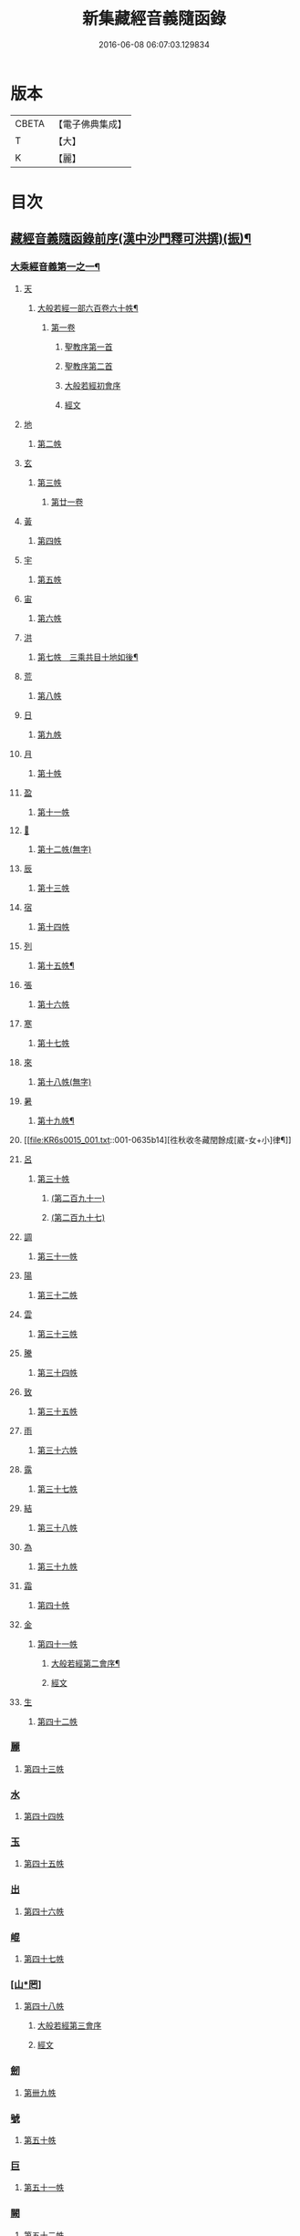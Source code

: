 #+TITLE: 新集藏經音義隨函錄 
#+DATE: 2016-06-08 06:07:03.129834

* 版本
 |     CBETA|【電子佛典集成】|
 |         T|【大】     |
 |         K|【麗】     |

* 目次
** [[file:KR6s0015_001.txt::001-0628a2][藏經音義隨函錄前序(漢中沙門釋可洪撰)(振)¶]]
*** [[file:KR6s0015_001.txt::001-0630a11][大乘經音義第一之一¶]]
**** [[file:KR6s0015_001.txt::001-0630b4][天]]
***** [[file:KR6s0015_001.txt::001-0630b5][大般若經一部六百卷六十帙¶]]
****** [[file:KR6s0015_001.txt::001-0630b5][第一卷]]
******* [[file:KR6s0015_001.txt::001-0630b5][聖教序第一首]]
******* [[file:KR6s0015_001.txt::001-0630b13][聖教序第二首]]
******* [[file:KR6s0015_001.txt::001-0630c8][大般若經初會序]]
******* [[file:KR6s0015_001.txt::001-0631a1][經文]]
**** [[file:KR6s0015_001.txt::001-0631b10][地]]
***** [[file:KR6s0015_001.txt::001-0631b10][第二帙]]
**** [[file:KR6s0015_001.txt::001-0631b14][玄]]
***** [[file:KR6s0015_001.txt::001-0631b14][第三帙]]
****** [[file:KR6s0015_001.txt::001-0631b14][第廿一卷]]
**** [[file:KR6s0015_001.txt::001-0631c2][黃]]
***** [[file:KR6s0015_001.txt::001-0631c2][第四帙]]
**** [[file:KR6s0015_001.txt::001-0631c7][宇]]
***** [[file:KR6s0015_001.txt::001-0631c7][第五帙]]
**** [[file:KR6s0015_001.txt::001-0632a5][宙]]
***** [[file:KR6s0015_001.txt::001-0632a5][第六帙]]
**** [[file:KR6s0015_001.txt::001-0633a5][洪]]
***** [[file:KR6s0015_001.txt::001-0633a6][第七帙　三乘共目十地如後¶]]
**** [[file:KR6s0015_001.txt::001-0633c8][荒]]
***** [[file:KR6s0015_001.txt::001-0633c8][第八帙]]
**** [[file:KR6s0015_001.txt::001-0634b3][日]]
***** [[file:KR6s0015_001.txt::001-0634b3][第九帙]]
**** [[file:KR6s0015_001.txt::001-0634b5][月]]
***** [[file:KR6s0015_001.txt::001-0634b5][第十帙]]
**** [[file:KR6s0015_001.txt::001-0634b13][盈]]
***** [[file:KR6s0015_001.txt::001-0634b13][第十一帙]]
**** [[file:KR6s0015_001.txt::001-0634c14][𣅳]]
***** [[file:KR6s0015_001.txt::001-0634c14][第十二帙(無字)]]
**** [[file:KR6s0015_001.txt::001-0635a1][辰]]
***** [[file:KR6s0015_001.txt::001-0635a1][第十三帙]]
**** [[file:KR6s0015_001.txt::001-0635a12][宿]]
***** [[file:KR6s0015_001.txt::001-0635a12][第十四帙]]
**** [[file:KR6s0015_001.txt::001-0635a12][列]]
***** [[file:KR6s0015_001.txt::001-0635a13][第十五帙¶]]
**** [[file:KR6s0015_001.txt::001-0635a13][張]]
***** [[file:KR6s0015_001.txt::001-0635a13][第十六帙]]
**** [[file:KR6s0015_001.txt::001-0635a13][寒]]
***** [[file:KR6s0015_001.txt::001-0635a13][第十七帙]]
**** [[file:KR6s0015_001.txt::001-0635b1][來]]
***** [[file:KR6s0015_001.txt::001-0635b1][第十八帙(無字)]]
**** [[file:KR6s0015_001.txt::001-0635b1][暑]]
***** [[file:KR6s0015_001.txt::001-0635b2][第十九帙¶]]
**** [[file:KR6s0015_001.txt::001-0635b14][徃秋收冬藏閏餘成[崴-女+小]律¶]]
**** [[file:KR6s0015_001.txt::001-0635c1][呂]]
***** [[file:KR6s0015_001.txt::001-0635c1][第三十帙]]
****** [[file:KR6s0015_001.txt::001-0635c1][(第二百九十一)]]
****** [[file:KR6s0015_001.txt::001-0635c3][(第二百九十七)]]
**** [[file:KR6s0015_001.txt::001-0635c9][調]]
***** [[file:KR6s0015_001.txt::001-0635c9][第三十一帙]]
**** [[file:KR6s0015_001.txt::001-0636a4][陽]]
***** [[file:KR6s0015_001.txt::001-0636a4][第三十二帙]]
**** [[file:KR6s0015_001.txt::001-0636b4][雲]]
***** [[file:KR6s0015_001.txt::001-0636b4][第三十三帙]]
**** [[file:KR6s0015_001.txt::001-0636c12][騰]]
***** [[file:KR6s0015_001.txt::001-0636c12][第三十四帙]]
**** [[file:KR6s0015_001.txt::001-0637a12][致]]
***** [[file:KR6s0015_001.txt::001-0637a12][第三十五帙]]
**** [[file:KR6s0015_001.txt::001-0637b6][雨]]
***** [[file:KR6s0015_001.txt::001-0637b6][第三十六帙]]
**** [[file:KR6s0015_001.txt::001-0637b13][露]]
***** [[file:KR6s0015_001.txt::001-0637b13][第三十七帙]]
**** [[file:KR6s0015_001.txt::001-0637c10][結]]
***** [[file:KR6s0015_001.txt::001-0637c10][第三十八帙]]
**** [[file:KR6s0015_001.txt::001-0638a3][為]]
***** [[file:KR6s0015_001.txt::001-0638a3][第三十九帙]]
**** [[file:KR6s0015_001.txt::001-0638b8][霜]]
***** [[file:KR6s0015_001.txt::001-0638b8][第四十帙]]
**** [[file:KR6s0015_001.txt::001-0639a8][金]]
***** [[file:KR6s0015_001.txt::001-0639a8][第四十一帙]]
****** [[file:KR6s0015_001.txt::001-0639a9][大般若經第二會序¶]]
****** [[file:KR6s0015_001.txt::001-0639b4][經文]]
**** [[file:KR6s0015_001.txt::001-0639c6][生]]
***** [[file:KR6s0015_001.txt::001-0639c6][第四十二帙]]
*** [[file:KR6s0015_001.txt::001-0640b8][麗]]
**** [[file:KR6s0015_001.txt::001-0640b8][第四十三帙]]
*** [[file:KR6s0015_001.txt::001-0641a1][水]]
**** [[file:KR6s0015_001.txt::001-0641a1][第四十四帙]]
*** [[file:KR6s0015_001.txt::001-0641b4][玉]]
**** [[file:KR6s0015_001.txt::001-0641b4][第四十五帙]]
*** [[file:KR6s0015_001.txt::001-0641c9][出]]
**** [[file:KR6s0015_001.txt::001-0641c9][第四十六帙]]
*** [[file:KR6s0015_001.txt::001-0642a13][崐]]
**** [[file:KR6s0015_001.txt::001-0642a13][第四十七帙]]
*** [[file:KR6s0015_001.txt::001-0642b14][[山*罔]]]
**** [[file:KR6s0015_001.txt::001-0642b14][第四十八帙]]
***** [[file:KR6s0015_001.txt::001-0642c6][大般若經第三會序]]
***** [[file:KR6s0015_001.txt::001-0642c11][經文]]
*** [[file:KR6s0015_001.txt::001-0643a8][劒]]
**** [[file:KR6s0015_001.txt::001-0643a8][第卌九帙]]
*** [[file:KR6s0015_001.txt::001-0643c7][號]]
**** [[file:KR6s0015_001.txt::001-0643c7][第五十帙]]
*** [[file:KR6s0015_001.txt::001-0643c14][巨]]
**** [[file:KR6s0015_001.txt::001-0643c14][第五十一帙]]
*** [[file:KR6s0015_001.txt::001-0644c8][闕]]
**** [[file:KR6s0015_001.txt::001-0644c8][第五十二帙]]
*** [[file:KR6s0015_001.txt::001-0645b7][珠]]
**** [[file:KR6s0015_001.txt::001-0645b7][第五十三帙]]
*** [[file:KR6s0015_001.txt::001-0645c2][稱]]
**** [[file:KR6s0015_001.txt::001-0645c2][第五十四帙]]
***** [[file:KR6s0015_001.txt::001-0646a2][大般若經第四會序]]
***** [[file:KR6s0015_001.txt::001-0646a7][經文]]
*** [[file:KR6s0015_001.txt::001-0646a14][夜]]
**** [[file:KR6s0015_001.txt::001-0646a14][第五十五帙]]
*** [[file:KR6s0015_001.txt::001-0646c6][光]]
**** [[file:KR6s0015_001.txt::001-0646c6][第五十六帙]]
***** [[file:KR6s0015_001.txt::001-0647a3][大般若經第五會序]]
***** [[file:KR6s0015_001.txt::001-0647a14][經文]]
*** [[file:KR6s0015_001.txt::001-0647b14][菓]]
**** [[file:KR6s0015_001.txt::001-0647b14][第五十七帙]]
***** [[file:KR6s0015_001.txt::001-0647c11][大般若經第六會序]]
***** [[file:KR6s0015_001.txt::001-0648a6][經文]]
*** [[file:KR6s0015_001.txt::001-0648c1][[玝-十+小]]]
**** [[file:KR6s0015_001.txt::001-0648c1][第五十八帙]]
***** [[file:KR6s0015_001.txt::001-0649a3][大般若經第七會曼殊室利分序]]
***** [[file:KR6s0015_001.txt::001-0649a14][經文]]
***** [[file:KR6s0015_001.txt::001-0649b4][大般若經第八會那伽室利分序]]
***** [[file:KR6s0015_001.txt::001-0649b14][經文]]
***** [[file:KR6s0015_001.txt::001-0649c3][大般若經第九會能斷金剛分序]]
***** [[file:KR6s0015_001.txt::001-0649c10][經文]]
***** [[file:KR6s0015_001.txt::001-0649c13][大般若經第十會般若理趣分序¶]]
***** [[file:KR6s0015_001.txt::001-0650a6][經文]]
***** [[file:KR6s0015_001.txt::001-0650a14][大般若經第十一會施波羅蜜多分序]]
***** [[file:KR6s0015_001.txt::001-0650b6][經文]]
*** [[file:KR6s0015_001.txt::001-0650b8][李]]
**** [[file:KR6s0015_001.txt::001-0650b8][第五十九帙]]
***** [[file:KR6s0015_001.txt::001-0650b14][大般若經第十二會戒波羅蜜多分序¶]]
***** [[file:KR6s0015_001.txt::001-0650c10][經文¶]]
***** [[file:KR6s0015_001.txt::001-0651a2][大般若經第十三會忍波羅蜜多分序¶]]
***** [[file:KR6s0015_001.txt::001-0651a9][經文¶]]
***** [[file:KR6s0015_001.txt::001-0651a12][大般若經第十四會懃波羅蜜多分序¶]]
***** [[file:KR6s0015_001.txt::001-0651b11][經文]]
*** [[file:KR6s0015_001.txt::001-0651b13][柰]]
**** [[file:KR6s0015_001.txt::001-0651b14][第六十帙¶]]
***** [[file:KR6s0015_001.txt::001-0651b14][大般若經第十五會靜慮波羅蜜多]]
***** [[file:KR6s0015_001.txt::001-0651c8][經文¶]]
***** [[file:KR6s0015_001.txt::001-0651c11][大般若經第十六會般若波羅蜜多分序¶]]
***** [[file:KR6s0015_001.txt::001-0652a11][經文]]
*** [[file:KR6s0015_001.txt::001-0652b7][菜]]
**** [[file:KR6s0015_001.txt::001-0652b8][放光般若經一部三十卷　第一帙¶]]
***** [[file:KR6s0015_001.txt::001-0652b8][第一卷]]
***** [[file:KR6s0015_001.txt::001-0652c10][第二卷]]
***** [[file:KR6s0015_001.txt::001-0653a2][第三卷]]
***** [[file:KR6s0015_001.txt::001-0653a6][第四卷]]
***** [[file:KR6s0015_001.txt::001-0653a12][第五卷]]
***** [[file:KR6s0015_001.txt::001-0653b3][第六卷]]
***** [[file:KR6s0015_001.txt::001-0653c1][第七卷]]
***** [[file:KR6s0015_001.txt::001-0653c3][第八卷]]
***** [[file:KR6s0015_001.txt::001-0653c5][第九卷]]
***** [[file:KR6s0015_001.txt::001-0654a5][第十卷¶]]
*** [[file:KR6s0015_001.txt::001-0654a8][重]]
**** [[file:KR6s0015_001.txt::001-0654a8][第二帙]]
***** [[file:KR6s0015_001.txt::001-0654a8][第十一卷]]
***** [[file:KR6s0015_001.txt::001-0654a10][第十二卷]]
***** [[file:KR6s0015_001.txt::001-0654a12][第十三卷]]
***** [[file:KR6s0015_001.txt::001-0654b2][第十四卷]]
***** [[file:KR6s0015_001.txt::001-0654b7][第十五卷]]
***** [[file:KR6s0015_001.txt::001-0654b14][第十六卷]]
***** [[file:KR6s0015_001.txt::001-0654c2][第十七卷]]
***** [[file:KR6s0015_001.txt::001-0654c8][第十八卷]]
***** [[file:KR6s0015_001.txt::001-0654c10][第十九卷¶]]
***** [[file:KR6s0015_001.txt::001-0654c12][第二十卷¶]]
*** [[file:KR6s0015_001.txt::001-0655a1][芥]]
**** [[file:KR6s0015_001.txt::001-0655a1][第三帙]]
***** [[file:KR6s0015_001.txt::001-0655a1][第二十一卷]]
***** [[file:KR6s0015_001.txt::001-0655a9][第二十二卷]]
***** [[file:KR6s0015_001.txt::001-0655a14][第二十三卷]]
***** [[file:KR6s0015_001.txt::001-0655b5][第二十四卷]]
***** [[file:KR6s0015_001.txt::001-0655b7][第二十五卷]]
***** [[file:KR6s0015_001.txt::001-0655b11][第二十六卷]]
***** [[file:KR6s0015_001.txt::001-0655c2][第二十七卷¶]]
***** [[file:KR6s0015_001.txt::001-0655c6][第二十八卷¶]]
***** [[file:KR6s0015_001.txt::001-0655c8][第二十九卷]]
***** [[file:KR6s0015_001.txt::001-0656a1][第三十卷]]
*** [[file:KR6s0015_001.txt::001-0656a8][薑]]
**** [[file:KR6s0015_001.txt::001-0656a9][摩訶般若波羅蜜經一部四十卷¶]]
***** [[file:KR6s0015_001.txt::001-0656a9][第一卷]]
***** [[file:KR6s0015_001.txt::001-0656b10][第二卷¶]]
***** [[file:KR6s0015_001.txt::001-0656b12][第三卷¶]]
***** [[file:KR6s0015_001.txt::001-0656b14][第四卷]]
***** [[file:KR6s0015_001.txt::001-0656c1][第六卷]]
***** [[file:KR6s0015_001.txt::001-0656c2][第七卷]]
***** [[file:KR6s0015_001.txt::001-0656c3][第八卷¶]]
***** [[file:KR6s0015_001.txt::001-0657a4][第九卷]]
*** [[file:KR6s0015_001.txt::001-0657a6][海]]
**** [[file:KR6s0015_001.txt::001-0657a6][第二帙]]
***** [[file:KR6s0015_001.txt::001-0657a6][第十二卷]]
***** [[file:KR6s0015_001.txt::001-0657b2][第十三卷]]
***** [[file:KR6s0015_001.txt::001-0657b5][第十四卷¶]]
***** [[file:KR6s0015_001.txt::001-0657b6][第十五卷]]
***** [[file:KR6s0015_001.txt::001-0657b12][第十八卷]]
***** [[file:KR6s0015_001.txt::001-0657b13][第十九卷]]
***** [[file:KR6s0015_001.txt::001-0657c2][第二十卷¶]]
*** [[file:KR6s0015_001.txt::001-0657c7][鹹]]
**** [[file:KR6s0015_001.txt::001-0657c7][第三帙]]
***** [[file:KR6s0015_001.txt::001-0657c7][第二十一卷]]
***** [[file:KR6s0015_001.txt::001-0657c11][第二十二卷]]
***** [[file:KR6s0015_001.txt::001-0657c14][第二十四卷]]
***** [[file:KR6s0015_001.txt::001-0658a1][第二十五卷]]
***** [[file:KR6s0015_001.txt::001-0658a3][第二十六卷]]
***** [[file:KR6s0015_001.txt::001-0658a6][第二十七卷]]
***** [[file:KR6s0015_001.txt::001-0658a9][第二十八卷]]
***** [[file:KR6s0015_001.txt::001-0658a12][第二十九卷]]
***** [[file:KR6s0015_001.txt::001-0658a14][第三十卷]]
*** [[file:KR6s0015_001.txt::001-0658b2][河]]
**** [[file:KR6s0015_001.txt::001-0658b2][第四帙]]
***** [[file:KR6s0015_001.txt::001-0658b2][第三十一卷]]
***** [[file:KR6s0015_001.txt::001-0658b3][第三十二卷]]
***** [[file:KR6s0015_001.txt::001-0658b6][第三十三卷¶]]
***** [[file:KR6s0015_001.txt::001-0658b7][第卅四卷¶]]
***** [[file:KR6s0015_001.txt::001-0658b8][第三十五卷]]
***** [[file:KR6s0015_001.txt::001-0658c2][第三十六卷]]
***** [[file:KR6s0015_001.txt::001-0658c3][第三十七卷]]
***** [[file:KR6s0015_001.txt::001-0658c4][第三十八卷]]
***** [[file:KR6s0015_001.txt::001-0658c5][第三十九卷]]
***** [[file:KR6s0015_001.txt::001-0658c11][第四十卷]]
*** [[file:KR6s0015_001.txt::001-0659a10][淡]]
**** [[file:KR6s0015_001.txt::001-0659a11][光讚般若經一部十卷　上帙八卷¶]]
***** [[file:KR6s0015_001.txt::001-0659a11][第一卷]]
***** [[file:KR6s0015_001.txt::001-0659b14][第二卷]]
***** [[file:KR6s0015_001.txt::001-0659c12][第三卷]]
***** [[file:KR6s0015_001.txt::001-0660a1][第四卷]]
***** [[file:KR6s0015_001.txt::001-0660a4][第五卷¶]]
***** [[file:KR6s0015_001.txt::001-0660a6][第六卷]]
***** [[file:KR6s0015_001.txt::001-0660a10][第七卷]]
***** [[file:KR6s0015_001.txt::001-0660c3][第八卷]]
*** [[file:KR6s0015_001.txt::001-0660c5][鱗]]
**** [[file:KR6s0015_001.txt::001-0660c6][光讚般若經]]
***** [[file:KR6s0015_001.txt::001-0660c6][第九卷]]
***** [[file:KR6s0015_001.txt::001-0660c9][第十卷]]
**** [[file:KR6s0015_001.txt::001-0660c11][摩訶般若抄經一部五卷]]
***** [[file:KR6s0015_001.txt::001-0660c12][第一卷]]
***** [[file:KR6s0015_001.txt::001-0661a1][第二卷]]
***** [[file:KR6s0015_001.txt::001-0661a14][第三卷]]
***** [[file:KR6s0015_001.txt::001-0661b5][第四卷]]
***** [[file:KR6s0015_001.txt::001-0661b9][第五卷]]
** [[file:KR6s0015_002.txt::002-0661c3][大乘經音義第一之二(此冊二十一帙)¶]]
*** [[file:KR6s0015_002.txt::002-0661c5][潛]]
**** [[file:KR6s0015_002.txt::002-0661c5][道行般若經一部十卷]]
***** [[file:KR6s0015_002.txt::002-0661c6][第一卷¶]]
***** [[file:KR6s0015_002.txt::002-0662a7][第二卷]]
***** [[file:KR6s0015_002.txt::002-0662b8][第三卷]]
***** [[file:KR6s0015_002.txt::002-0662c3][第四卷¶]]
***** [[file:KR6s0015_002.txt::002-0662c10][第五卷]]
***** [[file:KR6s0015_002.txt::002-0663a11][第六卷]]
***** [[file:KR6s0015_002.txt::002-0663b7][第七卷]]
***** [[file:KR6s0015_002.txt::002-0663b11][第八卷]]
***** [[file:KR6s0015_002.txt::002-0663c6][第九卷]]
***** [[file:KR6s0015_002.txt::002-0664a13][第十卷]]
*** [[file:KR6s0015_002.txt::002-0664b10][羽]]
**** [[file:KR6s0015_002.txt::002-0664b10][小品般若經一部十卷]]
***** [[file:KR6s0015_002.txt::002-0664b11][第一卷¶]]
***** [[file:KR6s0015_002.txt::002-0664b13][第二卷]]
***** [[file:KR6s0015_002.txt::002-0664c6][第三卷]]
***** [[file:KR6s0015_002.txt::002-0664c9][第四卷]]
***** [[file:KR6s0015_002.txt::002-0664c14][第五卷]]
***** [[file:KR6s0015_002.txt::002-0665a9][第六卷]]
***** [[file:KR6s0015_002.txt::002-0665a14][第七卷¶]]
***** [[file:KR6s0015_002.txt::002-0665b4][第八卷]]
***** [[file:KR6s0015_002.txt::002-0665b9][第九卷¶]]
***** [[file:KR6s0015_002.txt::002-0665b10][第十卷]]
*** [[file:KR6s0015_002.txt::002-0665c6][翔]]
**** [[file:KR6s0015_002.txt::002-0665c7][大明度經四卷]]
***** [[file:KR6s0015_002.txt::002-0665c7][第一卷]]
***** [[file:KR6s0015_002.txt::002-0666b2][第二卷]]
***** [[file:KR6s0015_002.txt::002-0666c2][第三卷]]
***** [[file:KR6s0015_002.txt::002-0666c8][第四卷]]
**** [[file:KR6s0015_002.txt::002-0667b6][勝天王般若經一部七卷]]
***** [[file:KR6s0015_002.txt::002-0667b7][第一卷¶]]
****** [[file:KR6s0015_002.txt::002-0667b7][序文]]
****** [[file:KR6s0015_002.txt::002-0667c1][經文]]
***** [[file:KR6s0015_002.txt::002-0667c14][第二卷]]
***** [[file:KR6s0015_002.txt::002-0668a4][第三卷¶]]
***** [[file:KR6s0015_002.txt::002-0668a8][第四卷]]
***** [[file:KR6s0015_002.txt::002-0668a12][第五卷]]
***** [[file:KR6s0015_002.txt::002-0668b4][第六卷]]
***** [[file:KR6s0015_002.txt::002-0668b5][第七卷]]
*** [[file:KR6s0015_002.txt::002-0668b9][龍]]
**** [[file:KR6s0015_002.txt::002-0668b11][文殊師利所說般若波羅蜜經兩¶]]
**** [[file:KR6s0015_002.txt::002-0668c4][文殊師利所說摩訶般若波羅蜜¶]]
**** [[file:KR6s0015_002.txt::002-0668c7][濡首菩薩經兩卷]]
***** [[file:KR6s0015_002.txt::002-0668c8][上卷¶]]
***** [[file:KR6s0015_002.txt::002-0669a14][下卷]]
**** [[file:KR6s0015_002.txt::002-0669b13][仁王護國般若波羅蜜經兩卷¶]]
***** [[file:KR6s0015_002.txt::002-0669b13][上卷]]
***** [[file:KR6s0015_002.txt::002-0669c1][下卷]]
**** [[file:KR6s0015_002.txt::002-0669c8][金剛般若波羅蜜經]]
**** [[file:KR6s0015_002.txt::002-0669c10][金剛般若波羅蜜經]]
**** [[file:KR6s0015_002.txt::002-0669c12][金剛般若波羅蜜經]]
**** [[file:KR6s0015_002.txt::002-0669c14][能斷金剛般若波羅蜜多經]]
**** [[file:KR6s0015_002.txt::002-0670a5][能斷金剛般若波羅蜜多經]]
**** [[file:KR6s0015_002.txt::002-0670a8][摩訶般若大明呪經]]
**** [[file:KR6s0015_002.txt::002-0670a10][實相般若波羅蜜經¶]]
**** [[file:KR6s0015_002.txt::002-0670a14][般若波羅蜜多心經]]
*** [[file:KR6s0015_002.txt::002-0670b2][師]]
**** [[file:KR6s0015_002.txt::002-0670b3][大寶積經一部一百二十卷¶]]
***** [[file:KR6s0015_002.txt::002-0670b3][第一卷]]
****** [[file:KR6s0015_002.txt::002-0670b3][序]]
****** [[file:KR6s0015_002.txt::002-0670b12][第二序]]
****** [[file:KR6s0015_002.txt::002-0671a12][經文¶]]
***** [[file:KR6s0015_002.txt::002-0671b3][第二卷]]
***** [[file:KR6s0015_002.txt::002-0671b10][第三卷]]
***** [[file:KR6s0015_002.txt::002-0671c4][第四卷¶]]
***** [[file:KR6s0015_002.txt::002-0671c12][第五卷]]
***** [[file:KR6s0015_002.txt::002-0672a1][第六卷]]
***** [[file:KR6s0015_002.txt::002-0672a10][第七卷¶]]
***** [[file:KR6s0015_002.txt::002-0672b9][第八卷]]
***** [[file:KR6s0015_002.txt::002-0672c5][第九卷]]
***** [[file:KR6s0015_002.txt::002-0672c10][第十卷]]
*** [[file:KR6s0015_002.txt::002-0673a7][火]]
**** [[file:KR6s0015_002.txt::002-0673a7][第二帙]]
***** [[file:KR6s0015_002.txt::002-0673a7][第十一卷]]
***** [[file:KR6s0015_002.txt::002-0673a14][第十二卷]]
***** [[file:KR6s0015_002.txt::002-0673b6][第十三卷]]
***** [[file:KR6s0015_002.txt::002-0673b10][第十四卷]]
***** [[file:KR6s0015_002.txt::002-0673b14][第十五卷]]
***** [[file:KR6s0015_002.txt::002-0673c3][第十六卷]]
***** [[file:KR6s0015_002.txt::002-0673c7][第十七卷]]
***** [[file:KR6s0015_002.txt::002-0673c9][第十八卷]]
***** [[file:KR6s0015_002.txt::002-0673c14][第十九卷]]
***** [[file:KR6s0015_002.txt::002-0674a4][第二十卷]]
*** [[file:KR6s0015_002.txt::002-0674a9][帝]]
**** [[file:KR6s0015_002.txt::002-0674a9][第三帙]]
***** [[file:KR6s0015_002.txt::002-0674a9][第廿一卷]]
***** [[file:KR6s0015_002.txt::002-0674a11][第廿二卷]]
***** [[file:KR6s0015_002.txt::002-0674a12][第廿三卷]]
***** [[file:KR6s0015_002.txt::002-0674b1][第廿四卷]]
***** [[file:KR6s0015_002.txt::002-0674b4][第廿五卷]]
***** [[file:KR6s0015_002.txt::002-0674b8][第廿六卷]]
***** [[file:KR6s0015_002.txt::002-0674b10][第廿七卷]]
***** [[file:KR6s0015_002.txt::002-0674b11][第廿八卷]]
***** [[file:KR6s0015_002.txt::002-0674c3][第廿九卷]]
***** [[file:KR6s0015_002.txt::002-0674c4][第卅卷]]
*** [[file:KR6s0015_002.txt::002-0674c7][鳥]]
**** [[file:KR6s0015_002.txt::002-0674c7][第四帙]]
***** [[file:KR6s0015_002.txt::002-0674c7][第卅一卷]]
***** [[file:KR6s0015_002.txt::002-0674c9][第卅二卷¶]]
***** [[file:KR6s0015_002.txt::002-0675a1][第卅三卷]]
***** [[file:KR6s0015_002.txt::002-0675a11][第卅四卷]]
***** [[file:KR6s0015_002.txt::002-0675a14][第卅五卷]]
***** [[file:KR6s0015_002.txt::002-0675b9][第卅六卷]]
***** [[file:KR6s0015_002.txt::002-0675c2][第卅七卷¶]]
***** [[file:KR6s0015_002.txt::002-0675c7][第卅八卷]]
***** [[file:KR6s0015_002.txt::002-0675c9][第卅九卷]]
***** [[file:KR6s0015_002.txt::002-0675c11][第卌卷]]
*** [[file:KR6s0015_002.txt::002-0676a1][官]]
**** [[file:KR6s0015_002.txt::002-0676a1][第五帙]]
***** [[file:KR6s0015_002.txt::002-0676a1][第卌一卷]]
***** [[file:KR6s0015_002.txt::002-0676a12][第卌二卷]]
***** [[file:KR6s0015_002.txt::002-0676b9][第卌三卷]]
***** [[file:KR6s0015_002.txt::002-0676c3][第卌四卷¶]]
***** [[file:KR6s0015_002.txt::002-0676c8][第卌五卷]]
***** [[file:KR6s0015_002.txt::002-0676c13][第卌六卷]]
***** [[file:KR6s0015_002.txt::002-0677a5][第卌七卷]]
***** [[file:KR6s0015_002.txt::002-0677a13][第卌八卷]]
***** [[file:KR6s0015_002.txt::002-0677b2][第卌九卷]]
***** [[file:KR6s0015_002.txt::002-0677b3][第五十卷]]
*** [[file:KR6s0015_002.txt::002-0677b6][人]]
**** [[file:KR6s0015_002.txt::002-0677b6][第六帙]]
***** [[file:KR6s0015_002.txt::002-0677b6][第五十一卷]]
***** [[file:KR6s0015_002.txt::002-0677b11][第五十二卷]]
***** [[file:KR6s0015_002.txt::002-0677c2][第五十三卷¶]]
***** [[file:KR6s0015_002.txt::002-0677c7][第五十四卷¶]]
***** [[file:KR6s0015_002.txt::002-0678a3][第五十五卷¶]]
***** [[file:KR6s0015_002.txt::002-0678b7][第五十六卷]]
***** [[file:KR6s0015_002.txt::002-0678c9][第五十七卷]]
***** [[file:KR6s0015_002.txt::002-0679a11][第五十八卷¶]]
***** [[file:KR6s0015_002.txt::002-0679b1][第五十九卷]]
***** [[file:KR6s0015_002.txt::002-0679b3][第六十(無字)¶]]
*** [[file:KR6s0015_002.txt::002-0679b3][皇]]
**** [[file:KR6s0015_002.txt::002-0679b3][第七帙]]
***** [[file:KR6s0015_002.txt::002-0679b3][第六十一卷]]
***** [[file:KR6s0015_002.txt::002-0679b14][第六十二卷]]
***** [[file:KR6s0015_002.txt::002-0679c9][第六十三卷¶]]
***** [[file:KR6s0015_002.txt::002-0679c12][第六十四卷]]
***** [[file:KR6s0015_002.txt::002-0680a1][第六十五卷]]
***** [[file:KR6s0015_002.txt::002-0680a3][第六十六卷]]
***** [[file:KR6s0015_002.txt::002-0680a5][第六十七卷¶]]
***** [[file:KR6s0015_002.txt::002-0680a6][第六十八卷]]
***** [[file:KR6s0015_002.txt::002-0680a9][第六十九卷]]
***** [[file:KR6s0015_002.txt::002-0680a12][第七十卷]]
*** [[file:KR6s0015_002.txt::002-0680a14][始]]
**** [[file:KR6s0015_002.txt::002-0680a14][第八帙]]
***** [[file:KR6s0015_002.txt::002-0680a14][第七十一卷]]
***** [[file:KR6s0015_002.txt::002-0680b3][第七十二卷]]
***** [[file:KR6s0015_002.txt::002-0680b9][第七十三卷]]
***** [[file:KR6s0015_002.txt::002-0680c4][第七十四卷]]
***** [[file:KR6s0015_002.txt::002-0680c7][第七十五卷]]
***** [[file:KR6s0015_002.txt::002-0680c9][第七十六卷]]
***** [[file:KR6s0015_002.txt::002-0680c14][第七十七卷¶]]
***** [[file:KR6s0015_002.txt::002-0681a1][第七十八卷]]
***** [[file:KR6s0015_002.txt::002-0681a6][第七十九卷]]
***** [[file:KR6s0015_002.txt::002-0681a10][第八十卷]]
*** [[file:KR6s0015_002.txt::002-0681b5][製]]
**** [[file:KR6s0015_002.txt::002-0681b5][第九帙]]
***** [[file:KR6s0015_002.txt::002-0681b5][第八十一卷]]
***** [[file:KR6s0015_002.txt::002-0681b10][第八十二卷]]
***** [[file:KR6s0015_002.txt::002-0681c3][第八十三卷]]
***** [[file:KR6s0015_002.txt::002-0681c6][第八十四卷¶]]
***** [[file:KR6s0015_002.txt::002-0681c8][第八十五卷]]
***** [[file:KR6s0015_002.txt::002-0681c10][第八十六卷]]
***** [[file:KR6s0015_002.txt::002-0681c11][第八十七卷]]
***** [[file:KR6s0015_002.txt::002-0681c13][第八十八卷]]
***** [[file:KR6s0015_002.txt::002-0682a2][第八十九卷¶]]
***** [[file:KR6s0015_002.txt::002-0682a4][第九十卷¶]]
*** [[file:KR6s0015_002.txt::002-0682a6][文]]
**** [[file:KR6s0015_002.txt::002-0682a6][第十帙]]
***** [[file:KR6s0015_002.txt::002-0682a6][第九十一卷]]
***** [[file:KR6s0015_002.txt::002-0682a10][第九十二卷]]
***** [[file:KR6s0015_002.txt::002-0682b1][第九十三卷]]
***** [[file:KR6s0015_002.txt::002-0682b4][第九十四卷]]
***** [[file:KR6s0015_002.txt::002-0682b6][第九十五卷]]
***** [[file:KR6s0015_002.txt::002-0682b9][第九十六卷]]
***** [[file:KR6s0015_002.txt::002-0682c2][第九十七卷]]
***** [[file:KR6s0015_002.txt::002-0682c12][第九十八卷]]
***** [[file:KR6s0015_002.txt::002-0682c14][第九十九卷¶]]
***** [[file:KR6s0015_002.txt::002-0683a3][第一百卷]]
*** [[file:KR6s0015_002.txt::002-0683a6][字]]
**** [[file:KR6s0015_002.txt::002-0683a6][第十一帙]]
***** [[file:KR6s0015_002.txt::002-0683a6][第一百一卷]]
***** [[file:KR6s0015_002.txt::002-0683a13][第一百二卷]]
***** [[file:KR6s0015_002.txt::002-0683b3][第一百三卷]]
***** [[file:KR6s0015_002.txt::002-0683b5][第一百四卷]]
***** [[file:KR6s0015_002.txt::002-0683b7][第一百五卷]]
***** [[file:KR6s0015_002.txt::002-0683b9][第一百六卷]]
***** [[file:KR6s0015_002.txt::002-0683b12][第一百七卷]]
***** [[file:KR6s0015_002.txt::002-0683c2][第一百八卷]]
***** [[file:KR6s0015_002.txt::002-0683c5][第一百九卷]]
***** [[file:KR6s0015_002.txt::002-0684a10][第一百一十卷¶]]
*** [[file:KR6s0015_002.txt::002-0684b3][乃]]
**** [[file:KR6s0015_002.txt::002-0684b3][第十二帙]]
***** [[file:KR6s0015_002.txt::002-0684b4][第一百一十一卷¶]]
***** [[file:KR6s0015_002.txt::002-0684b7][第一百一十二卷]]
***** [[file:KR6s0015_002.txt::002-0684c4][第一百一十三卷]]
***** [[file:KR6s0015_002.txt::002-0684c14][第一百一十四卷¶]]
***** [[file:KR6s0015_002.txt::002-0685a4][一百一十五卷]]
***** [[file:KR6s0015_002.txt::002-0685a5][第一百一十六卷¶]]
***** [[file:KR6s0015_002.txt::002-0685a7][第一百一十七卷¶]]
***** [[file:KR6s0015_002.txt::002-0685b5][第一百一十八卷]]
***** [[file:KR6s0015_002.txt::002-0685b14][第一百一十九卷]]
***** [[file:KR6s0015_002.txt::002-0685c2][第一百二十卷]]
*** [[file:KR6s0015_002.txt::002-0686c3][服]]
**** [[file:KR6s0015_002.txt::002-0686c4][大方廣三戒經三卷]]
***** [[file:KR6s0015_002.txt::002-0686c4][上卷]]
***** [[file:KR6s0015_002.txt::002-0687a10][中卷]]
***** [[file:KR6s0015_002.txt::002-0687b6][下卷]]
**** [[file:KR6s0015_002.txt::002-0687c3][无量清淨平等覺經兩卷]]
***** [[file:KR6s0015_002.txt::002-0687c4][上卷¶]]
***** [[file:KR6s0015_002.txt::002-0688a6][下卷]]
**** [[file:KR6s0015_002.txt::002-0688c5][無量壽經兩卷]]
***** [[file:KR6s0015_002.txt::002-0688c6][上卷¶]]
***** [[file:KR6s0015_002.txt::002-0688c10][下卷]]
**** [[file:KR6s0015_002.txt::002-0689a8][阿[弓*(乞-乙+小)]陁經三卷]]
***** [[file:KR6s0015_002.txt::002-0689a9][上卷]]
***** [[file:KR6s0015_002.txt::002-0689c2][中卷]]
***** [[file:KR6s0015_002.txt::002-0689c9][下卷]]
*** [[file:KR6s0015_002.txt::002-0690b10][衣]]
**** [[file:KR6s0015_002.txt::002-0690b11][阿閦佛國經兩卷]]
***** [[file:KR6s0015_002.txt::002-0690b11][上卷]]
***** [[file:KR6s0015_002.txt::002-0690c10][下卷]]
**** [[file:KR6s0015_002.txt::002-0690c14][文殊師利佛土嚴淨經兩卷¶]]
***** [[file:KR6s0015_002.txt::002-0690c14][上卷]]
***** [[file:KR6s0015_002.txt::002-0691b3][下卷]]
**** [[file:KR6s0015_002.txt::002-0691b7][法鏡經一卷¶]]
***** [[file:KR6s0015_002.txt::002-0691b7][序]]
***** [[file:KR6s0015_002.txt::002-0691c8][經文]]
***** [[file:KR6s0015_002.txt::002-0692a12][後序]]
**** [[file:KR6s0015_002.txt::002-0692b5][大乘十法經一卷¶]]
**** [[file:KR6s0015_002.txt::002-0692b10][胞胎經一卷]]
**** [[file:KR6s0015_002.txt::002-0693a12][普門品經一卷]]
*** [[file:KR6s0015_002.txt::002-0693b6][裳]]
**** [[file:KR6s0015_002.txt::002-0693b8][郁伽羅越問菩薩行經一卷]]
**** [[file:KR6s0015_002.txt::002-0693c5][幻士仁賢經一卷¶]]
**** [[file:KR6s0015_002.txt::002-0694a1][决定毗尼經一卷]]
**** [[file:KR6s0015_002.txt::002-0694a5][發覺淨心經兩卷]]
***** [[file:KR6s0015_002.txt::002-0694a5][上卷]]
***** [[file:KR6s0015_002.txt::002-0694a11][下卷]]
**** [[file:KR6s0015_002.txt::002-0694b3][憂填王經一卷]]
**** [[file:KR6s0015_002.txt::002-0694c12][湏摩提經一卷]]
**** [[file:KR6s0015_002.txt::002-0694c14][湏摩提菩薩經一卷]]
**** [[file:KR6s0015_002.txt::002-0695a4][阿闍貰王女阿術達菩薩經一卷¶]]
**** [[file:KR6s0015_002.txt::002-0695b1][離垢施女經一卷]]
*** [[file:KR6s0015_002.txt::002-0695b13][推]]
**** [[file:KR6s0015_002.txt::002-0695b14][得旡垢女經一卷]]
**** [[file:KR6s0015_002.txt::002-0695c5][文殊師利所說不思議佛境界經兩卷¶]]
***** [[file:KR6s0015_002.txt::002-0695c5][上卷]]
***** [[file:KR6s0015_002.txt::002-0695c9][下卷]]
**** [[file:KR6s0015_002.txt::002-0695c14][如幻三昧經三卷]]
***** [[file:KR6s0015_002.txt::002-0696a1][上卷]]
***** [[file:KR6s0015_002.txt::002-0696a8][中卷]]
***** [[file:KR6s0015_002.txt::002-0696a14][下卷]]
**** [[file:KR6s0015_002.txt::002-0696b6][聖善住意天子所問經三卷¶]]
***** [[file:KR6s0015_002.txt::002-0696b6][上卷]]
***** [[file:KR6s0015_002.txt::002-0696b9][中卷¶]]
***** [[file:KR6s0015_002.txt::002-0696b14][下卷]]
**** [[file:KR6s0015_002.txt::002-0696c2][太子和休經一卷]]
**** [[file:KR6s0015_002.txt::002-0696c6][太子刷護經一卷¶]]
*** [[file:KR6s0015_002.txt::002-0696c9][位]]
**** [[file:KR6s0015_002.txt::002-0696c11][慧上菩薩問大善㩲經兩卷]]
***** [[file:KR6s0015_002.txt::002-0696c12][上卷¶]]
***** [[file:KR6s0015_002.txt::002-0697b1][下卷]]
**** [[file:KR6s0015_002.txt::002-0697b11][大乘顯識經兩卷]]
***** [[file:KR6s0015_002.txt::002-0697b11][上卷]]
****** [[file:KR6s0015_002.txt::002-0697b12][聖教序¶]]
****** [[file:KR6s0015_002.txt::002-0697c2][經文]]
***** [[file:KR6s0015_002.txt::002-0698a5][下卷]]
**** [[file:KR6s0015_002.txt::002-0698b1][大乘方等要慧經一卷]]
**** [[file:KR6s0015_002.txt::002-0698b4][[弓*(乞-乙+小)]勒菩薩所問本願經一卷]]
**** [[file:KR6s0015_002.txt::002-0698b7][佛遺日摩𡰱寶經一卷]]
**** [[file:KR6s0015_002.txt::002-0698c10][勝[肆-聿+((彰-章)/(鬘-又+万))]夫人師子吼一乘大方廣經一卷¶]]
**** [[file:KR6s0015_002.txt::002-0698c14][毗耶娑問經兩卷¶]]
***** [[file:KR6s0015_002.txt::002-0698c14][上卷]]
***** [[file:KR6s0015_002.txt::002-0699b1][下卷]]
**** [[file:KR6s0015_002.txt::002-0699c11][摩訶衍寶嚴經一卷¶]]
** [[file:KR6s0015_003.txt::003-0700b3][大乘經音義第一之三(此冊有二十帙)¶]]
*** [[file:KR6s0015_003.txt::003-0700b5][讓]]
**** [[file:KR6s0015_003.txt::003-0700b5][大方等大集經一部卅卷]]
***** [[file:KR6s0015_003.txt::003-0700b6][第一卷¶]]
***** [[file:KR6s0015_003.txt::003-0700c5][第二卷]]
***** [[file:KR6s0015_003.txt::003-0700c8][第三卷]]
***** [[file:KR6s0015_003.txt::003-0700c10][第四卷]]
***** [[file:KR6s0015_003.txt::003-0701a4][第五卷]]
***** [[file:KR6s0015_003.txt::003-0701a6][第六卷]]
***** [[file:KR6s0015_003.txt::003-0701a12][第七卷]]
***** [[file:KR6s0015_003.txt::003-0701b7][第八卷¶]]
***** [[file:KR6s0015_003.txt::003-0701b13][第九卷]]
***** [[file:KR6s0015_003.txt::003-0701c9][第十卷]]
*** [[file:KR6s0015_003.txt::003-0701c14][國]]
**** [[file:KR6s0015_003.txt::003-0701c14][第二帙]]
***** [[file:KR6s0015_003.txt::003-0701c14][第十一卷]]
***** [[file:KR6s0015_003.txt::003-0702a3][第十二卷]]
***** [[file:KR6s0015_003.txt::003-0702b13][第十三]]
***** [[file:KR6s0015_003.txt::003-0702c4][第十四卷]]
***** [[file:KR6s0015_003.txt::003-0702c6][第十五¶]]
***** [[file:KR6s0015_003.txt::003-0703a4][第十六卷]]
***** [[file:KR6s0015_003.txt::003-0703b6][第十七卷]]
***** [[file:KR6s0015_003.txt::003-0703b8][第十八卷]]
***** [[file:KR6s0015_003.txt::003-0703b12][第十九卷]]
***** [[file:KR6s0015_003.txt::003-0703b14][第廿卷]]
*** [[file:KR6s0015_003.txt::003-0704b13][有]]
**** [[file:KR6s0015_003.txt::003-0704b13][第三帙]]
***** [[file:KR6s0015_003.txt::003-0704b13][第廿一卷]]
***** [[file:KR6s0015_003.txt::003-0704c11][第廿二卷¶]]
***** [[file:KR6s0015_003.txt::003-0706a11][第廿三卷]]
***** [[file:KR6s0015_003.txt::003-0706c14][第廿四卷]]
***** [[file:KR6s0015_003.txt::003-0707b2][第廿五卷]]
***** [[file:KR6s0015_003.txt::003-0707c3][第廿六]]
***** [[file:KR6s0015_003.txt::003-0707c10][第廿七卷]]
***** [[file:KR6s0015_003.txt::003-0707c12][第廿八卷]]
***** [[file:KR6s0015_003.txt::003-0709a6][第廿九]]
***** [[file:KR6s0015_003.txt::003-0709c1][第卅卷]]
*** [[file:KR6s0015_003.txt::003-0709c9][虞]]
**** [[file:KR6s0015_003.txt::003-0709c10][大方等大集日藏經一部十卷¶]]
***** [[file:KR6s0015_003.txt::003-0709c10][第一卷]]
***** [[file:KR6s0015_003.txt::003-0710a1][第二卷]]
***** [[file:KR6s0015_003.txt::003-0710c12][第三卷]]
***** [[file:KR6s0015_003.txt::003-0711b8][第四卷]]
***** [[file:KR6s0015_003.txt::003-0712a11][第五卷]]
***** [[file:KR6s0015_003.txt::003-0712b3][第六卷]]
***** [[file:KR6s0015_003.txt::003-0712c6][第七卷¶]]
***** [[file:KR6s0015_003.txt::003-0712c14][第八卷]]
***** [[file:KR6s0015_003.txt::003-0713b2][第九卷]]
***** [[file:KR6s0015_003.txt::003-0713c1][第十卷]]
*** [[file:KR6s0015_003.txt::003-0713c10][陶]]
**** [[file:KR6s0015_003.txt::003-0713c11][大集月藏經一部十卷¶]]
***** [[file:KR6s0015_003.txt::003-0713c11][第一卷]]
***** [[file:KR6s0015_003.txt::003-0714a7][第二卷]]
***** [[file:KR6s0015_003.txt::003-0714b9][第三卷]]
***** [[file:KR6s0015_003.txt::003-0714c10][第四卷]]
***** [[file:KR6s0015_003.txt::003-0715a1][第五卷]]
***** [[file:KR6s0015_003.txt::003-0715a6][第六卷]]
***** [[file:KR6s0015_003.txt::003-0715a13][第七卷¶]]
***** [[file:KR6s0015_003.txt::003-0715c2][第八卷]]
***** [[file:KR6s0015_003.txt::003-0716a3][第九卷¶]]
***** [[file:KR6s0015_003.txt::003-0716b3][第十卷]]
*** [[file:KR6s0015_003.txt::003-0716b13][唐]]
**** [[file:KR6s0015_003.txt::003-0716b14][大乘大集地藏十輪經一部十卷¶]]
***** [[file:KR6s0015_003.txt::003-0716b14][第一卷]]
****** [[file:KR6s0015_003.txt::003-0716b14][聖教序]]
****** [[file:KR6s0015_003.txt::003-0716c7][經文]]
***** [[file:KR6s0015_003.txt::003-0717b2][第二卷]]
***** [[file:KR6s0015_003.txt::003-0717c5][第三卷]]
***** [[file:KR6s0015_003.txt::003-0717c13][第四卷]]
***** [[file:KR6s0015_003.txt::003-0718a9][第五卷]]
***** [[file:KR6s0015_003.txt::003-0718b7][第六卷¶]]
***** [[file:KR6s0015_003.txt::003-0718b12][第七卷無字]]
***** [[file:KR6s0015_003.txt::003-0718b13][第八卷¶]]
***** [[file:KR6s0015_003.txt::003-0718c1][第九卷]]
***** [[file:KR6s0015_003.txt::003-0718c3][第十卷¶]]
*** [[file:KR6s0015_003.txt::003-0718c5][吊]]
**** [[file:KR6s0015_003.txt::003-0718c6][大方廣十輪經一部八卷]]
***** [[file:KR6s0015_003.txt::003-0718c7][第一卷¶]]
***** [[file:KR6s0015_003.txt::003-0719a12][第二卷¶]]
***** [[file:KR6s0015_003.txt::003-0719b3][第三卷]]
***** [[file:KR6s0015_003.txt::003-0719b12][第四卷¶]]
***** [[file:KR6s0015_003.txt::003-0719c6][第五卷]]
***** [[file:KR6s0015_003.txt::003-0719c10][第六　]]
***** [[file:KR6s0015_003.txt::003-0719c14][第七卷¶]]
**** [[file:KR6s0015_003.txt::003-0720a3][大集湏[弓*(乞-乙+小)]藏經兩卷]]
***** [[file:KR6s0015_003.txt::003-0720a4][上卷¶]]
***** [[file:KR6s0015_003.txt::003-0720b7][下卷]]
*** [[file:KR6s0015_003.txt::003-0720c13][民]]
**** [[file:KR6s0015_003.txt::003-0720c14][虛空藏菩薩經一卷]]
**** [[file:KR6s0015_003.txt::003-0721b3][虛空藏菩薩神呪經一卷]]
**** [[file:KR6s0015_003.txt::003-0721b12][虛空孕菩薩經兩卷]]
***** [[file:KR6s0015_003.txt::003-0721b13][上卷¶]]
***** [[file:KR6s0015_003.txt::003-0721c11][下卷]]
**** [[file:KR6s0015_003.txt::003-0721c13][觀虛空藏菩薩經一卷]]
**** [[file:KR6s0015_003.txt::003-0722a4][菩薩念佛三昧經一部六卷¶]]
***** [[file:KR6s0015_003.txt::003-0722a4][第一卷]]
***** [[file:KR6s0015_003.txt::003-0722b2][第二卷]]
***** [[file:KR6s0015_003.txt::003-0722b9][第三卷¶]]
***** [[file:KR6s0015_003.txt::003-0722b14][第四卷]]
***** [[file:KR6s0015_003.txt::003-0722c5][第五卷]]
***** [[file:KR6s0015_003.txt::003-0722c9][第六卷]]
*** [[file:KR6s0015_003.txt::003-0722c11][伐]]
**** [[file:KR6s0015_003.txt::003-0722c12][大方等大集菩薩念佛三昧經一部十卷¶]]
***** [[file:KR6s0015_003.txt::003-0722c12][第一卷]]
***** [[file:KR6s0015_003.txt::003-0723a6][第二卷¶]]
***** [[file:KR6s0015_003.txt::003-0723a12][第三卷]]
***** [[file:KR6s0015_003.txt::003-0723b3][第四卷¶]]
***** [[file:KR6s0015_003.txt::003-0723b7][第五卷]]
***** [[file:KR6s0015_003.txt::003-0723b11][第六卷]]
***** [[file:KR6s0015_003.txt::003-0723c3][第七卷]]
***** [[file:KR6s0015_003.txt::003-0723c6][第八卷]]
***** [[file:KR6s0015_003.txt::003-0723c10][第九卷]]
***** [[file:KR6s0015_003.txt::003-0724a2][第十卷]]
*** [[file:KR6s0015_003.txt::003-0724a5][罪]]
**** [[file:KR6s0015_003.txt::003-0724a6][般舟三昧經兩卷]]
***** [[file:KR6s0015_003.txt::003-0724a7][上卷]]
***** [[file:KR6s0015_003.txt::003-0724b4][下卷]]
**** [[file:KR6s0015_003.txt::003-0724c10][[打-丁+(乏-之+犮)]陂菩薩經一卷]]
**** [[file:KR6s0015_003.txt::003-0725b9][大集賢護經一部五卷]]
***** [[file:KR6s0015_003.txt::003-0725b10][第一卷¶]]
***** [[file:KR6s0015_003.txt::003-0725b11][第二卷¶]]
***** [[file:KR6s0015_003.txt::003-0725c1][第三卷]]
***** [[file:KR6s0015_003.txt::003-0725c7][第四卷¶]]
***** [[file:KR6s0015_003.txt::003-0725c13][第五卷]]
*** [[file:KR6s0015_003.txt::003-0726a2][周]]
**** [[file:KR6s0015_003.txt::003-0726a3][阿差末經七卷]]
***** [[file:KR6s0015_003.txt::003-0726a3][第一卷]]
***** [[file:KR6s0015_003.txt::003-0726a12][第二卷]]
***** [[file:KR6s0015_003.txt::003-0726b9][第三卷]]
***** [[file:KR6s0015_003.txt::003-0726b12][第四卷]]
***** [[file:KR6s0015_003.txt::003-0726c7][第五卷¶]]
***** [[file:KR6s0015_003.txt::003-0727a4][第六卷]]
***** [[file:KR6s0015_003.txt::003-0727a10][第七卷]]
**** [[file:KR6s0015_003.txt::003-0727a14][無盡意菩薩六卷]]
***** [[file:KR6s0015_003.txt::003-0727a14][第一卷]]
***** [[file:KR6s0015_003.txt::003-0727b11][第二卷]]
***** [[file:KR6s0015_003.txt::003-0727c3][第三卷]]
***** [[file:KR6s0015_003.txt::003-0728a3][第四卷¶]]
***** [[file:KR6s0015_003.txt::003-0728a6][第五卷]]
***** [[file:KR6s0015_003.txt::003-0728a11][第六卷]]
*** [[file:KR6s0015_003.txt::003-0728b1][發]]
**** [[file:KR6s0015_003.txt::003-0728b2][大集譬喻王經兩卷]]
***** [[file:KR6s0015_003.txt::003-0728b2][上卷]]
***** [[file:KR6s0015_003.txt::003-0728b4][下卷]]
**** [[file:KR6s0015_003.txt::003-0728b7][大哀經一部八卷]]
***** [[file:KR6s0015_003.txt::003-0728b7][第一卷]]
***** [[file:KR6s0015_003.txt::003-0728c7][第二卷¶]]
***** [[file:KR6s0015_003.txt::003-0729a14][第三卷¶]]
***** [[file:KR6s0015_003.txt::003-0729b14][第四卷]]
***** [[file:KR6s0015_003.txt::003-0729c4][第五卷]]
***** [[file:KR6s0015_003.txt::003-0729c9][第六卷]]
***** [[file:KR6s0015_003.txt::003-0730a13][第七卷]]
***** [[file:KR6s0015_003.txt::003-0730b11][第八卷]]
*** [[file:KR6s0015_003.txt::003-0730c2][殷]]
**** [[file:KR6s0015_003.txt::003-0730c3][寶女所問經四卷]]
***** [[file:KR6s0015_003.txt::003-0730c3][第一卷]]
***** [[file:KR6s0015_003.txt::003-0731a8][第二卷]]
***** [[file:KR6s0015_003.txt::003-0731b14][第三卷]]
***** [[file:KR6s0015_003.txt::003-0731c3][第四卷¶]]
**** [[file:KR6s0015_003.txt::003-0731c12][無言菩薩經兩卷]]
***** [[file:KR6s0015_003.txt::003-0731c12][上卷]]
***** [[file:KR6s0015_003.txt::003-0732a5][下卷]]
**** [[file:KR6s0015_003.txt::003-0732a12][自在王菩薩經兩卷]]
***** [[file:KR6s0015_003.txt::003-0732a12][上卷]]
***** [[file:KR6s0015_003.txt::003-0732b2][下卷]]
**** [[file:KR6s0015_003.txt::003-0732b6][奮迅王菩薩經兩卷¶]]
***** [[file:KR6s0015_003.txt::003-0732b6][上卷]]
****** [[file:KR6s0015_003.txt::003-0732b6][翻譯記]]
****** [[file:KR6s0015_003.txt::003-0732b7][經文]]
***** [[file:KR6s0015_003.txt::003-0732b11][下卷]]
*** [[file:KR6s0015_003.txt::003-0732b14][湯]]
**** [[file:KR6s0015_003.txt::003-0732b14][寶星陁羅𡰱經一部十卷]]
***** [[file:KR6s0015_003.txt::003-0732c1][第一卷]]
****** [[file:KR6s0015_003.txt::003-0732c1][序]]
****** [[file:KR6s0015_003.txt::003-0732c10][經文¶]]
***** [[file:KR6s0015_003.txt::003-0733a1][第二卷]]
***** [[file:KR6s0015_003.txt::003-0733a8][第三卷]]
***** [[file:KR6s0015_003.txt::003-0733b2][第四卷¶]]
***** [[file:KR6s0015_003.txt::003-0733b12][第五卷¶]]
***** [[file:KR6s0015_003.txt::003-0733b14][第六卷]]
***** [[file:KR6s0015_003.txt::003-0733c11][第七卷¶]]
***** [[file:KR6s0015_003.txt::003-0734a2][第八卷]]
***** [[file:KR6s0015_003.txt::003-0734a7][第九卷¶]]
***** [[file:KR6s0015_003.txt::003-0734a12][第十卷¶]]
*** [[file:KR6s0015_003.txt::003-0734b3][㘴]]
**** [[file:KR6s0015_003.txt::003-0734b4][大方廣佛花嚴經一部六十卷¶]]
***** [[file:KR6s0015_003.txt::003-0734b5][第一卷]]
****** [[file:KR6s0015_003.txt::003-0734b5][序文]]
****** [[file:KR6s0015_003.txt::003-0734c3][經文]]
***** [[file:KR6s0015_003.txt::003-0734c7][第二卷]]
***** [[file:KR6s0015_003.txt::003-0734c9][第三卷]]
***** [[file:KR6s0015_003.txt::003-0734c10][第四卷]]
***** [[file:KR6s0015_003.txt::003-0735a2][第五卷]]
***** [[file:KR6s0015_003.txt::003-0735a8][第六卷]]
***** [[file:KR6s0015_003.txt::003-0735b2][第七卷]]
***** [[file:KR6s0015_003.txt::003-0735b7][第八卷]]
***** [[file:KR6s0015_003.txt::003-0735b9][第九卷]]
***** [[file:KR6s0015_003.txt::003-0735b12][第十卷]]
*** [[file:KR6s0015_003.txt::003-0735c1][朝]]
**** [[file:KR6s0015_003.txt::003-0735c1][第二帙]]
***** [[file:KR6s0015_003.txt::003-0735c1][第十一卷]]
***** [[file:KR6s0015_003.txt::003-0735c5][第十二卷]]
***** [[file:KR6s0015_003.txt::003-0735c9][第十三卷]]
***** [[file:KR6s0015_003.txt::003-0735c14][第十四卷]]
***** [[file:KR6s0015_003.txt::003-0736a1][第十五卷]]
***** [[file:KR6s0015_003.txt::003-0736a4][第十六卷]]
***** [[file:KR6s0015_003.txt::003-0736a8][第十七卷¶]]
***** [[file:KR6s0015_003.txt::003-0736a10][第十八卷]]
***** [[file:KR6s0015_003.txt::003-0736b6][第十九卷]]
***** [[file:KR6s0015_003.txt::003-0736b8][第廿卷]]
*** [[file:KR6s0015_003.txt::003-0736b12][問]]
**** [[file:KR6s0015_003.txt::003-0736b12][第三帙]]
***** [[file:KR6s0015_003.txt::003-0736b12][第廿一卷]]
***** [[file:KR6s0015_003.txt::003-0736c1][第廿二卷]]
***** [[file:KR6s0015_003.txt::003-0736c2][第廿三卷]]
***** [[file:KR6s0015_003.txt::003-0736c5][第廿四卷]]
***** [[file:KR6s0015_003.txt::003-0736c9][第廿五卷]]
***** [[file:KR6s0015_003.txt::003-0737a1][第廿六卷]]
***** [[file:KR6s0015_003.txt::003-0737a4][第廿七卷¶]]
***** [[file:KR6s0015_003.txt::003-0737a5][第廿八卷]]
***** [[file:KR6s0015_003.txt::003-0737a8][第廿九卷]]
***** [[file:KR6s0015_003.txt::003-0737a9][第卅卷]]
*** [[file:KR6s0015_003.txt::003-0737a13][道]]
**** [[file:KR6s0015_003.txt::003-0737a13][第四帙]]
***** [[file:KR6s0015_003.txt::003-0737a13][第卅一卷]]
***** [[file:KR6s0015_003.txt::003-0737b3][第卅二卷]]
***** [[file:KR6s0015_003.txt::003-0737b6][第卅三卷]]
***** [[file:KR6s0015_003.txt::003-0737b9][第卅四卷]]
***** [[file:KR6s0015_003.txt::003-0737b10][第卅五卷]]
***** [[file:KR6s0015_003.txt::003-0737c1][第卅六卷]]
***** [[file:KR6s0015_003.txt::003-0737c4][第卅七卷]]
***** [[file:KR6s0015_003.txt::003-0737c7][第卅八卷(無字)¶]]
***** [[file:KR6s0015_003.txt::003-0737c7][第卅九卷]]
***** [[file:KR6s0015_003.txt::003-0737c9][第卌卷]]
*** [[file:KR6s0015_003.txt::003-0737c10][垂]]
**** [[file:KR6s0015_003.txt::003-0737c10][第五帙]]
***** [[file:KR6s0015_003.txt::003-0737c10][第卌一卷]]
***** [[file:KR6s0015_003.txt::003-0737c13][第卌二卷¶]]
***** [[file:KR6s0015_003.txt::003-0738a4][第卌三卷]]
***** [[file:KR6s0015_003.txt::003-0738a8][第卌四卷]]
***** [[file:KR6s0015_003.txt::003-0738b1][第卌五卷]]
***** [[file:KR6s0015_003.txt::003-0738b4][第卌六卷¶]]
***** [[file:KR6s0015_003.txt::003-0738b7][第卌七卷¶]]
***** [[file:KR6s0015_003.txt::003-0738b11][第卌八卷]]
***** [[file:KR6s0015_003.txt::003-0738b14][第卌九卷¶]]
***** [[file:KR6s0015_003.txt::003-0738c4][第五十卷]]
*** [[file:KR6s0015_003.txt::003-0738c7][拱]]
**** [[file:KR6s0015_003.txt::003-0738c7][第六帙]]
***** [[file:KR6s0015_003.txt::003-0738c7][第五十一卷]]
***** [[file:KR6s0015_003.txt::003-0738c12][第五十二]]
***** [[file:KR6s0015_003.txt::003-0738c14][第五十三]]
***** [[file:KR6s0015_003.txt::003-0739a3][第五十四¶]]
***** [[file:KR6s0015_003.txt::003-0739a8][第五十五卷]]
***** [[file:KR6s0015_003.txt::003-0739b2][第五十六卷]]
***** [[file:KR6s0015_003.txt::003-0739b5][第五十七卷¶]]
***** [[file:KR6s0015_003.txt::003-0739b7][第五十八]]
***** [[file:KR6s0015_003.txt::003-0739b13][第五十九卷]]
***** [[file:KR6s0015_003.txt::003-0739c10][第六十卷]]
** [[file:KR6s0015_004.txt::004-0740a3][大乘經音義第一之四(十八帙)¶]]
*** [[file:KR6s0015_004.txt::004-0740a5][平]]
**** [[file:KR6s0015_004.txt::004-0740a6][大方廣佛華嚴經一部八十卷¶]]
***** [[file:KR6s0015_004.txt::004-0740a7][第一卷]]
****** [[file:KR6s0015_004.txt::004-0740a7][序]]
****** [[file:KR6s0015_004.txt::004-0740b3][經文]]
***** [[file:KR6s0015_004.txt::004-0740b8][第二卷¶]]
***** [[file:KR6s0015_004.txt::004-0740b9][第三¶]]
***** [[file:KR6s0015_004.txt::004-0740b12][第四卷¶]]
***** [[file:KR6s0015_004.txt::004-0740c2][第五卷]]
***** [[file:KR6s0015_004.txt::004-0740c7][第六卷¶]]
***** [[file:KR6s0015_004.txt::004-0740c8][第七卷¶]]
***** [[file:KR6s0015_004.txt::004-0740c8][第八卷]]
***** [[file:KR6s0015_004.txt::004-0740c11][第九卷]]
***** [[file:KR6s0015_004.txt::004-0740c14][第十卷]]
*** [[file:KR6s0015_004.txt::004-0741a5][章]]
**** [[file:KR6s0015_004.txt::004-0741a5][第二帙]]
***** [[file:KR6s0015_004.txt::004-0741a5][第十一卷]]
***** [[file:KR6s0015_004.txt::004-0741a11][第十二卷]]
***** [[file:KR6s0015_004.txt::004-0741b8][第十三卷]]
***** [[file:KR6s0015_004.txt::004-0741c1][第十四卷]]
***** [[file:KR6s0015_004.txt::004-0742a1][第十五卷]]
***** [[file:KR6s0015_004.txt::004-0742a12][第十六卷¶]]
***** [[file:KR6s0015_004.txt::004-0742b2][第十七卷]]
***** [[file:KR6s0015_004.txt::004-0742b5][第十八卷]]
***** [[file:KR6s0015_004.txt::004-0742b8][第十九卷]]
***** [[file:KR6s0015_004.txt::004-0742b10][第廿卷]]
*** [[file:KR6s0015_004.txt::004-0742b14][愛]]
**** [[file:KR6s0015_004.txt::004-0742b14][第三帙]]
***** [[file:KR6s0015_004.txt::004-0742b14][第廿一卷]]
***** [[file:KR6s0015_004.txt::004-0742c9][第廿二卷]]
***** [[file:KR6s0015_004.txt::004-0743a2][第廿三卷]]
***** [[file:KR6s0015_004.txt::004-0743a9][第廿四卷]]
***** [[file:KR6s0015_004.txt::004-0743a12][第廿五卷]]
***** [[file:KR6s0015_004.txt::004-0743b5][第廿六卷¶]]
***** [[file:KR6s0015_004.txt::004-0743b12][第廿七卷]]
***** [[file:KR6s0015_004.txt::004-0743c4][第廿八卷]]
***** [[file:KR6s0015_004.txt::004-0743c7][第廿九卷]]
***** [[file:KR6s0015_004.txt::004-0743c8][第卅卷]]
*** [[file:KR6s0015_004.txt::004-0743c10][育]]
**** [[file:KR6s0015_004.txt::004-0743c10][第四帙]]
***** [[file:KR6s0015_004.txt::004-0743c10][第卅一卷]]
***** [[file:KR6s0015_004.txt::004-0743c11][第卅二卷]]
***** [[file:KR6s0015_004.txt::004-0743c13][第卅三卷]]
***** [[file:KR6s0015_004.txt::004-0744a6][第卅四卷]]
***** [[file:KR6s0015_004.txt::004-0744a8][第卅五卷¶]]
***** [[file:KR6s0015_004.txt::004-0744a14][第卅六卷]]
***** [[file:KR6s0015_004.txt::004-0744b5][第卅七卷]]
***** [[file:KR6s0015_004.txt::004-0744b8][第卅八卷]]
***** [[file:KR6s0015_004.txt::004-0744b11][第卅九卷¶]]
***** [[file:KR6s0015_004.txt::004-0744b14][第卌卷]]
*** [[file:KR6s0015_004.txt::004-0744c1][[利/尒]]]
**** [[file:KR6s0015_004.txt::004-0744c1][第五帙]]
***** [[file:KR6s0015_004.txt::004-0744c1][第卌一卷]]
***** [[file:KR6s0015_004.txt::004-0744c3][第卌二卷]]
***** [[file:KR6s0015_004.txt::004-0744c8][第卌三卷¶]]
***** [[file:KR6s0015_004.txt::004-0744c10][第卌¶]]
***** [[file:KR6s0015_004.txt::004-0744c11][第卌五卷]]
***** [[file:KR6s0015_004.txt::004-0745a4][第卌六卷]]
***** [[file:KR6s0015_004.txt::004-0745a5][第卌七卷]]
***** [[file:KR6s0015_004.txt::004-0745a8][第卌八卷]]
***** [[file:KR6s0015_004.txt::004-0745a12][第卌九卷]]
***** [[file:KR6s0015_004.txt::004-0745b1][第五十卷]]
*** [[file:KR6s0015_004.txt::004-0745b4][首]]
**** [[file:KR6s0015_004.txt::004-0745b4][第六帙]]
***** [[file:KR6s0015_004.txt::004-0745b4][第五十一卷]]
***** [[file:KR6s0015_004.txt::004-0745b9][第五十二卷]]
***** [[file:KR6s0015_004.txt::004-0745b14][第五十三卷¶]]
***** [[file:KR6s0015_004.txt::004-0745b14][第五十四卷]]
***** [[file:KR6s0015_004.txt::004-0745c2][第五十¶]]
***** [[file:KR6s0015_004.txt::004-0745c4][第五十六卷]]
***** [[file:KR6s0015_004.txt::004-0745c7][第五十七卷]]
***** [[file:KR6s0015_004.txt::004-0745c12][第五十八卷]]
***** [[file:KR6s0015_004.txt::004-0746a4][第五十九卷]]
***** [[file:KR6s0015_004.txt::004-0746a10][第六十卷]]
*** [[file:KR6s0015_004.txt::004-0746b3][臣]]
**** [[file:KR6s0015_004.txt::004-0746b3][第七帙]]
***** [[file:KR6s0015_004.txt::004-0746b3][第六十一卷]]
***** [[file:KR6s0015_004.txt::004-0746b5][第六十二卷¶]]
***** [[file:KR6s0015_004.txt::004-0746b11][第六十三卷]]
***** [[file:KR6s0015_004.txt::004-0746c2][第六十四卷]]
***** [[file:KR6s0015_004.txt::004-0746c8][第六十五卷]]
***** [[file:KR6s0015_004.txt::004-0746c12][第六十六卷]]
***** [[file:KR6s0015_004.txt::004-0747a7][第六十七卷]]
***** [[file:KR6s0015_004.txt::004-0747a11][第六十八卷]]
***** [[file:KR6s0015_004.txt::004-0747b5][第六十九卷]]
***** [[file:KR6s0015_004.txt::004-0747b7][第七十卷]]
*** [[file:KR6s0015_004.txt::004-0747b11][伏]]
**** [[file:KR6s0015_004.txt::004-0747b11][第八帙]]
***** [[file:KR6s0015_004.txt::004-0747b11][第七十一卷]]
***** [[file:KR6s0015_004.txt::004-0747b13][第七十二卷]]
***** [[file:KR6s0015_004.txt::004-0748a2][第七十三卷]]
***** [[file:KR6s0015_004.txt::004-0748a9][第七十四卷(無字)]]
***** [[file:KR6s0015_004.txt::004-0748a9][第七十五卷]]
***** [[file:KR6s0015_004.txt::004-0748b6][第七十六卷]]
***** [[file:KR6s0015_004.txt::004-0748c5][第七十七卷]]
***** [[file:KR6s0015_004.txt::004-0748c11][第七十八卷¶]]
***** [[file:KR6s0015_004.txt::004-0749a10][第七十九卷]]
***** [[file:KR6s0015_004.txt::004-0749a14][第八十卷]]
*** [[file:KR6s0015_004.txt::004-0749b2][戎]]
**** [[file:KR6s0015_004.txt::004-0749b4][信力入印法門經五卷¶]]
**** [[file:KR6s0015_004.txt::004-0749b14][佛花嚴入如來德智不思議境界]]
**** [[file:KR6s0015_004.txt::004-0749c13][大乘金剛髻珠菩薩修行分一卷¶]]
**** [[file:KR6s0015_004.txt::004-0750a14][大方廣佛華嚴經修慈分一卷]]
**** [[file:KR6s0015_004.txt::004-0750b7][大方廣佛華嚴經不思議境界分¶]]
**** [[file:KR6s0015_004.txt::004-0750b14][大方廣如來不思議境界經一卷]]
**** [[file:KR6s0015_004.txt::004-0750c8][大方廣入如來智德不思議經一卷¶]]
**** [[file:KR6s0015_004.txt::004-0750c12][度諸佛境界智光嚴經一卷¶]]
*** [[file:KR6s0015_004.txt::004-0751a6][羗]]
**** [[file:KR6s0015_004.txt::004-0751a9][大方廣普賢菩薩所說經一卷¶]]
**** [[file:KR6s0015_004.txt::004-0751a11][大方廣菩薩十地經一卷]]
**** [[file:KR6s0015_004.txt::004-0751b1][漸[佫-口+用]一切智德經五卷]]
***** [[file:KR6s0015_004.txt::004-0751b2][第一卷¶]]
***** [[file:KR6s0015_004.txt::004-0751c10][第二卷]]
***** [[file:KR6s0015_004.txt::004-0752b2][第三卷]]
***** [[file:KR6s0015_004.txt::004-0752b14][第四卷]]
***** [[file:KR6s0015_004.txt::004-0752c11][第五卷¶]]
**** [[file:KR6s0015_004.txt::004-0753a4][㽵嚴菩提心經一卷]]
**** [[file:KR6s0015_004.txt::004-0753a8][諸菩薩求佛本業經一卷]]
**** [[file:KR6s0015_004.txt::004-0753b3][菩薩本業經一卷]]
**** [[file:KR6s0015_004.txt::004-0753c1][兜沙經一卷]]
**** [[file:KR6s0015_004.txt::004-0753c10][菩薩十住經一卷]]
**** [[file:KR6s0015_004.txt::004-0753c13][菩薩十住行道品一卷]]
*** [[file:KR6s0015_004.txt::004-0754a2][遐]]
**** [[file:KR6s0015_004.txt::004-0754a3][十住經四卷]]
***** [[file:KR6s0015_004.txt::004-0754a3][第一卷]]
***** [[file:KR6s0015_004.txt::004-0754a9][第二卷]]
***** [[file:KR6s0015_004.txt::004-0754a13][第三卷]]
***** [[file:KR6s0015_004.txt::004-0754b3][第四卷¶]]
**** [[file:KR6s0015_004.txt::004-0754b7][如來興顯經四卷]]
***** [[file:KR6s0015_004.txt::004-0754b8][第一卷¶]]
***** [[file:KR6s0015_004.txt::004-0754c12][第二卷¶]]
***** [[file:KR6s0015_004.txt::004-0755b3][第三卷]]
***** [[file:KR6s0015_004.txt::004-0755b13][第四卷]]
**** [[file:KR6s0015_004.txt::004-0755c10][等目菩薩所問經兩卷]]
***** [[file:KR6s0015_004.txt::004-0755c11][上卷¶]]
***** [[file:KR6s0015_004.txt::004-0756b4][下卷]]
**** [[file:KR6s0015_004.txt::004-0756c5][顯无邊佛土功德經¶]]
*** [[file:KR6s0015_004.txt::004-0756c8][[迄-乙+小]]]
**** [[file:KR6s0015_004.txt::004-0756c9][度世品經六卷]]
***** [[file:KR6s0015_004.txt::004-0756c9][第一卷]]
***** [[file:KR6s0015_004.txt::004-0757a13][第二卷¶]]
***** [[file:KR6s0015_004.txt::004-0757b11][第三卷¶]]
***** [[file:KR6s0015_004.txt::004-0757c4][第四卷]]
***** [[file:KR6s0015_004.txt::004-0758a3][第五卷]]
***** [[file:KR6s0015_004.txt::004-0758b8][第六卷]]
**** [[file:KR6s0015_004.txt::004-0758c11][羅摩伽經三卷]]
***** [[file:KR6s0015_004.txt::004-0758c11][上卷]]
***** [[file:KR6s0015_004.txt::004-0759a11][中卷]]
***** [[file:KR6s0015_004.txt::004-0759b12][下卷]]
**** [[file:KR6s0015_004.txt::004-0759c6][大方廣佛華嚴經續入法界品一卷¶]]
***** [[file:KR6s0015_004.txt::004-0759c6][序文]]
***** [[file:KR6s0015_004.txt::004-0759c13][經文]]
*** [[file:KR6s0015_004.txt::004-0760a9][壹]]
**** [[file:KR6s0015_004.txt::004-0760a10][大般涅槃經一部四十卷¶]]
***** [[file:KR6s0015_004.txt::004-0760a10][第一卷]]
***** [[file:KR6s0015_004.txt::004-0760c7][第二卷]]
***** [[file:KR6s0015_004.txt::004-0761a12][第三卷¶]]
***** [[file:KR6s0015_004.txt::004-0761b7][第四卷]]
***** [[file:KR6s0015_004.txt::004-0761b13][第五卷]]
***** [[file:KR6s0015_004.txt::004-0761c9][第六卷]]
***** [[file:KR6s0015_004.txt::004-0762a2][第七卷¶]]
***** [[file:KR6s0015_004.txt::004-0762a12][第八卷]]
***** [[file:KR6s0015_004.txt::004-0762c14][第九卷]]
***** [[file:KR6s0015_004.txt::004-0763a6][第十卷]]
*** [[file:KR6s0015_004.txt::004-0763a12][體]]
**** [[file:KR6s0015_004.txt::004-0763a12][第二帙]]
***** [[file:KR6s0015_004.txt::004-0763a12][第十一卷]]
***** [[file:KR6s0015_004.txt::004-0763c11][第十二卷]]
***** [[file:KR6s0015_004.txt::004-0764b4][第十三卷¶]]
***** [[file:KR6s0015_004.txt::004-0764b12][第十四卷]]
***** [[file:KR6s0015_004.txt::004-0764c5][第十五卷¶]]
***** [[file:KR6s0015_004.txt::004-0764c13][第十六卷]]
***** [[file:KR6s0015_004.txt::004-0765a10][第十七卷]]
***** [[file:KR6s0015_004.txt::004-0765a11][第十八卷]]
***** [[file:KR6s0015_004.txt::004-0765a14][第十九卷]]
***** [[file:KR6s0015_004.txt::004-0765b11][第二十卷]]
*** [[file:KR6s0015_004.txt::004-0765c3][率]]
**** [[file:KR6s0015_004.txt::004-0765c3][第三帙]]
***** [[file:KR6s0015_004.txt::004-0765c3][第廿一卷]]
***** [[file:KR6s0015_004.txt::004-0765c14][第二十二卷]]
***** [[file:KR6s0015_004.txt::004-0766a8][第二十三卷¶]]
***** [[file:KR6s0015_004.txt::004-0766b1][第二十四卷]]
***** [[file:KR6s0015_004.txt::004-0766b8][第二十五卷¶]]
***** [[file:KR6s0015_004.txt::004-0766b12][第二十六卷]]
***** [[file:KR6s0015_004.txt::004-0766c5][第二十七卷¶]]
***** [[file:KR6s0015_004.txt::004-0766c6][第二十八卷]]
***** [[file:KR6s0015_004.txt::004-0766c12][第二十九卷]]
***** [[file:KR6s0015_004.txt::004-0767a14][第三十卷¶]]
*** [[file:KR6s0015_004.txt::004-0767b5][[實-毌+尸]]]
**** [[file:KR6s0015_004.txt::004-0767b5][第四帙]]
***** [[file:KR6s0015_004.txt::004-0767b5][第三十一卷]]
***** [[file:KR6s0015_004.txt::004-0767c4][第三十二卷]]
***** [[file:KR6s0015_004.txt::004-0768a2][第三十三卷]]
***** [[file:KR6s0015_004.txt::004-0768a14][第三十四卷]]
***** [[file:KR6s0015_004.txt::004-0768b6][第三十五卷]]
***** [[file:KR6s0015_004.txt::004-0768b8][第三十六卷]]
***** [[file:KR6s0015_004.txt::004-0768c1][第三十七卷]]
***** [[file:KR6s0015_004.txt::004-0768c4][第三十八卷]]
***** [[file:KR6s0015_004.txt::004-0768c14][第三十九卷]]
***** [[file:KR6s0015_004.txt::004-0769a3][第四十卷]]
*** [[file:KR6s0015_004.txt::004-0769b2][歸]]
**** [[file:KR6s0015_004.txt::004-0769b3][大般涅槃經荼毗後分兩卷]]
***** [[file:KR6s0015_004.txt::004-0769b4][上卷¶]]
***** [[file:KR6s0015_004.txt::004-0769c4][下卷]]
**** [[file:KR6s0015_004.txt::004-0769c13][大般泥洹經六卷¶]]
***** [[file:KR6s0015_004.txt::004-0769c13][第一卷]]
***** [[file:KR6s0015_004.txt::004-0770a14][第二卷¶]]
***** [[file:KR6s0015_004.txt::004-0770b6][第三卷]]
***** [[file:KR6s0015_004.txt::004-0770c7][第四卷¶]]
***** [[file:KR6s0015_004.txt::004-0771a3][第五卷]]
***** [[file:KR6s0015_004.txt::004-0771c8][第六卷¶]]
*** [[file:KR6s0015_004.txt::004-0772a7][王]]
**** [[file:KR6s0015_004.txt::004-0772a8][方等般泥洹經兩卷]]
***** [[file:KR6s0015_004.txt::004-0772a8][上卷]]
***** [[file:KR6s0015_004.txt::004-0772b13][下卷¶]]
**** [[file:KR6s0015_004.txt::004-0772c11][大悲經五卷¶]]
***** [[file:KR6s0015_004.txt::004-0772c11][第一卷]]
***** [[file:KR6s0015_004.txt::004-0773a6][第二卷¶]]
***** [[file:KR6s0015_004.txt::004-0773a10][第三卷]]
***** [[file:KR6s0015_004.txt::004-0773b5][第四卷]]
***** [[file:KR6s0015_004.txt::004-0773b7][第五卷]]
**** [[file:KR6s0015_004.txt::004-0773b12][四童子經三卷]]
***** [[file:KR6s0015_004.txt::004-0773b12][上卷]]
***** [[file:KR6s0015_004.txt::004-0773c10][中卷]]
***** [[file:KR6s0015_004.txt::004-0773c12][下卷]]
** [[file:KR6s0015_005.txt::005-0774b3][大乘經音義第一之五(十五帙)¶]]
*** [[file:KR6s0015_005.txt::005-0774b5][鳴]]
**** [[file:KR6s0015_005.txt::005-0774b6][方廣大㽵嚴經一部十二卷¶]]
****** [[file:KR6s0015_005.txt::005-0774b7][序文]]
****** [[file:KR6s0015_005.txt::005-0774c2][經文]]
***** [[file:KR6s0015_005.txt::005-0775a10][第二卷¶]]
***** [[file:KR6s0015_005.txt::005-0775b9][第三卷]]
***** [[file:KR6s0015_005.txt::005-0775c9][第四卷]]
***** [[file:KR6s0015_005.txt::005-0776c7][第五卷]]
***** [[file:KR6s0015_005.txt::005-0777a4][第六卷]]
***** [[file:KR6s0015_005.txt::005-0777c2][第七卷]]
***** [[file:KR6s0015_005.txt::005-0778a4][第八卷]]
***** [[file:KR6s0015_005.txt::005-0778a8][第九卷]]
***** [[file:KR6s0015_005.txt::005-0778b5][第十卷]]
*** [[file:KR6s0015_005.txt::005-0778b10][鳳]]
***** [[file:KR6s0015_005.txt::005-0778b12][第十一卷]]
***** [[file:KR6s0015_005.txt::005-0778c4][第十二卷¶]]
**** [[file:KR6s0015_005.txt::005-0778c13][普曜經一部八卷]]
***** [[file:KR6s0015_005.txt::005-0778c13][第一卷]]
***** [[file:KR6s0015_005.txt::005-0779b8][第二卷]]
***** [[file:KR6s0015_005.txt::005-0779c10][第三卷]]
***** [[file:KR6s0015_005.txt::005-0780b4][第四卷]]
***** [[file:KR6s0015_005.txt::005-0780c9][第五卷]]
***** [[file:KR6s0015_005.txt::005-0781b4][第六卷]]
***** [[file:KR6s0015_005.txt::005-0781c11][第七卷]]
***** [[file:KR6s0015_005.txt::005-0782a10][第八卷]]
*** [[file:KR6s0015_005.txt::005-0782b9][在]]
**** [[file:KR6s0015_005.txt::005-0782b10][法華三昧經一卷]]
**** [[file:KR6s0015_005.txt::005-0782b13][薩曇分陁利經一卷]]
**** [[file:KR6s0015_005.txt::005-0782c1][旡量義經一卷]]
**** [[file:KR6s0015_005.txt::005-0782c7][妙法蓮華經一部八卷]]
***** [[file:KR6s0015_005.txt::005-0782c8][第一卷¶]]
***** [[file:KR6s0015_005.txt::005-0782c11][第二卷¶]]
***** [[file:KR6s0015_005.txt::005-0783b7][第三卷]]
***** [[file:KR6s0015_005.txt::005-0783b10][第四卷]]
***** [[file:KR6s0015_005.txt::005-0783c1][第五卷]]
***** [[file:KR6s0015_005.txt::005-0783c5][第六卷]]
***** [[file:KR6s0015_005.txt::005-0783c9][第七卷]]
***** [[file:KR6s0015_005.txt::005-0784a1][第八卷]]
*** [[file:KR6s0015_005.txt::005-0784b3][樹]]
**** [[file:KR6s0015_005.txt::005-0784b4][正法華經一部十卷一帙¶]]
***** [[file:KR6s0015_005.txt::005-0784b4][第一卷]]
***** [[file:KR6s0015_005.txt::005-0785b9][第二卷]]
***** [[file:KR6s0015_005.txt::005-0787a7][第三卷]]
***** [[file:KR6s0015_005.txt::005-0788a4][第四卷]]
***** [[file:KR6s0015_005.txt::005-0788b3][第五卷]]
***** [[file:KR6s0015_005.txt::005-0788c1][第六卷]]
***** [[file:KR6s0015_005.txt::005-0788c13][第七卷¶]]
***** [[file:KR6s0015_005.txt::005-0789b12][第八卷]]
***** [[file:KR6s0015_005.txt::005-0789c14][第九卷]]
***** [[file:KR6s0015_005.txt::005-0790a12][第十卷]]
*** [[file:KR6s0015_005.txt::005-0790b8][白]]
**** [[file:KR6s0015_005.txt::005-0790b9][添品法華經八卷]]
***** [[file:KR6s0015_005.txt::005-0790b9][第一卷]]
****** [[file:KR6s0015_005.txt::005-0790b10][序¶]]
****** [[file:KR6s0015_005.txt::005-0790b12][經文]]
***** [[file:KR6s0015_005.txt::005-0790c6][第二卷]]
***** [[file:KR6s0015_005.txt::005-0791b5][第三卷]]
***** [[file:KR6s0015_005.txt::005-0791b9][第四卷]]
***** [[file:KR6s0015_005.txt::005-0791b11][第五卷]]
***** [[file:KR6s0015_005.txt::005-0791c2][第六卷]]
***** [[file:KR6s0015_005.txt::005-0791c10][第七卷¶]]
***** [[file:KR6s0015_005.txt::005-0792a9][第八卷]]
**** [[file:KR6s0015_005.txt::005-0792a13][維摩詰所說經三卷¶]]
***** [[file:KR6s0015_005.txt::005-0792a13][上卷]]
***** [[file:KR6s0015_005.txt::005-0792b10][中卷]]
***** [[file:KR6s0015_005.txt::005-0792c4][下卷]]
*** [[file:KR6s0015_005.txt::005-0792c13][駒]]
**** [[file:KR6s0015_005.txt::005-0792c14][維摩鞊經兩卷]]
***** [[file:KR6s0015_005.txt::005-0793a1][上卷]]
***** [[file:KR6s0015_005.txt::005-0793b2][下卷]]
**** [[file:KR6s0015_005.txt::005-0793c3][說無垢稱經六卷]]
***** [[file:KR6s0015_005.txt::005-0793c4][第一卷]]
***** [[file:KR6s0015_005.txt::005-0793c6][第二卷]]
***** [[file:KR6s0015_005.txt::005-0793c9][第三卷]]
***** [[file:KR6s0015_005.txt::005-0793c11][第四卷]]
***** [[file:KR6s0015_005.txt::005-0794a3][第五卷¶]]
***** [[file:KR6s0015_005.txt::005-0794a5][第六卷]]
**** [[file:KR6s0015_005.txt::005-0794a7][大方等頂王經一卷]]
**** [[file:KR6s0015_005.txt::005-0794a12][大乘頂王經一卷]]
*** [[file:KR6s0015_005.txt::005-0794b1][食]]
**** [[file:KR6s0015_005.txt::005-0794b2][善思童子經兩卷]]
***** [[file:KR6s0015_005.txt::005-0794b2][上卷]]
***** [[file:KR6s0015_005.txt::005-0794b7][下卷]]
**** [[file:KR6s0015_005.txt::005-0794b9][大悲分陁利經一部八卷¶]]
***** [[file:KR6s0015_005.txt::005-0794b9][第一卷]]
***** [[file:KR6s0015_005.txt::005-0795c7][第二卷]]
***** [[file:KR6s0015_005.txt::005-0795c14][第三卷]]
***** [[file:KR6s0015_005.txt::005-0796a3][第四卷¶]]
***** [[file:KR6s0015_005.txt::005-0796a8][第五卷]]
***** [[file:KR6s0015_005.txt::005-0796b8][第六卷]]
***** [[file:KR6s0015_005.txt::005-0796b14][第七卷]]
***** [[file:KR6s0015_005.txt::005-0797a9][第八卷]]
*** [[file:KR6s0015_005.txt::005-0797a13][塲]]
**** [[file:KR6s0015_005.txt::005-0797a13][悲華經一部十卷一帙]]
***** [[file:KR6s0015_005.txt::005-0797a14][第一卷¶]]
***** [[file:KR6s0015_005.txt::005-0798c2][第二卷]]
***** [[file:KR6s0015_005.txt::005-0798c11][第三卷]]
***** [[file:KR6s0015_005.txt::005-0799a1][第四卷]]
***** [[file:KR6s0015_005.txt::005-0799a9][第五卷]]
***** [[file:KR6s0015_005.txt::005-0799b3][第六卷]]
***** [[file:KR6s0015_005.txt::005-0799b12][第七卷]]
***** [[file:KR6s0015_005.txt::005-0800a8][第八卷]]
***** [[file:KR6s0015_005.txt::005-0800a12][第九卷]]
***** [[file:KR6s0015_005.txt::005-0800b9][第十卷]]
*** [[file:KR6s0015_005.txt::005-0800b14][化]]
**** [[file:KR6s0015_005.txt::005-0800b14][金光明㝡勝王經一部十卷一帙]]
***** [[file:KR6s0015_005.txt::005-0800c1][第一卷]]
***** [[file:KR6s0015_005.txt::005-0800c10][第二卷]]
***** [[file:KR6s0015_005.txt::005-0801a2][第三卷]]
***** [[file:KR6s0015_005.txt::005-0801a6][第四卷]]
***** [[file:KR6s0015_005.txt::005-0801b8][第五卷]]
***** [[file:KR6s0015_005.txt::005-0801b11][第六卷¶]]
***** [[file:KR6s0015_005.txt::005-0801c9][第七卷]]
***** [[file:KR6s0015_005.txt::005-0802b4][第八卷]]
***** [[file:KR6s0015_005.txt::005-0802b7][第九卷]]
***** [[file:KR6s0015_005.txt::005-0802b12][第十卷]]
*** [[file:KR6s0015_005.txt::005-0802c3][被]]
**** [[file:KR6s0015_005.txt::005-0802c4][合部金光明經八卷]]
***** [[file:KR6s0015_005.txt::005-0802c4][第一卷]]
****** [[file:KR6s0015_005.txt::005-0802c5][序文¶]]
****** [[file:KR6s0015_005.txt::005-0802c11][第二序]]
****** [[file:KR6s0015_005.txt::005-0802c14][經文]]
***** [[file:KR6s0015_005.txt::005-0803a8][第二卷]]
***** [[file:KR6s0015_005.txt::005-0803a10][第三卷]]
***** [[file:KR6s0015_005.txt::005-0803b9][第四卷]]
***** [[file:KR6s0015_005.txt::005-0803b11][第五卷]]
***** [[file:KR6s0015_005.txt::005-0803b14][第六卷]]
***** [[file:KR6s0015_005.txt::005-0804a1][第七卷]]
***** [[file:KR6s0015_005.txt::005-0804a7][第八卷]]
**** [[file:KR6s0015_005.txt::005-0804b1][伅真陁羅所問經三卷]]
***** [[file:KR6s0015_005.txt::005-0804b2][上卷]]
***** [[file:KR6s0015_005.txt::005-0804b14][中卷]]
***** [[file:KR6s0015_005.txt::005-0804c7][下卷]]
*** [[file:KR6s0015_005.txt::005-0805b5][草]]
**** [[file:KR6s0015_005.txt::005-0805b6][大樹緊那羅王所問經四卷]]
***** [[file:KR6s0015_005.txt::005-0805b7][第一卷]]
***** [[file:KR6s0015_005.txt::005-0805b12][第二卷]]
***** [[file:KR6s0015_005.txt::005-0805c5][第三卷]]
***** [[file:KR6s0015_005.txt::005-0805c8][第四卷¶]]
**** [[file:KR6s0015_005.txt::005-0806a1][道神足旡極變化經四卷]]
***** [[file:KR6s0015_005.txt::005-0806a2][第一卷¶]]
***** [[file:KR6s0015_005.txt::005-0806a4][第二卷]]
***** [[file:KR6s0015_005.txt::005-0806a8][第三卷]]
***** [[file:KR6s0015_005.txt::005-0806b1][第四卷]]
**** [[file:KR6s0015_005.txt::005-0806b13][佛昇忉利天為母說法經兩卷¶]]
***** [[file:KR6s0015_005.txt::005-0806b13][上卷]]
***** [[file:KR6s0015_005.txt::005-0806c13][下卷]]
*** [[file:KR6s0015_005.txt::005-0807a6][木]]
**** [[file:KR6s0015_005.txt::005-0807a6][寶雨經一部十卷一帙]]
***** [[file:KR6s0015_005.txt::005-0807a7][第一卷¶]]
***** [[file:KR6s0015_005.txt::005-0807b6][第二卷¶]]
***** [[file:KR6s0015_005.txt::005-0807b11][第三卷]]
***** [[file:KR6s0015_005.txt::005-0807b14][第四卷]]
***** [[file:KR6s0015_005.txt::005-0807c2][第五卷¶]]
***** [[file:KR6s0015_005.txt::005-0807c3][第六卷]]
***** [[file:KR6s0015_005.txt::005-0807c6][第七卷]]
***** [[file:KR6s0015_005.txt::005-0807c8][第八卷]]
***** [[file:KR6s0015_005.txt::005-0808a2][第九卷]]
***** [[file:KR6s0015_005.txt::005-0808a3][第十卷]]
*** [[file:KR6s0015_005.txt::005-0808a5][[(〦/米)*頁]]]
**** [[file:KR6s0015_005.txt::005-0808a6][寶雲經七卷]]
***** [[file:KR6s0015_005.txt::005-0808a6][第一卷]]
***** [[file:KR6s0015_005.txt::005-0808b7][第二卷]]
***** [[file:KR6s0015_005.txt::005-0808c3][第三卷]]
***** [[file:KR6s0015_005.txt::005-0808c10][第四卷]]
***** [[file:KR6s0015_005.txt::005-0809a4][第五卷]]
***** [[file:KR6s0015_005.txt::005-0809a8][第六卷]]
***** [[file:KR6s0015_005.txt::005-0809a14][第七卷]]
**** [[file:KR6s0015_005.txt::005-0809b3][阿惟越[至*支]遮經三卷]]
***** [[file:KR6s0015_005.txt::005-0809b3][上卷]]
***** [[file:KR6s0015_005.txt::005-0809c6][中卷]]
***** [[file:KR6s0015_005.txt::005-0810a7][下卷]]
*** [[file:KR6s0015_005.txt::005-0810b2][及]]
**** [[file:KR6s0015_005.txt::005-0810b3][不退轉法輪經四卷]]
***** [[file:KR6s0015_005.txt::005-0810b4][第一卷]]
***** [[file:KR6s0015_005.txt::005-0810b8][第二卷]]
***** [[file:KR6s0015_005.txt::005-0810b9][第三卷¶]]
***** [[file:KR6s0015_005.txt::005-0810b12][第四卷]]
**** [[file:KR6s0015_005.txt::005-0810c5][廣愽嚴淨不退轉輪經四卷]]
***** [[file:KR6s0015_005.txt::005-0810c6][第一卷]]
***** [[file:KR6s0015_005.txt::005-0810c9][第二卷]]
***** [[file:KR6s0015_005.txt::005-0810c14][第三卷]]
***** [[file:KR6s0015_005.txt::005-0811a5][第四卷¶]]
**** [[file:KR6s0015_005.txt::005-0811a8][不必入定入印經一卷]]
***** [[file:KR6s0015_005.txt::005-0811a9][譯經記採¶]]
***** [[file:KR6s0015_005.txt::005-0811a10][經文]]
**** [[file:KR6s0015_005.txt::005-0811a14][入定不定卬經一卷]]
***** [[file:KR6s0015_005.txt::005-0811a14][序文]]
***** [[file:KR6s0015_005.txt::005-0811b5][經文]]
*** [[file:KR6s0015_005.txt::005-0811b9][萬]]
**** [[file:KR6s0015_005.txt::005-0811b10][等集眾德三昧經三卷]]
***** [[file:KR6s0015_005.txt::005-0811b10][上卷]]
***** [[file:KR6s0015_005.txt::005-0812a4][中卷]]
***** [[file:KR6s0015_005.txt::005-0812b2][下卷]]
**** [[file:KR6s0015_005.txt::005-0812b11][集一切福德三昧經三卷]]
***** [[file:KR6s0015_005.txt::005-0812b11][上卷]]
***** [[file:KR6s0015_005.txt::005-0812c2][中卷]]
***** [[file:KR6s0015_005.txt::005-0812c7][下卷]]
**** [[file:KR6s0015_005.txt::005-0812c11][持心梵天經四卷]]
***** [[file:KR6s0015_005.txt::005-0812c11][第一卷]]
***** [[file:KR6s0015_005.txt::005-0813a14][第二卷]]
***** [[file:KR6s0015_005.txt::005-0813b6][第三卷¶]]
***** [[file:KR6s0015_005.txt::005-0813b12][第四卷]]
** [[file:KR6s0015_006.txt::006-0814b3][大乘經音義第一之六(十六帙)¶]]
*** [[file:KR6s0015_006.txt::006-0814b5][方]]
**** [[file:KR6s0015_006.txt::006-0814b6][思益梵天所問經四卷]]
***** [[file:KR6s0015_006.txt::006-0814b7][第一卷¶]]
***** [[file:KR6s0015_006.txt::006-0814b8][第二卷¶]]
***** [[file:KR6s0015_006.txt::006-0814b12][第三卷]]
***** [[file:KR6s0015_006.txt::006-0814c2][第四卷¶]]
**** [[file:KR6s0015_006.txt::006-0815a1][勝思惟梵天經六卷]]
***** [[file:KR6s0015_006.txt::006-0815a2][第一卷¶]]
***** [[file:KR6s0015_006.txt::006-0815a3][第二卷]]
***** [[file:KR6s0015_006.txt::006-0815a7][第三卷¶]]
***** [[file:KR6s0015_006.txt::006-0815a8][第四卷]]
***** [[file:KR6s0015_006.txt::006-0815a9][第五卷]]
***** [[file:KR6s0015_006.txt::006-0815a11][第六卷]]
*** [[file:KR6s0015_006.txt::006-0815b8][盖]]
**** [[file:KR6s0015_006.txt::006-0815b9][持人菩薩經四卷]]
***** [[file:KR6s0015_006.txt::006-0815b10][第一卷¶]]
***** [[file:KR6s0015_006.txt::006-0815c1][第二卷]]
***** [[file:KR6s0015_006.txt::006-0815c4][第三卷]]
***** [[file:KR6s0015_006.txt::006-0815c7][第四卷]]
**** [[file:KR6s0015_006.txt::006-0815c12][持世經四卷]]
***** [[file:KR6s0015_006.txt::006-0815c12][第一卷]]
***** [[file:KR6s0015_006.txt::006-0815c13][第二卷]]
***** [[file:KR6s0015_006.txt::006-0816a2][第三卷]]
***** [[file:KR6s0015_006.txt::006-0816a6][第四卷]]
**** [[file:KR6s0015_006.txt::006-0816a10][佛說濟諸方等學經一卷¶]]
**** [[file:KR6s0015_006.txt::006-0816b7][大方廣捴持經一卷]]
*** [[file:KR6s0015_006.txt::006-0816b11][此]]
**** [[file:KR6s0015_006.txt::006-0816b14][佛說文殊師利現寶藏經三卷¶]]
***** [[file:KR6s0015_006.txt::006-0816c9][中卷]]
***** [[file:KR6s0015_006.txt::006-0817a8][下卷]]
**** [[file:KR6s0015_006.txt::006-0817a14][大方廣寶篋經兩卷]]
***** [[file:KR6s0015_006.txt::006-0817a14][上卷]]
***** [[file:KR6s0015_006.txt::006-0817b9][下卷¶]]
**** [[file:KR6s0015_006.txt::006-0817c6][證契大乘經兩卷]]
***** [[file:KR6s0015_006.txt::006-0817c6][上卷]]
****** [[file:KR6s0015_006.txt::006-0817c7][序文¶]]
****** [[file:KR6s0015_006.txt::006-0817c10][經文]]
***** [[file:KR6s0015_006.txt::006-0818a12][下卷]]
**** [[file:KR6s0015_006.txt::006-0818b3][大乘同性經兩卷]]
***** [[file:KR6s0015_006.txt::006-0818b3][上卷]]
***** [[file:KR6s0015_006.txt::006-0818b13][下卷]]
*** [[file:KR6s0015_006.txt::006-0818c6][身]]
**** [[file:KR6s0015_006.txt::006-0818c7][深密解脫經五卷]]
**** [[file:KR6s0015_006.txt::006-0818c13][解深密解脫經五卷]]
***** [[file:KR6s0015_006.txt::006-0818c14][第一卷¶]]
***** [[file:KR6s0015_006.txt::006-0819a6][第二卷]]
***** [[file:KR6s0015_006.txt::006-0819a10][第三卷¶]]
***** [[file:KR6s0015_006.txt::006-0819a14][第四卷]]
***** [[file:KR6s0015_006.txt::006-0819b4][第五卷]]
*** [[file:KR6s0015_006.txt::006-0819b7][𩬇]]
**** [[file:KR6s0015_006.txt::006-0819b8][解節經一卷]]
**** [[file:KR6s0015_006.txt::006-0819b12][緣生經兩卷]]
***** [[file:KR6s0015_006.txt::006-0819b12][序文]]
***** [[file:KR6s0015_006.txt::006-0819c4][經文]]
**** [[file:KR6s0015_006.txt::006-0819c8][分別緣起初勝法門經兩卷¶]]
**** [[file:KR6s0015_006.txt::006-0819c11][楞伽阿𧿡多羅寶經四卷]]
***** [[file:KR6s0015_006.txt::006-0819c12][第一卷]]
***** [[file:KR6s0015_006.txt::006-0820a6][第二卷]]
***** [[file:KR6s0015_006.txt::006-0820a9][第三卷]]
***** [[file:KR6s0015_006.txt::006-0820a11][第四卷¶]]
**** [[file:KR6s0015_006.txt::006-0820b2][相續解脫地波羅蜜了義經一卷¶]]
*** [[file:KR6s0015_006.txt::006-0820b7][四]]
**** [[file:KR6s0015_006.txt::006-0820b8][入楞伽經一部十卷一帙¶]]
***** [[file:KR6s0015_006.txt::006-0820b8][第一卷]]
***** [[file:KR6s0015_006.txt::006-0820c6][第二卷]]
***** [[file:KR6s0015_006.txt::006-0820c9][第三卷¶]]
***** [[file:KR6s0015_006.txt::006-0820c13][第四卷]]
***** [[file:KR6s0015_006.txt::006-0821a2][第五卷]]
***** [[file:KR6s0015_006.txt::006-0821a4][第六卷¶]]
***** [[file:KR6s0015_006.txt::006-0821a11][第七卷]]
***** [[file:KR6s0015_006.txt::006-0821a13][第八卷]]
***** [[file:KR6s0015_006.txt::006-0821c14][第九卷¶]]
***** [[file:KR6s0015_006.txt::006-0822a5][第十卷]]
*** [[file:KR6s0015_006.txt::006-0822a13][大]]
**** [[file:KR6s0015_006.txt::006-0822a14][大乘楞伽經七卷]]
***** [[file:KR6s0015_006.txt::006-0822a14][第一卷]]
****** [[file:KR6s0015_006.txt::006-0822a14][序文]]
****** [[file:KR6s0015_006.txt::006-0822b9][經文]]
***** [[file:KR6s0015_006.txt::006-0822c3][第二卷¶]]
***** [[file:KR6s0015_006.txt::006-0822c6][第三卷]]
***** [[file:KR6s0015_006.txt::006-0822c10][第四卷¶]]
***** [[file:KR6s0015_006.txt::006-0822c13][第五卷¶]]
***** [[file:KR6s0015_006.txt::006-0823a2][第六卷]]
***** [[file:KR6s0015_006.txt::006-0823b1][第七卷]]
**** [[file:KR6s0015_006.txt::006-0823b10][佛說菩薩行方便境界神通變化¶]]
***** [[file:KR6s0015_006.txt::006-0823b10][第一卷]]
***** [[file:KR6s0015_006.txt::006-0823b13][第二卷]]
***** [[file:KR6s0015_006.txt::006-0823c14][第三卷¶]]
*** [[file:KR6s0015_006.txt::006-0824a4][五]]
**** [[file:KR6s0015_006.txt::006-0824a5][大薩遮𡰱𠃵子所說經十卷¶]]
***** [[file:KR6s0015_006.txt::006-0824a5][第一卷]]
***** [[file:KR6s0015_006.txt::006-0824a14][第二卷¶]]
***** [[file:KR6s0015_006.txt::006-0824b3][第三卷]]
***** [[file:KR6s0015_006.txt::006-0824c6][第四卷]]
***** [[file:KR6s0015_006.txt::006-0825a3][第五卷]]
***** [[file:KR6s0015_006.txt::006-0825a8][第六卷]]
***** [[file:KR6s0015_006.txt::006-0825b6][第七卷¶]]
***** [[file:KR6s0015_006.txt::006-0825b7][第八卷]]
***** [[file:KR6s0015_006.txt::006-0825b8][第九卷]]
***** [[file:KR6s0015_006.txt::006-0825b9][第十卷]]
*** [[file:KR6s0015_006.txt::006-0825c1][常]]
**** [[file:KR6s0015_006.txt::006-0825c3][大方等大雲請雨經一卷¶]]
**** [[file:KR6s0015_006.txt::006-0826a8][大雲請雨經一卷]]
**** [[file:KR6s0015_006.txt::006-0826c6][大雲輪請雨經兩卷]]
***** [[file:KR6s0015_006.txt::006-0826c7][上卷¶]]
***** [[file:KR6s0015_006.txt::006-0826c13][下卷]]
**** [[file:KR6s0015_006.txt::006-0827a10][大方等無相大雲經六卷]]
***** [[file:KR6s0015_006.txt::006-0827a11][第一卷¶]]
***** [[file:KR6s0015_006.txt::006-0827b4][第二卷]]
***** [[file:KR6s0015_006.txt::006-0827b9][第三卷¶]]
***** [[file:KR6s0015_006.txt::006-0827b10][第四卷]]
***** [[file:KR6s0015_006.txt::006-0827c4][第五卷]]
***** [[file:KR6s0015_006.txt::006-0827c7][第六卷¶]]
*** [[file:KR6s0015_006.txt::006-0828a2][恭]]
**** [[file:KR6s0015_006.txt::006-0828a3][諸法无行經兩卷]]
***** [[file:KR6s0015_006.txt::006-0828a3][上卷]]
***** [[file:KR6s0015_006.txt::006-0828a9][下卷]]
**** [[file:KR6s0015_006.txt::006-0828a13][諸法本無經三卷]]
***** [[file:KR6s0015_006.txt::006-0828a13][上卷]]
***** [[file:KR6s0015_006.txt::006-0828b3][中卷¶]]
***** [[file:KR6s0015_006.txt::006-0828b6][下卷]]
**** [[file:KR6s0015_006.txt::006-0828b8][寶如來三昧經兩卷]]
***** [[file:KR6s0015_006.txt::006-0828b9][上卷¶]]
***** [[file:KR6s0015_006.txt::006-0828c5][下卷]]
**** [[file:KR6s0015_006.txt::006-0828c12][佛說无極寶三昧經一卷]]
**** [[file:KR6s0015_006.txt::006-0829a4][佛說如來智印經一卷]]
**** [[file:KR6s0015_006.txt::006-0829a12][慧印經一卷]]
*** [[file:KR6s0015_006.txt::006-0829b11][惟]]
**** [[file:KR6s0015_006.txt::006-0829b12][大灌頂經一部十二卷一帙¶]]
***** [[file:KR6s0015_006.txt::006-0829b12][第一卷]]
***** [[file:KR6s0015_006.txt::006-0830a1][第二卷]]
***** [[file:KR6s0015_006.txt::006-0830b10][第三卷¶]]
***** [[file:KR6s0015_006.txt::006-0830c5][第四卷]]
***** [[file:KR6s0015_006.txt::006-0831a11][第五卷]]
***** [[file:KR6s0015_006.txt::006-0831b10][第六卷]]
***** [[file:KR6s0015_006.txt::006-0831c6][第七卷]]
***** [[file:KR6s0015_006.txt::006-0831c14][第八卷¶]]
***** [[file:KR6s0015_006.txt::006-0832b2][第九卷]]
***** [[file:KR6s0015_006.txt::006-0832b14][第十卷¶]]
***** [[file:KR6s0015_006.txt::006-0833a5][第十一卷]]
***** [[file:KR6s0015_006.txt::006-0833a13][第十二卷¶]]
*** [[file:KR6s0015_006.txt::006-0833b8][鞠]]
**** [[file:KR6s0015_006.txt::006-0833b9][藥師如來本願經一卷]]
***** [[file:KR6s0015_006.txt::006-0833b10][序文¶]]
***** [[file:KR6s0015_006.txt::006-0833b14][經文]]
**** [[file:KR6s0015_006.txt::006-0833c11][藥師瑠璃光如來本願功德經一卷¶]]
**** [[file:KR6s0015_006.txt::006-0834a7][藥師瑠璃光七佛本願功德經兩卷]]
***** [[file:KR6s0015_006.txt::006-0834a8][上卷]]
****** [[file:KR6s0015_006.txt::006-0834a8][序文]]
****** [[file:KR6s0015_006.txt::006-0834c2][經文]]
***** [[file:KR6s0015_006.txt::006-0834c11][下卷]]
**** [[file:KR6s0015_006.txt::006-0835a14][文殊師利普超三昧經三卷]]
***** [[file:KR6s0015_006.txt::006-0835a14][上卷]]
***** [[file:KR6s0015_006.txt::006-0835b14][中卷]]
***** [[file:KR6s0015_006.txt::006-0836a6][下卷¶]]
**** [[file:KR6s0015_006.txt::006-0836b5][阿闍世王經兩卷]]
***** [[file:KR6s0015_006.txt::006-0836b5][上卷]]
***** [[file:KR6s0015_006.txt::006-0836c4][下卷¶]]
**** [[file:KR6s0015_006.txt::006-0836c13][放鉢經一卷]]
*** [[file:KR6s0015_006.txt::006-0837a4][養]]
**** [[file:KR6s0015_006.txt::006-0837a5][月燈三昧經一部十一卷一帙¶]]
***** [[file:KR6s0015_006.txt::006-0837a5][第一卷]]
***** [[file:KR6s0015_006.txt::006-0837a11][第二卷¶]]
***** [[file:KR6s0015_006.txt::006-0837b5][第三卷]]
***** [[file:KR6s0015_006.txt::006-0837c4][第四卷]]
***** [[file:KR6s0015_006.txt::006-0837c7][第五卷]]
***** [[file:KR6s0015_006.txt::006-0837c11][第六卷]]
***** [[file:KR6s0015_006.txt::006-0837c14][第七卷]]
***** [[file:KR6s0015_006.txt::006-0838a9][第八卷]]
***** [[file:KR6s0015_006.txt::006-0838b6][第九卷]]
***** [[file:KR6s0015_006.txt::006-0838c7][第十卷]]
***** [[file:KR6s0015_006.txt::006-0838c14][第十一卷¶]]
*** [[file:KR6s0015_006.txt::006-0839a4][豈]]
**** [[file:KR6s0015_006.txt::006-0839a5][月燈三昧經一卷]]
**** [[file:KR6s0015_006.txt::006-0839a11][大㽵嚴法門經兩卷]]
***** [[file:KR6s0015_006.txt::006-0839a12][上卷¶]]
***** [[file:KR6s0015_006.txt::006-0839a14][下卷]]
**** [[file:KR6s0015_006.txt::006-0839b7][大淨法門經一卷]]
**** [[file:KR6s0015_006.txt::006-0839c14][如來㽵嚴智慧光明入一切佛境界經¶]]
***** [[file:KR6s0015_006.txt::006-0839c14][上卷]]
***** [[file:KR6s0015_006.txt::006-0840a3][下卷]]
**** [[file:KR6s0015_006.txt::006-0840a10][度一切諸佛境界智嚴經一卷¶]]
**** [[file:KR6s0015_006.txt::006-0840a13][稱讚淨土佛攝受經一卷]]
**** [[file:KR6s0015_006.txt::006-0840b4][阿[弓*(乞-乙+小)]陁經一卷]]
**** [[file:KR6s0015_006.txt::006-0840b8][觀无量壽佛經一卷]]
**** [[file:KR6s0015_006.txt::006-0840b14][後出阿[弓*(乞-乙+小)]陁偈經一卷]]
**** [[file:KR6s0015_006.txt::006-0840c5][像腋經一卷]]
**** [[file:KR6s0015_006.txt::006-0841a2][无所悕望經一卷]]
*** [[file:KR6s0015_006.txt::006-0841b1][敢]]
**** [[file:KR6s0015_006.txt::006-0841b3][觀[弓*(乞-乙+小)]勒菩薩上生兜率天經一卷¶]]
**** [[file:KR6s0015_006.txt::006-0841b6][[弓*(乞-乙+小)]勒下生成佛經一卷]]
**** [[file:KR6s0015_006.txt::006-0841b14][[弓*(乞-乙+小)]勒成佛經一卷]]
**** [[file:KR6s0015_006.txt::006-0841c5][[弓*(乞-乙+小)]勒成佛經一卷]]
**** [[file:KR6s0015_006.txt::006-0841c12][[弓*(乞-乙+小)]勒來時經一卷]]
**** [[file:KR6s0015_006.txt::006-0842a5][大威燈光仙人問疑經一卷¶]]
**** [[file:KR6s0015_006.txt::006-0842a13][第一義法勝經一卷]]
**** [[file:KR6s0015_006.txt::006-0842b2][順權方便經兩卷]]
***** [[file:KR6s0015_006.txt::006-0842b2][上卷]]
***** [[file:KR6s0015_006.txt::006-0842b7][下卷]]
**** [[file:KR6s0015_006.txt::006-0842b13][樂瓔珞㽵嚴經兩卷]]
***** [[file:KR6s0015_006.txt::006-0842b13][上卷]]
***** [[file:KR6s0015_006.txt::006-0842c4][下卷¶]]
**** [[file:KR6s0015_006.txt::006-0842c8][諸法勇王經一卷]]
**** [[file:KR6s0015_006.txt::006-0843a2][一切法高王經一卷]]
*** [[file:KR6s0015_006.txt::006-0843a9][毀]]
**** [[file:KR6s0015_006.txt::006-0843a10][六度集經八卷]]
***** [[file:KR6s0015_006.txt::006-0843a10][第一卷]]
***** [[file:KR6s0015_006.txt::006-0843c5][第二卷]]
***** [[file:KR6s0015_006.txt::006-0844c8][第三卷]]
***** [[file:KR6s0015_006.txt::006-0845b4][第四卷]]
***** [[file:KR6s0015_006.txt::006-0846a13][第五卷]]
***** [[file:KR6s0015_006.txt::006-0847a12][第六卷]]
***** [[file:KR6s0015_006.txt::006-0848a2][第七卷¶]]
***** [[file:KR6s0015_006.txt::006-0848b10][第八卷]]
**** [[file:KR6s0015_006.txt::006-0849b6][菩薩睒經一卷]]
**** [[file:KR6s0015_006.txt::006-0849b13][睒子經一卷]]
**** [[file:KR6s0015_006.txt::006-0849c5][太子慕魄經一卷]]
**** [[file:KR6s0015_006.txt::006-0850a7][佛說太子沐魄經一卷]]
**** [[file:KR6s0015_006.txt::006-0850a11][佛說太子湏大拏經一卷]]
**** [[file:KR6s0015_006.txt::006-0850c8][九色鹿經一卷]]
** [[file:KR6s0015_007.txt::007-0851a3][大乘經音義第一之七(此冊有十一帙)¶]]
*** [[file:KR6s0015_007.txt::007-0851a5][傷]]
**** [[file:KR6s0015_007.txt::007-0851a6][無字寶篋經一卷]]
**** [[file:KR6s0015_007.txt::007-0851a10][大乘遍照光明藏旡字法門經一卷¶]]
**** [[file:KR6s0015_007.txt::007-0851a12][大乘離文字普光明藏經一卷]]
***** [[file:KR6s0015_007.txt::007-0851a13][序]]
***** [[file:KR6s0015_007.txt::007-0851b5][經文]]
**** [[file:KR6s0015_007.txt::007-0851b7][佛說孝女經一卷]]
**** [[file:KR6s0015_007.txt::007-0851b10][佛說孝母經一卷]]
**** [[file:KR6s0015_007.txt::007-0851b12][孝母六英經一卷]]
**** [[file:KR6s0015_007.txt::007-0851b14][佛說長者子制經一卷]]
**** [[file:KR6s0015_007.txt::007-0851c5][佛說菩薩逝經一卷]]
**** [[file:KR6s0015_007.txt::007-0851c9][佛說逝童子經一卷¶]]
**** [[file:KR6s0015_007.txt::007-0851c11][佛說無垢賢女經一卷¶]]
**** [[file:KR6s0015_007.txt::007-0852a4][佛說腹中女聽經一卷¶]]
**** [[file:KR6s0015_007.txt::007-0852a7][佛說轉女身經一卷¶]]
**** [[file:KR6s0015_007.txt::007-0852a11][佛說德護長者經兩卷]]
***** [[file:KR6s0015_007.txt::007-0852a12][上卷¶]]
***** [[file:KR6s0015_007.txt::007-0852b3][下卷¶]]
**** [[file:KR6s0015_007.txt::007-0852b6][佛說月光童子經一卷]]
**** [[file:KR6s0015_007.txt::007-0853a12][申日兒本經一卷¶]]
**** [[file:KR6s0015_007.txt::007-0853a14][乳光佛經一卷]]
**** [[file:KR6s0015_007.txt::007-0853b10][佛說犢子經一卷¶]]
**** [[file:KR6s0015_007.txt::007-0853b11][伽耶山頂經一卷]]
**** [[file:KR6s0015_007.txt::007-0853b14][大乘伽耶山頂經一卷¶]]
**** [[file:KR6s0015_007.txt::007-0853c1][佛說象頭精舍經一卷]]
**** [[file:KR6s0015_007.txt::007-0853c4][文殊師利問菩提經一卷]]
*** [[file:KR6s0015_007.txt::007-0853c6][女]]
**** [[file:KR6s0015_007.txt::007-0853c7][佛說旡上依經兩卷]]
***** [[file:KR6s0015_007.txt::007-0853c7][上卷]]
***** [[file:KR6s0015_007.txt::007-0853c11][下卷]]
**** [[file:KR6s0015_007.txt::007-0854a4][佛說甚希有經一卷]]
**** [[file:KR6s0015_007.txt::007-0854a9][佛說未曾有經一卷]]
**** [[file:KR6s0015_007.txt::007-0854b2][佛說决定捴持經一卷¶]]
**** [[file:KR6s0015_007.txt::007-0854b13][謗佛經一卷¶]]
**** [[file:KR6s0015_007.txt::007-0854c2][如來師子吼經一卷¶]]
**** [[file:KR6s0015_007.txt::007-0854c4][大方廣師子吼經一卷]]
**** [[file:KR6s0015_007.txt::007-0854c7][前世三轉經一卷]]
**** [[file:KR6s0015_007.txt::007-0855a4][妙法决定業障經一卷¶]]
**** [[file:KR6s0015_007.txt::007-0855a8][希有希有挍量功德經一卷¶]]
**** [[file:KR6s0015_007.txt::007-0855a9][㝡旡比經一卷]]
**** [[file:KR6s0015_007.txt::007-0855a11][大乘百福相經一卷]]
***** [[file:KR6s0015_007.txt::007-0855a11][序]]
***** [[file:KR6s0015_007.txt::007-0855b2][經文¶]]
**** [[file:KR6s0015_007.txt::007-0855b10][大乘百福㽵嚴相經一卷]]
**** [[file:KR6s0015_007.txt::007-0855c3][稱讚大乘功德經一卷]]
**** [[file:KR6s0015_007.txt::007-0855c9][大乘四法經一卷]]
***** [[file:KR6s0015_007.txt::007-0855c11][菩薩修行四法經一卷]]
***** [[file:KR6s0015_007.txt::007-0855c11][序]]
***** [[file:KR6s0015_007.txt::007-0856a1][經文]]
**** [[file:KR6s0015_007.txt::007-0856a3][銀色女經一卷]]
**** [[file:KR6s0015_007.txt::007-0856a7][採華違王上佛授决号妙華經一卷¶]]
**** [[file:KR6s0015_007.txt::007-0856a11][佛說阿闍世王受决經一卷]]
**** [[file:KR6s0015_007.txt::007-0856b2][寶積三昧文殊師利菩薩問法身經一卷¶]]
**** [[file:KR6s0015_007.txt::007-0856b4][入法界體性經一卷]]
**** [[file:KR6s0015_007.txt::007-0856b6][佛說正恭敬經一卷]]
**** [[file:KR6s0015_007.txt::007-0856b10][佛說善恭敬經一卷]]
*** [[file:KR6s0015_007.txt::007-0856c1][慕]]
**** [[file:KR6s0015_007.txt::007-0856c2][佛說諫王經一卷]]
**** [[file:KR6s0015_007.txt::007-0857a12][大方等修多羅王經一卷¶]]
**** [[file:KR6s0015_007.txt::007-0857a14][如來示教勝軍王經一卷]]
**** [[file:KR6s0015_007.txt::007-0857b12][佛為勝軍天子說王法經一卷¶]]
**** [[file:KR6s0015_007.txt::007-0857c6][佛說[曼-又+万]殊室利呪藏中挍量數珠¶]]
**** [[file:KR6s0015_007.txt::007-0857c8][佛說挍量數珠功德經一卷]]
**** [[file:KR6s0015_007.txt::007-0857c10][佛說了本生死經一卷]]
***** [[file:KR6s0015_007.txt::007-0857c11][序文¶]]
***** [[file:KR6s0015_007.txt::007-0858a5][經文¶]]
**** [[file:KR6s0015_007.txt::007-0858a8][緣起聖道經一卷]]
**** [[file:KR6s0015_007.txt::007-0858a13][佛說貝多樹下思惟十二因緣經一卷¶]]
**** [[file:KR6s0015_007.txt::007-0858b1][佛說龍施菩薩本起經一卷]]
**** [[file:KR6s0015_007.txt::007-0858b8][佛說龍施女經一卷]]
**** [[file:KR6s0015_007.txt::007-0858b10][八吉祥經一卷]]
**** [[file:KR6s0015_007.txt::007-0858b12][佛說八吉祥神呪經一卷]]
**** [[file:KR6s0015_007.txt::007-0858c2][佛說八陽神呪經一卷]]
**** [[file:KR6s0015_007.txt::007-0858c7][八佛名号經一卷]]
**** [[file:KR6s0015_007.txt::007-0858c11][佛說盂蘭盆經一卷¶]]
**** [[file:KR6s0015_007.txt::007-0858c14][佛說報恩奉盆經一卷]]
**** [[file:KR6s0015_007.txt::007-0859a2][浴像功德經一卷]]
**** [[file:KR6s0015_007.txt::007-0859a6][佛說浴像功德經一卷¶]]
**** [[file:KR6s0015_007.txt::007-0859a10][稻芉經一卷]]
**** [[file:KR6s0015_007.txt::007-0859a12][佛說轉有經一卷]]
**** [[file:KR6s0015_007.txt::007-0859a14][佛說文殊師利巡行經一卷]]
**** [[file:KR6s0015_007.txt::007-0859b2][文殊尸利行經一卷]]
**** [[file:KR6s0015_007.txt::007-0859b6][佛說自誓三昧經一卷¶]]
**** [[file:KR6s0015_007.txt::007-0859b14][如來獨證自誓二昧經一卷]]
**** [[file:KR6s0015_007.txt::007-0859c5][灌佛[彰-章+并]像經一卷]]
**** [[file:KR6s0015_007.txt::007-0859c7][摩訶𠛴頭經一卷]]
**** [[file:KR6s0015_007.txt::007-0859c11][造立𢒈像福報經一卷]]
**** [[file:KR6s0015_007.txt::007-0859c14][作佛形像經一卷]]
*** [[file:KR6s0015_007.txt::007-0860a3][貞]]
**** [[file:KR6s0015_007.txt::007-0860a4][不空羂索神變真言經一部三十卷¶]]
***** [[file:KR6s0015_007.txt::007-0860a4][第一卷]]
***** [[file:KR6s0015_007.txt::007-0860c14][第二卷]]
***** [[file:KR6s0015_007.txt::007-0861b3][第三卷]]
***** [[file:KR6s0015_007.txt::007-0861b12][第四卷]]
***** [[file:KR6s0015_007.txt::007-0861c9][第五卷]]
***** [[file:KR6s0015_007.txt::007-0862a6][第六卷¶]]
***** [[file:KR6s0015_007.txt::007-0862a12][第七卷]]
***** [[file:KR6s0015_007.txt::007-0862b8][第八卷]]
***** [[file:KR6s0015_007.txt::007-0862b12][第九卷]]
***** [[file:KR6s0015_007.txt::007-0862c13][第十卷]]
*** [[file:KR6s0015_007.txt::007-0863a5][潔]]
**** [[file:KR6s0015_007.txt::007-0863a5][第二帙]]
***** [[file:KR6s0015_007.txt::007-0863a5][第十一卷]]
***** [[file:KR6s0015_007.txt::007-0863c13][第十二卷]]
***** [[file:KR6s0015_007.txt::007-0864b10][第十三卷¶]]
***** [[file:KR6s0015_007.txt::007-0864c7][第十四卷]]
***** [[file:KR6s0015_007.txt::007-0865a13][第十五卷]]
***** [[file:KR6s0015_007.txt::007-0865b14][第十六卷]]
***** [[file:KR6s0015_007.txt::007-0865c11][第十七卷]]
***** [[file:KR6s0015_007.txt::007-0866a7][第十八卷¶]]
***** [[file:KR6s0015_007.txt::007-0866a9][第十九卷]]
***** [[file:KR6s0015_007.txt::007-0866b5][第二十卷]]
*** [[file:KR6s0015_007.txt::007-0866b13][男]]
**** [[file:KR6s0015_007.txt::007-0866b13][第三帙]]
***** [[file:KR6s0015_007.txt::007-0866b13][第廿一卷]]
***** [[file:KR6s0015_007.txt::007-0866c14][第廿二卷]]
***** [[file:KR6s0015_007.txt::007-0867a14][第廿三卷]]
***** [[file:KR6s0015_007.txt::007-0867b8][第廿四卷]]
***** [[file:KR6s0015_007.txt::007-0867b12][第廿五卷]]
***** [[file:KR6s0015_007.txt::007-0867c8][第二十六卷¶]]
***** [[file:KR6s0015_007.txt::007-0868a2][第廿七卷¶]]
***** [[file:KR6s0015_007.txt::007-0868a9][第二十八卷]]
***** [[file:KR6s0015_007.txt::007-0868b2][第二十九卷]]
***** [[file:KR6s0015_007.txt::007-0868b4][第三十卷]]
*** [[file:KR6s0015_007.txt::007-0868b11][効]]
**** [[file:KR6s0015_007.txt::007-0868b13][不空羂索心呪王經三卷]]
***** [[file:KR6s0015_007.txt::007-0868b14][上卷]]
***** [[file:KR6s0015_007.txt::007-0868c7][中卷]]
***** [[file:KR6s0015_007.txt::007-0868c9][下卷]]
**** [[file:KR6s0015_007.txt::007-0869a6][不空羂索陁羅𡰱經一卷]]
***** [[file:KR6s0015_007.txt::007-0869a7][序]]
***** [[file:KR6s0015_007.txt::007-0869a9][經文]]
**** [[file:KR6s0015_007.txt::007-0869c1][不空羂索神呪心經一卷]]
**** [[file:KR6s0015_007.txt::007-0871a1][不空羂索呪經一卷]]
**** [[file:KR6s0015_007.txt::007-0871b10][千眼千[辟-口+月]觀世音菩薩陁羅𡰱¶]]
***** [[file:KR6s0015_007.txt::007-0871c4][下卷¶]]
**** [[file:KR6s0015_007.txt::007-0871c10][觀世音菩薩如意摩𡰱陁羅𡰱經一¶]]
**** [[file:KR6s0015_007.txt::007-0872a3][觀世音菩薩秘密藏神呪經一卷]]
**** [[file:KR6s0015_007.txt::007-0872a12][千手千眼觀世音菩薩廣大圓滿¶]]
**** [[file:KR6s0015_007.txt::007-0872b10][千手千眼觀世音菩薩廣大圓滿¶]]
*** [[file:KR6s0015_007.txt::007-0872c13][才]]
**** [[file:KR6s0015_007.txt::007-0873a2][觀自在菩薩如意心陁羅𡰱呪經一¶]]
**** [[file:KR6s0015_007.txt::007-0873a11][如意輪陁羅𡰱經一卷]]
**** [[file:KR6s0015_007.txt::007-0873c11][佛說大孔雀呪王經三卷]]
***** [[file:KR6s0015_007.txt::007-0873c12][上卷]]
****** [[file:KR6s0015_007.txt::007-0873c12][序文]]
****** [[file:KR6s0015_007.txt::007-0874b3][經文¶]]
***** [[file:KR6s0015_007.txt::007-0875a7][中卷]]
***** [[file:KR6s0015_007.txt::007-0875b13][下卷¶]]
**** [[file:KR6s0015_007.txt::007-0875c12][經後壇塲法文]]
**** [[file:KR6s0015_007.txt::007-0876a5][佛說孔雀王呪經兩卷]]
***** [[file:KR6s0015_007.txt::007-0876a6][上卷]]
***** [[file:KR6s0015_007.txt::007-0877a9][下卷]]
**** [[file:KR6s0015_007.txt::007-0878a3][大金色孔雀王呪經一卷]]
**** [[file:KR6s0015_007.txt::007-0878b10][孔雀王呪經一卷]]
**** [[file:KR6s0015_007.txt::007-0879a12][佛說大金色孔雀王呪經一卷]]
**** [[file:KR6s0015_007.txt::007-0879b9][大金色孔雀王呪經一卷]]
**** [[file:KR6s0015_007.txt::007-0879c7][佛說十二佛名神呪格量功德除¶]]
**** [[file:KR6s0015_007.txt::007-0879c13][稱讚如來功德神呪經一卷]]
**** [[file:KR6s0015_007.txt::007-0880a9][[曼-又+万]殊室利菩薩呪藏中一字呪王經¶]]
**** [[file:KR6s0015_007.txt::007-0880b3][大方廣菩薩藏經中文殊師利根¶]]
*** [[file:KR6s0015_007.txt::007-0880b6][良]]
**** [[file:KR6s0015_007.txt::007-0880b6][陁羅𡰱集經一部十二卷]]
***** [[file:KR6s0015_007.txt::007-0880b7][第一卷]]
***** [[file:KR6s0015_007.txt::007-0880b7][序文]]
****** [[file:KR6s0015_007.txt::007-0880b9][經文]]
***** [[file:KR6s0015_007.txt::007-0880c11][第二卷]]
***** [[file:KR6s0015_007.txt::007-0881a14][第三卷]]
***** [[file:KR6s0015_007.txt::007-0881b12][第四卷]]
***** [[file:KR6s0015_007.txt::007-0881c8][第五卷]]
***** [[file:KR6s0015_007.txt::007-0882a6][第六卷]]
***** [[file:KR6s0015_007.txt::007-0882b5][第七卷¶]]
*** [[file:KR6s0015_007.txt::007-0882c5][知]]
**** [[file:KR6s0015_007.txt::007-0882c7][陁羅𡰱集經下五卷]]
***** [[file:KR6s0015_007.txt::007-0882c8][第八卷¶]]
***** [[file:KR6s0015_007.txt::007-0883a13][第九卷]]
***** [[file:KR6s0015_007.txt::007-0883b14][第十卷]]
***** [[file:KR6s0015_007.txt::007-0883c14][第十一卷]]
***** [[file:KR6s0015_007.txt::007-0884a11][第十二卷]]
**** [[file:KR6s0015_007.txt::007-0884b11][十一面觀音神呪經一卷¶]]
**** [[file:KR6s0015_007.txt::007-0884c4][摩利支天經一卷]]
**** [[file:KR6s0015_007.txt::007-0884c6][十一面神呪心經一卷]]
**** [[file:KR6s0015_007.txt::007-0885a3][七俱𦙁佛母准泥大明陁羅𡰱經一¶]]
**** [[file:KR6s0015_007.txt::007-0885a12][七俱𦙁佛母心大准提陁羅𡰱經¶]]
**** [[file:KR6s0015_007.txt::007-0885b3][千轉陁羅𡰱觀世音菩薩呪¶]]
**** [[file:KR6s0015_007.txt::007-0885b8][六字神呪]]
**** [[file:KR6s0015_007.txt::007-0885b10][呪五首]]
*** [[file:KR6s0015_007.txt::007-0885b14][過]]
**** [[file:KR6s0015_007.txt::007-0885c2][觀自在菩薩隨心呪一卷]]
**** [[file:KR6s0015_007.txt::007-0886a5][佛頂勝陁羅𡰱經一卷]]
**** [[file:KR6s0015_007.txt::007-0886b4][佛頂㝡勝陁羅𡰱經一卷¶]]
***** [[file:KR6s0015_007.txt::007-0886b5][序文¶]]
***** [[file:KR6s0015_007.txt::007-0886b13][經文]]
**** [[file:KR6s0015_007.txt::007-0887a2][佛頂尊勝陁羅𡰱經一卷]]
***** [[file:KR6s0015_007.txt::007-0887a10][序文]]
***** [[file:KR6s0015_007.txt::007-0887a12][經文]]
**** [[file:KR6s0015_007.txt::007-0887b11][佛頂尊勝陁羅𡰱經一卷]]
***** [[file:KR6s0015_007.txt::007-0887c2][序]]
***** [[file:KR6s0015_007.txt::007-0887c6][經文]]
**** [[file:KR6s0015_007.txt::007-0888a3][佛說最勝佛陁羅𡰱淨除業障¶]]
**** [[file:KR6s0015_007.txt::007-0888b10][佛頂尊勝陁羅𡰱經一卷¶]]
**** [[file:KR6s0015_007.txt::007-0888c6][種種雜呪經一卷]]
**** [[file:KR6s0015_007.txt::007-0889a3][勝幢[辟-口+月]印陁羅𡰱經一卷¶]]
**** [[file:KR6s0015_007.txt::007-0889a6][妙[辟-口+月]印幢陁羅𡰱經一卷]]
**** [[file:KR6s0015_007.txt::007-0889a11][無量門微密持經一卷]]
**** [[file:KR6s0015_007.txt::007-0889b2][出生旡量門持經一卷]]
**** [[file:KR6s0015_007.txt::007-0889b4][阿難陁目佉𡰱呵離陁經一卷]]
**** [[file:KR6s0015_007.txt::007-0889b12][無量門破魔陁羅𡰱經一卷]]
**** [[file:KR6s0015_007.txt::007-0889c10][阿難陁目佉𡰱呵離陁鄰𡰱經一卷¶]]
**** [[file:KR6s0015_007.txt::007-0890b7][舍利弗陁羅𡰱經一卷]]
**** [[file:KR6s0015_007.txt::007-0890c2][一向出生菩薩經]]
**** [[file:KR6s0015_007.txt::007-0890c13][出生無邊門陁羅𡰱經一卷]]
** [[file:KR6s0015_008.txt::008-0891c3][大乘經音義第一之八(此冊有十九帙)¶]]
*** [[file:KR6s0015_008.txt::008-0891c5][必]]
**** [[file:KR6s0015_008.txt::008-0891c6][無崖際持法門經一卷]]
**** [[file:KR6s0015_008.txt::008-0891c13][持世間經一卷]]
**** [[file:KR6s0015_008.txt::008-0892b7][尊勝菩薩所問一切諸法入无量門¶]]
**** [[file:KR6s0015_008.txt::008-0893a4][師子奮迅菩薩所問經一卷]]
**** [[file:KR6s0015_008.txt::008-0893a10][華積陁羅𡰱神呪經一卷]]
**** [[file:KR6s0015_008.txt::008-0893b5][華聚陁羅𡰱經一卷]]
**** [[file:KR6s0015_008.txt::008-0893b9][六字呪王經一卷]]
**** [[file:KR6s0015_008.txt::008-0893c5][六字神呪王經一卷]]
**** [[file:KR6s0015_008.txt::008-0894a1][佛說呪六字神王經一卷]]
**** [[file:KR6s0015_008.txt::008-0894b2][佛說持句神呪經一卷]]
**** [[file:KR6s0015_008.txt::008-0894b5][陁隣𡰱鉢經一卷]]
**** [[file:KR6s0015_008.txt::008-0894b11][護命法門神呪經一卷¶]]
**** [[file:KR6s0015_008.txt::008-0895a6][佛說善法方便陁羅𡰱經一卷¶]]
**** [[file:KR6s0015_008.txt::008-0895b4][佛說金剛秘密善門陁羅𡰱經一卷¶]]
**** [[file:KR6s0015_008.txt::008-0895c2][虛空藏菩薩問七佛陁羅𡰱呪經一卷¶]]
**** [[file:KR6s0015_008.txt::008-0895c9][如來方便善巧呪經一卷]]
**** [[file:KR6s0015_008.txt::008-0896a6][請觀世音菩薩消伏毒𡧱陁羅𡰱¶]]
**** [[file:KR6s0015_008.txt::008-0896b5][無垢淨光陁羅𡰱經一卷¶]]
**** [[file:KR6s0015_008.txt::008-0896b14][金剛場陁羅𡰱經一卷]]
**** [[file:KR6s0015_008.txt::008-0896c3][金剛上味陁羅𡰱經一卷]]
*** [[file:KR6s0015_008.txt::008-0896c7][改]]
**** [[file:KR6s0015_008.txt::008-0896c8][內藏百寶經一卷]]
**** [[file:KR6s0015_008.txt::008-0896c10][百佛名号經一卷]]
**** [[file:KR6s0015_008.txt::008-0897a1][菩薩行五十緣身經一卷]]
**** [[file:KR6s0015_008.txt::008-0897a9][菩薩修行經一卷]]
**** [[file:KR6s0015_008.txt::008-0897b1][寶[絅-口+又]經一卷]]
**** [[file:KR6s0015_008.txt::008-0897c8][湏頼經一卷]]
**** [[file:KR6s0015_008.txt::008-0898a5][金色王經一卷]]
***** [[file:KR6s0015_008.txt::008-0898a5][翻譯記]]
***** [[file:KR6s0015_008.txt::008-0898a6][經文]]
**** [[file:KR6s0015_008.txt::008-0898a12][菩薩生地經一卷]]
**** [[file:KR6s0015_008.txt::008-0898b1][佛語經一卷]]
**** [[file:KR6s0015_008.txt::008-0898b2][四不可得經一卷]]
**** [[file:KR6s0015_008.txt::008-0898b11][梵女首意經一卷]]
**** [[file:KR6s0015_008.txt::008-0898c3][溫室洗浴眾僧經一卷]]
**** [[file:KR6s0015_008.txt::008-0898c8][福田經一卷¶]]
**** [[file:KR6s0015_008.txt::008-0899a3][大方等如來藏經一卷]]
**** [[file:KR6s0015_008.txt::008-0899a7][成具光明定意經一卷]]
**** [[file:KR6s0015_008.txt::008-0899c7][演道俗業經一卷]]
**** [[file:KR6s0015_008.txt::008-0900a5][道樹經一卷]]
*** [[file:KR6s0015_008.txt::008-0900a11][得]]
**** [[file:KR6s0015_008.txt::008-0900a13][稱揚諸佛功德經三卷¶]]
***** [[file:KR6s0015_008.txt::008-0900a13][上卷]]
***** [[file:KR6s0015_008.txt::008-0900b3][中卷]]
***** [[file:KR6s0015_008.txt::008-0900b5][下卷]]
**** [[file:KR6s0015_008.txt::008-0900b10][湏真天子所問經三卷¶]]
***** [[file:KR6s0015_008.txt::008-0900b10][上卷]]
***** [[file:KR6s0015_008.txt::008-0900c2][中卷]]
***** [[file:KR6s0015_008.txt::008-0900c7][下卷]]
**** [[file:KR6s0015_008.txt::008-0900c14][佛說學經一卷]]
**** [[file:KR6s0015_008.txt::008-0902a5][除恐灾患經一卷]]
**** [[file:KR6s0015_008.txt::008-0902b12][摩訶摩耶經一卷]]
**** [[file:KR6s0015_008.txt::008-0903a2][觀世音菩薩受記經一卷]]
*** [[file:KR6s0015_008.txt::008-0903a5][能]]
**** [[file:KR6s0015_008.txt::008-0903a6][海龍王經四卷]]
***** [[file:KR6s0015_008.txt::008-0903a6][第一卷]]
***** [[file:KR6s0015_008.txt::008-0903a12][第二卷]]
***** [[file:KR6s0015_008.txt::008-0903b6][第三卷]]
***** [[file:KR6s0015_008.txt::008-0903b10][第四卷]]
**** [[file:KR6s0015_008.txt::008-0903c9][首楞嚴三昧經三卷]]
**** [[file:KR6s0015_008.txt::008-0904a4][觀普賢菩薩行法經一卷¶]]
**** [[file:KR6s0015_008.txt::008-0904b3][觀藥王藥上二菩薩經一卷¶]]
**** [[file:KR6s0015_008.txt::008-0904b8][不思議光童子經一卷]]
*** [[file:KR6s0015_008.txt::008-0904c2][莫]]
**** [[file:KR6s0015_008.txt::008-0904c3][十住斷結經一部十卷¶]]
***** [[file:KR6s0015_008.txt::008-0904c3][第一卷]]
***** [[file:KR6s0015_008.txt::008-0905a3][第二卷]]
***** [[file:KR6s0015_008.txt::008-0905b7][第三卷]]
***** [[file:KR6s0015_008.txt::008-0905c12][第四卷]]
***** [[file:KR6s0015_008.txt::008-0906a9][第五卷]]
***** [[file:KR6s0015_008.txt::008-0906b5][第六卷]]
***** [[file:KR6s0015_008.txt::008-0906b12][第七卷¶]]
*** [[file:KR6s0015_008.txt::008-0906c9][忘]]
***** [[file:KR6s0015_008.txt::008-0906c10][第八卷]]
***** [[file:KR6s0015_008.txt::008-0907a6][第九卷]]
***** [[file:KR6s0015_008.txt::008-0907a12][第十卷]]
**** [[file:KR6s0015_008.txt::008-0907b5][未曾有因緣經兩卷]]
***** [[file:KR6s0015_008.txt::008-0907b6][上卷¶]]
***** [[file:KR6s0015_008.txt::008-0907c7][下卷]]
**** [[file:KR6s0015_008.txt::008-0908a7][諸佛要集經兩卷]]
***** [[file:KR6s0015_008.txt::008-0908a7][上卷]]
***** [[file:KR6s0015_008.txt::008-0908b6][下卷]]
*** [[file:KR6s0015_008.txt::008-0908c1][𠕀]]
**** [[file:KR6s0015_008.txt::008-0908c2][菩薩瓔珞經一部十四卷¶]]
***** [[file:KR6s0015_008.txt::008-0908c2][第一卷]]
***** [[file:KR6s0015_008.txt::008-0908c13][第二卷]]
***** [[file:KR6s0015_008.txt::008-0909a6][第三卷¶]]
***** [[file:KR6s0015_008.txt::008-0909a9][第四卷]]
***** [[file:KR6s0015_008.txt::008-0909a12][第五卷¶]]
***** [[file:KR6s0015_008.txt::008-0909a13][第六卷]]
***** [[file:KR6s0015_008.txt::008-0909b5][第七卷]]
***** [[file:KR6s0015_008.txt::008-0909b10][第八卷¶]]
*** [[file:KR6s0015_008.txt::008-0909c4][談]]
**** [[file:KR6s0015_008.txt::008-0909c5][菩薩瓔珞經下六卷]]
***** [[file:KR6s0015_008.txt::008-0909c6][第九卷¶]]
***** [[file:KR6s0015_008.txt::008-0909c8][第十卷]]
***** [[file:KR6s0015_008.txt::008-0909c11][第十一卷]]
***** [[file:KR6s0015_008.txt::008-0910a3][第十二卷]]
***** [[file:KR6s0015_008.txt::008-0910a7][第十三卷]]
***** [[file:KR6s0015_008.txt::008-0910b2][第十四卷¶]]
**** [[file:KR6s0015_008.txt::008-0910b8][超日月三昧經兩卷]]
***** [[file:KR6s0015_008.txt::008-0910b9][上卷¶]]
***** [[file:KR6s0015_008.txt::008-0911a11][下卷]]
*** [[file:KR6s0015_008.txt::008-0911c8][彼]]
**** [[file:KR6s0015_008.txt::008-0911c8][賢刧經一部十卷一帙]]
***** [[file:KR6s0015_008.txt::008-0911c9][]]
***** [[file:KR6s0015_008.txt::008-0912a13][第二卷]]
***** [[file:KR6s0015_008.txt::008-0912b12][第三卷]]
***** [[file:KR6s0015_008.txt::008-0912b14][第四卷]]
***** [[file:KR6s0015_008.txt::008-0912c8][第五卷]]
***** [[file:KR6s0015_008.txt::008-0912c10][第六卷]]
***** [[file:KR6s0015_008.txt::008-0913a2][第七卷]]
***** [[file:KR6s0015_008.txt::008-0913a10][第八卷]]
***** [[file:KR6s0015_008.txt::008-0913a14][第九卷]]
***** [[file:KR6s0015_008.txt::008-0913b1][第十卷]]
*** [[file:KR6s0015_008.txt::008-0913b9][短]]
**** [[file:KR6s0015_008.txt::008-0913b10][大法炬陁羅𡰱經一部二十卷¶]]
***** [[file:KR6s0015_008.txt::008-0913b10][第一卷]]
***** [[file:KR6s0015_008.txt::008-0913b14][第二卷]]
***** [[file:KR6s0015_008.txt::008-0913c7][第三卷]]
***** [[file:KR6s0015_008.txt::008-0913c14][第四卷]]
***** [[file:KR6s0015_008.txt::008-0914a6][第五卷¶]]
***** [[file:KR6s0015_008.txt::008-0914a11][第六卷]]
***** [[file:KR6s0015_008.txt::008-0914b3][第七卷¶]]
***** [[file:KR6s0015_008.txt::008-0914b5][第八卷]]
***** [[file:KR6s0015_008.txt::008-0914b8][第九卷¶]]
***** [[file:KR6s0015_008.txt::008-0914b10][第十卷¶]]
*** [[file:KR6s0015_008.txt::008-0914c2][靡]]
**** [[file:KR6s0015_008.txt::008-0914c2][第二帙十卷]]
***** [[file:KR6s0015_008.txt::008-0914c2][第十一卷]]
***** [[file:KR6s0015_008.txt::008-0914c6][第十二卷]]
***** [[file:KR6s0015_008.txt::008-0914c10][第十三卷]]
***** [[file:KR6s0015_008.txt::008-0915a3][第十四卷¶]]
***** [[file:KR6s0015_008.txt::008-0915a8][第十五卷¶]]
***** [[file:KR6s0015_008.txt::008-0915a11][第十六卷]]
***** [[file:KR6s0015_008.txt::008-0915a14][第十七卷¶]]
***** [[file:KR6s0015_008.txt::008-0915b4][第十八卷]]
***** [[file:KR6s0015_008.txt::008-0915b7][第十九卷]]
***** [[file:KR6s0015_008.txt::008-0915b12][第二十卷¶]]
*** [[file:KR6s0015_008.txt::008-0915c3][恃]]
**** [[file:KR6s0015_008.txt::008-0915c4][大威德陁羅𡰱經一部二十卷¶]]
***** [[file:KR6s0015_008.txt::008-0915c4][第一卷]]
***** [[file:KR6s0015_008.txt::008-0916a4][第二卷]]
***** [[file:KR6s0015_008.txt::008-0916a14][第三卷]]
***** [[file:KR6s0015_008.txt::008-0916c4][第四卷¶]]
***** [[file:KR6s0015_008.txt::008-0916c9][第五卷¶]]
***** [[file:KR6s0015_008.txt::008-0917a4][第六卷]]
***** [[file:KR6s0015_008.txt::008-0917a11][第七卷]]
***** [[file:KR6s0015_008.txt::008-0917b10][第八卷]]
***** [[file:KR6s0015_008.txt::008-0917b14][第九卷¶]]
***** [[file:KR6s0015_008.txt::008-0917c4][第十卷]]
*** [[file:KR6s0015_008.txt::008-0917c9][巳]]
**** [[file:KR6s0015_008.txt::008-0917c10][大威德陁羅𡰱經下帙十卷¶]]
***** [[file:KR6s0015_008.txt::008-0917c10][第十一卷]]
***** [[file:KR6s0015_008.txt::008-0917c14][第十二卷¶]]
***** [[file:KR6s0015_008.txt::008-0918a1][第十三卷]]
***** [[file:KR6s0015_008.txt::008-0918a4][第十四卷¶]]
***** [[file:KR6s0015_008.txt::008-0918a12][第十五卷¶]]
***** [[file:KR6s0015_008.txt::008-0918b2][第十六卷]]
***** [[file:KR6s0015_008.txt::008-0918b7][第十七卷]]
***** [[file:KR6s0015_008.txt::008-0918c3][第十八卷]]
***** [[file:KR6s0015_008.txt::008-0918c5][第十九卷]]
***** [[file:KR6s0015_008.txt::008-0919a2][第二十卷]]
*** [[file:KR6s0015_008.txt::008-0919a6][長]]
**** [[file:KR6s0015_008.txt::008-0919a7][大佛名經一部十二卷　上帙七卷¶]]
***** [[file:KR6s0015_008.txt::008-0919a7][第一卷]]
***** [[file:KR6s0015_008.txt::008-0919a9][第二卷]]
***** [[file:KR6s0015_008.txt::008-0919a11][第三卷]]
***** [[file:KR6s0015_008.txt::008-0919a11][第四卷]]
***** [[file:KR6s0015_008.txt::008-0919a14][第五卷]]
***** [[file:KR6s0015_008.txt::008-0919a14][第六卷]]
***** [[file:KR6s0015_008.txt::008-0919b4][第七卷]]
*** [[file:KR6s0015_008.txt::008-0919b6][信]]
***** [[file:KR6s0015_008.txt::008-0919b7][第八卷]]
***** [[file:KR6s0015_008.txt::008-0919b8][第二卷]]
***** [[file:KR6s0015_008.txt::008-0919b13][第三卷]]
***** [[file:KR6s0015_008.txt::008-0920a9][第四卷]]
***** [[file:KR6s0015_008.txt::008-0920b5][第九卷]]
***** [[file:KR6s0015_008.txt::008-0920b8][第十卷¶]]
***** [[file:KR6s0015_008.txt::008-0920b10][第十一卷]]
***** [[file:KR6s0015_008.txt::008-0920b13][第十二卷¶]]
**** [[file:KR6s0015_008.txt::008-0920b14][三千佛名經三卷]]
***** [[file:KR6s0015_008.txt::008-0920c2][過去㽵嚴刼千佛名經卷上¶]]
***** [[file:KR6s0015_008.txt::008-0920c8][現在賢刧千佛名經卷中]]
***** [[file:KR6s0015_008.txt::008-0920c12][未來星宿刼千佛名經卷下¶]]
*** [[file:KR6s0015_008.txt::008-0921a1][使]]
**** [[file:KR6s0015_008.txt::008-0921a2][五千五百佛名經八卷]]
***** [[file:KR6s0015_008.txt::008-0921a2][第一卷]]
***** [[file:KR6s0015_008.txt::008-0921b2][第五卷]]
***** [[file:KR6s0015_008.txt::008-0921b8][第六卷]]
***** [[file:KR6s0015_008.txt::008-0921c9][第七卷]]
***** [[file:KR6s0015_008.txt::008-0921c14][第八卷¶]]
**** [[file:KR6s0015_008.txt::008-0922a6][不思議功德諸佛所護念經兩卷¶]]
***** [[file:KR6s0015_008.txt::008-0922a6][上卷]]
***** [[file:KR6s0015_008.txt::008-0922a11][下卷]]
*** [[file:KR6s0015_008.txt::008-0922b2][可]]
**** [[file:KR6s0015_008.txt::008-0922b3][華手經一部十四卷一帙¶]]
***** [[file:KR6s0015_008.txt::008-0922b3][第一卷]]
***** [[file:KR6s0015_008.txt::008-0922b5][第二卷]]
***** [[file:KR6s0015_008.txt::008-0922b10][第三卷]]
***** [[file:KR6s0015_008.txt::008-0922b13][第四卷(無字)¶]]
***** [[file:KR6s0015_008.txt::008-0922b13][第五卷]]
***** [[file:KR6s0015_008.txt::008-0922b14][第六卷(無字)]]
***** [[file:KR6s0015_008.txt::008-0922b14][第七卷]]
***** [[file:KR6s0015_008.txt::008-0922c8][第八卷]]
***** [[file:KR6s0015_008.txt::008-0922c13][第九卷]]
***** [[file:KR6s0015_008.txt::008-0923a13][第十卷]]
***** [[file:KR6s0015_008.txt::008-0923b8][第十一卷]]
***** [[file:KR6s0015_008.txt::008-0923b12][第十二卷¶]]
***** [[file:KR6s0015_008.txt::008-0923b14][第十三卷]]
***** [[file:KR6s0015_008.txt::008-0923c5][第十四卷]]
*** [[file:KR6s0015_008.txt::008-0923c10][覆]]
**** [[file:KR6s0015_008.txt::008-0923c11][大方等陁羅𡰱經四卷]]
***** [[file:KR6s0015_008.txt::008-0923c11][第一卷]]
***** [[file:KR6s0015_008.txt::008-0924b5][第二卷]]
***** [[file:KR6s0015_008.txt::008-0924c4][第三卷]]
***** [[file:KR6s0015_008.txt::008-0924c11][第四卷]]
**** [[file:KR6s0015_008.txt::008-0925a9][僧伽吒經四卷]]
***** [[file:KR6s0015_008.txt::008-0925a10][第一卷¶]]
***** [[file:KR6s0015_008.txt::008-0925a12][第二卷]]
***** [[file:KR6s0015_008.txt::008-0925b1][第三卷]]
***** [[file:KR6s0015_008.txt::008-0925b3][第四卷]]
**** [[file:KR6s0015_008.txt::008-0925b6][力㽵嚴三昧經三卷]]
***** [[file:KR6s0015_008.txt::008-0925b6][上卷]]
***** [[file:KR6s0015_008.txt::008-0925b9][中卷]]
***** [[file:KR6s0015_008.txt::008-0925b11][下卷]]
**** [[file:KR6s0015_008.txt::008-0925b14][大方廣圓覺修多羅了義經一卷¶]]
*** [[file:KR6s0015_008.txt::008-0925c4][噐]]
**** [[file:KR6s0015_008.txt::008-0925c5][觀佛三昧海經一部十卷一帙¶]]
***** [[file:KR6s0015_008.txt::008-0925c5][第一卷]]
***** [[file:KR6s0015_008.txt::008-0926a14][第二卷]]
***** [[file:KR6s0015_008.txt::008-0927a12][第三卷]]
***** [[file:KR6s0015_008.txt::008-0927b5][第四卷]]
***** [[file:KR6s0015_008.txt::008-0927b13][第五卷]]
***** [[file:KR6s0015_008.txt::008-0928a11][第六卷]]
***** [[file:KR6s0015_008.txt::008-0928b5][第七卷]]
***** [[file:KR6s0015_008.txt::008-0928b11][第八卷]]
***** [[file:KR6s0015_008.txt::008-0928c9][第九卷]]
***** [[file:KR6s0015_008.txt::008-0928c14][第十卷]]
** [[file:KR6s0015_009.txt::009-0929b3][大乘經音義第一之九(此冊有十三帙)¶]]
*** [[file:KR6s0015_009.txt::009-0929b5][欲]]
**** [[file:KR6s0015_009.txt::009-0929b6][大方便佛報恩經七卷]]
***** [[file:KR6s0015_009.txt::009-0929b7][第一卷¶]]
***** [[file:KR6s0015_009.txt::009-0929c7][第二卷]]
***** [[file:KR6s0015_009.txt::009-0930b11][第三卷]]
***** [[file:KR6s0015_009.txt::009-0930c9][第四卷]]
***** [[file:KR6s0015_009.txt::009-0931a12][第五卷]]
***** [[file:KR6s0015_009.txt::009-0931b8][第六卷]]
***** [[file:KR6s0015_009.txt::009-0931b11][第七卷]]
**** [[file:KR6s0015_009.txt::009-0931c1][佛說菩薩本行經三卷]]
***** [[file:KR6s0015_009.txt::009-0931c2][上卷¶]]
***** [[file:KR6s0015_009.txt::009-0932a4][中卷¶]]
***** [[file:KR6s0015_009.txt::009-0932a14][下卷]]
*** [[file:KR6s0015_009.txt::009-0932c9][難]]
**** [[file:KR6s0015_009.txt::009-0932c10][法集經六卷]]
***** [[file:KR6s0015_009.txt::009-0932c10][第一卷]]
***** [[file:KR6s0015_009.txt::009-0932c14][第二卷]]
***** [[file:KR6s0015_009.txt::009-0933a5][第三卷]]
***** [[file:KR6s0015_009.txt::009-0933a7][第四卷]]
***** [[file:KR6s0015_009.txt::009-0933a14][第五卷]]
***** [[file:KR6s0015_009.txt::009-0933b4][第六卷]]
**** [[file:KR6s0015_009.txt::009-0933b7][觀察諸法行經四卷]]
***** [[file:KR6s0015_009.txt::009-0933b8][第一卷¶]]
***** [[file:KR6s0015_009.txt::009-0933b13][第二卷]]
***** [[file:KR6s0015_009.txt::009-0933c1][第三卷]]
***** [[file:KR6s0015_009.txt::009-0933c4][第四卷]]
*** [[file:KR6s0015_009.txt::009-0933c8][量]]
**** [[file:KR6s0015_009.txt::009-0933c9][菩薩處胎經五卷]]
***** [[file:KR6s0015_009.txt::009-0933c10][第一卷¶]]
***** [[file:KR6s0015_009.txt::009-0934a6][第二卷]]
***** [[file:KR6s0015_009.txt::009-0934b3][第三卷]]
***** [[file:KR6s0015_009.txt::009-0934c2][第四卷]]
***** [[file:KR6s0015_009.txt::009-0935a8][第五卷]]
**** [[file:KR6s0015_009.txt::009-0935b2][弘道廣顯三昧經四卷]]
***** [[file:KR6s0015_009.txt::009-0935b3][第一卷¶]]
***** [[file:KR6s0015_009.txt::009-0935b10][第二卷]]
***** [[file:KR6s0015_009.txt::009-0935c4][第三卷¶]]
***** [[file:KR6s0015_009.txt::009-0935c12][第四卷]]
**** [[file:KR6s0015_009.txt::009-0936a3][施燈功德經一卷]]
*** [[file:KR6s0015_009.txt::009-0936a7][墨]]
**** [[file:KR6s0015_009.txt::009-0936a8][鴦崛魔羅經四卷]]
***** [[file:KR6s0015_009.txt::009-0936a9][第一卷¶]]
***** [[file:KR6s0015_009.txt::009-0936b7][第二卷]]
***** [[file:KR6s0015_009.txt::009-0936b13][第三卷]]
***** [[file:KR6s0015_009.txt::009-0936c1][第四卷]]
**** [[file:KR6s0015_009.txt::009-0936c10][無所有菩薩經四卷]]
**** [[file:KR6s0015_009.txt::009-0936c14][明度五十挍計經兩卷]]
***** [[file:KR6s0015_009.txt::009-0937a1][上卷]]
***** [[file:KR6s0015_009.txt::009-0937a2][下卷]]
*** [[file:KR6s0015_009.txt::009-0937a7][悲]]
**** [[file:KR6s0015_009.txt::009-0937a8][中陰經兩卷]]
***** [[file:KR6s0015_009.txt::009-0937a8][上卷]]
***** [[file:KR6s0015_009.txt::009-0937a13][下卷]]
**** [[file:KR6s0015_009.txt::009-0937b4][大方廣如來秘密藏經兩卷¶]]
***** [[file:KR6s0015_009.txt::009-0937b4][上卷]]
***** [[file:KR6s0015_009.txt::009-0937b6][下卷]]
**** [[file:KR6s0015_009.txt::009-0937b8][月上女經兩卷]]
***** [[file:KR6s0015_009.txt::009-0937b9][上卷¶]]
***** [[file:KR6s0015_009.txt::009-0937c9][下卷¶]]
**** [[file:KR6s0015_009.txt::009-0937c12][大法皷經兩卷¶]]
***** [[file:KR6s0015_009.txt::009-0937c12][上卷]]
***** [[file:KR6s0015_009.txt::009-0938a2][下卷]]
**** [[file:KR6s0015_009.txt::009-0938a6][文殊師利問佛經兩卷]]
***** [[file:KR6s0015_009.txt::009-0938a7][上卷¶]]
***** [[file:KR6s0015_009.txt::009-0939a13][下卷¶]]
*** [[file:KR6s0015_009.txt::009-0939c8][絲]]
**** [[file:KR6s0015_009.txt::009-0939c9][大乘密嚴經三卷]]
***** [[file:KR6s0015_009.txt::009-0939c9][上卷]]
****** [[file:KR6s0015_009.txt::009-0939c10][序文¶]]
****** [[file:KR6s0015_009.txt::009-0940a1][經文]]
***** [[file:KR6s0015_009.txt::009-0940a9][中卷]]
***** [[file:KR6s0015_009.txt::009-0940b4][下卷]]
**** [[file:KR6s0015_009.txt::009-0940b11][蓮華靣經兩卷¶]]
***** [[file:KR6s0015_009.txt::009-0940b11][上卷]]
***** [[file:KR6s0015_009.txt::009-0940c4][下卷]]
**** [[file:KR6s0015_009.txt::009-0940c10][佛說大乘造像功德經兩卷]]
***** [[file:KR6s0015_009.txt::009-0940c11][上卷¶]]
***** [[file:KR6s0015_009.txt::009-0940c14][下卷]]
**** [[file:KR6s0015_009.txt::009-0941a10][佛說占察善𢙣業報經兩卷¶]]
**** [[file:KR6s0015_009.txt::009-0941a12][文殊師利問菩薩暑經一卷]]
*** [[file:KR6s0015_009.txt::009-0941b11][染]]
**** [[file:KR6s0015_009.txt::009-0941b14][廣大寶樓閣善住秘密陁羅𡰱經三卷¶]]
***** [[file:KR6s0015_009.txt::009-0941b14][上卷]]
***** [[file:KR6s0015_009.txt::009-0942a7][中卷¶]]
***** [[file:KR6s0015_009.txt::009-0942b2][下卷]]
**** [[file:KR6s0015_009.txt::009-0942b11][一字佛頂輪王經一部五卷¶]]
***** [[file:KR6s0015_009.txt::009-0942b11][第一卷]]
***** [[file:KR6s0015_009.txt::009-0943a3][第二卷]]
***** [[file:KR6s0015_009.txt::009-0943c5][第三卷]]
***** [[file:KR6s0015_009.txt::009-0944a8][第四卷]]
***** [[file:KR6s0015_009.txt::009-0944b13][第五卷]]
**** [[file:KR6s0015_009.txt::009-0945a4][大陁羅尼末法中一字心呪經一卷¶]]
*** [[file:KR6s0015_009.txt::009-0945a11][詩]]
**** [[file:KR6s0015_009.txt::009-0945a12][大佛頂如來密因脩證了義諸¶]]
***** [[file:KR6s0015_009.txt::009-0945a13][第一卷]]
***** [[file:KR6s0015_009.txt::009-0945b10][第二卷]]
***** [[file:KR6s0015_009.txt::009-0946a1][第三卷]]
***** [[file:KR6s0015_009.txt::009-0946a6][第四卷¶]]
***** [[file:KR6s0015_009.txt::009-0946b3][第五卷]]
***** [[file:KR6s0015_009.txt::009-0946b10][第六卷]]
***** [[file:KR6s0015_009.txt::009-0946c2][第七卷]]
***** [[file:KR6s0015_009.txt::009-0947c5][第八卷]]
***** [[file:KR6s0015_009.txt::009-0948b8][第九卷]]
***** [[file:KR6s0015_009.txt::009-0948c11][第十卷]]
*** [[file:KR6s0015_009.txt::009-0949a5][讚]]
**** [[file:KR6s0015_009.txt::009-0949a8][大毗盧遮那成佛神變加持經七卷¶]]
***** [[file:KR6s0015_009.txt::009-0949a8][第一卷]]
***** [[file:KR6s0015_009.txt::009-0949b10][第二卷]]
***** [[file:KR6s0015_009.txt::009-0950b6][第三卷]]
***** [[file:KR6s0015_009.txt::009-0950b11][第四卷¶]]
***** [[file:KR6s0015_009.txt::009-0950c5][第五卷]]
***** [[file:KR6s0015_009.txt::009-0952b3][第六卷]]
***** [[file:KR6s0015_009.txt::009-0952b10][第七卷]]
**** [[file:KR6s0015_009.txt::009-0952c12][蘇婆呼童子經三卷]]
***** [[file:KR6s0015_009.txt::009-0952c13][上卷¶]]
***** [[file:KR6s0015_009.txt::009-0953b5][中卷]]
***** [[file:KR6s0015_009.txt::009-0953c3][下卷]]
*** [[file:KR6s0015_009.txt::009-0953c14][羔]]
**** [[file:KR6s0015_009.txt::009-0954a2][蘇悉地羯囉經三卷]]
***** [[file:KR6s0015_009.txt::009-0954a2][上卷]]
***** [[file:KR6s0015_009.txt::009-0954c7][中卷]]
***** [[file:KR6s0015_009.txt::009-0955c1][下卷]]
**** [[file:KR6s0015_009.txt::009-0955c14][金剛頂瑜伽中略出念誦經四卷]]
***** [[file:KR6s0015_009.txt::009-0956a1][第一卷]]
***** [[file:KR6s0015_009.txt::009-0956a12][第二卷]]
***** [[file:KR6s0015_009.txt::009-0956b6][第三卷]]
***** [[file:KR6s0015_009.txt::009-0956c4][第四卷]]
**** [[file:KR6s0015_009.txt::009-0956c13][牟梨[曼-又+万]陁羅呪經一卷]]
*** [[file:KR6s0015_009.txt::009-0957c1][羊]]
**** [[file:KR6s0015_009.txt::009-0957c2][七佛所說神呪經四卷]]
***** [[file:KR6s0015_009.txt::009-0957c3][第一卷¶]]
***** [[file:KR6s0015_009.txt::009-0958a12][第二卷]]
***** [[file:KR6s0015_009.txt::009-0958b6][第三卷]]
***** [[file:KR6s0015_009.txt::009-0958c5][第四卷¶]]
**** [[file:KR6s0015_009.txt::009-0959b4][大吉義呪經兩卷]]
***** [[file:KR6s0015_009.txt::009-0959b5][上卷¶]]
***** [[file:KR6s0015_009.txt::009-0959c7][下卷]]
**** [[file:KR6s0015_009.txt::009-0960a12][金剛光焰陁羅𡰱經一卷]]
**** [[file:KR6s0015_009.txt::009-0961a8][文殊師利寶藏陁羅𡰱經一卷]]
**** [[file:KR6s0015_009.txt::009-0961c8][文殊師利寶藏陁羅𡰱經一卷]]
**** [[file:KR6s0015_009.txt::009-0962c12][大普賢陁羅𡰱經一卷¶]]
**** [[file:KR6s0015_009.txt::009-0963a2][玄師[颱-台+犮]陁羅所說神呪經一卷¶]]
**** [[file:KR6s0015_009.txt::009-0963a6][持世陁羅𡰱經一卷]]
**** [[file:KR6s0015_009.txt::009-0963a14][摩𡰱羅亶經一卷]]
**** [[file:KR6s0015_009.txt::009-0963b7][安宅神呪經一卷]]
**** [[file:KR6s0015_009.txt::009-0963b11][護諸童子陁羅尼神呪經一卷¶]]
**** [[file:KR6s0015_009.txt::009-0963b14][六門陁羅尼經一卷]]
**** [[file:KR6s0015_009.txt::009-0963c3][清淨觀世音菩薩普賢陁羅尼經一卷¶]]
**** [[file:KR6s0015_009.txt::009-0963c9][阿吒婆拘鬼神大將上佛陁羅尼經一卷¶]]
**** [[file:KR6s0015_009.txt::009-0963c13][諸佛心陁羅𡰱經一卷¶]]
**** [[file:KR6s0015_009.txt::009-0964a5][佛說大七寶陁羅尼經一卷]]
**** [[file:KR6s0015_009.txt::009-0964a9][阿[弓*(乞-乙+小)]陁鼓音聲王陁羅尼經一卷¶]]
**** [[file:KR6s0015_009.txt::009-0964b1][八名普密陁羅尼經一卷]]
**** [[file:KR6s0015_009.txt::009-0964b4][佛說六字大陁羅尼呪經一卷¶]]
**** [[file:KR6s0015_009.txt::009-0964b5][拔濟苦難陁羅尼經一卷]]
*** [[file:KR6s0015_009.txt::009-0964b7][景]]
**** [[file:KR6s0015_009.txt::009-0964b8][智炬陁羅尼經一卷]]
**** [[file:KR6s0015_009.txt::009-0964c4][諸佛集會陁羅尼經一卷¶]]
**** [[file:KR6s0015_009.txt::009-0964c10][佛說賢首經一卷¶]]
**** [[file:KR6s0015_009.txt::009-0964c14][佛說隨求即得陁羅尼神呪經一卷¶]]
**** [[file:KR6s0015_009.txt::009-0965b9][佛說魔𨒫經一卷]]
**** [[file:KR6s0015_009.txt::009-0965c2][異出菩薩本𧺫經一卷]]
**** [[file:KR6s0015_009.txt::009-0966a5][出生菩提心經一卷¶]]
**** [[file:KR6s0015_009.txt::009-0966a14][觀自在如意輪菩薩瑜岐法要一卷¶]]
**** [[file:KR6s0015_009.txt::009-0966b9][拔除罪障呪王經一卷¶]]
**** [[file:KR6s0015_009.txt::009-0966b12][佛說善夜經一卷]]
**** [[file:KR6s0015_009.txt::009-0966c4][虛空藏菩薩能滿諸願最勝心陁羅¶]]
**** [[file:KR6s0015_009.txt::009-0966c9][佛說百千印陁羅尼經一卷¶]]
**** [[file:KR6s0015_009.txt::009-0966c12][佛說㽵嚴王陁羅尼呪經一卷]]
**** [[file:KR6s0015_009.txt::009-0967a2][香王菩薩陁羅尼呪一卷]]
**** [[file:KR6s0015_009.txt::009-0967a6][心明經一卷]]
**** [[file:KR6s0015_009.txt::009-0967a13][佛說鹿母經一卷]]
**** [[file:KR6s0015_009.txt::009-0967b6][佛說月明菩薩經一卷¶]]
**** [[file:KR6s0015_009.txt::009-0967b9][佛說救面然餓鬼陁羅尼神呪經一卷¶]]
**** [[file:KR6s0015_009.txt::009-0967b11][佛地經一卷]]
**** [[file:KR6s0015_009.txt::009-0967c3][佛垂般涅槃略說教戒經一卷¶]]
**** [[file:KR6s0015_009.txt::009-0967c9][滅十方𡨋經一卷]]
**** [[file:KR6s0015_009.txt::009-0967c14][佛印三昧經一卷]]
**** [[file:KR6s0015_009.txt::009-0968a4][文殊師利般涅槃經一卷]]
**** [[file:KR6s0015_009.txt::009-0968a8][金剛頂經[曼-又+万]殊室利菩薩五字心陁¶]]
**** [[file:KR6s0015_009.txt::009-0968c13][一切功德㽵嚴王經一卷]]
**** [[file:KR6s0015_009.txt::009-0969b3][千佛因緣經一卷¶]]
*** [[file:KR6s0015_009.txt::009-0969b8][行]]
**** [[file:KR6s0015_009.txt::009-0969b9][德光太子經一卷]]
**** [[file:KR6s0015_009.txt::009-0969c6][[宋-木+(廾@?)]照神變三摩地經一卷]]
**** [[file:KR6s0015_009.txt::009-0969c14][商主天子所問經¶]]
**** [[file:KR6s0015_009.txt::009-0970a1][大意經]]
**** [[file:KR6s0015_009.txt::009-0970a8][佛說堅固女經]]
**** [[file:KR6s0015_009.txt::009-0970a10][大乘四法經一卷]]
**** [[file:KR6s0015_009.txt::009-0970a13][大乘流轉諸有經一卷]]
**** [[file:KR6s0015_009.txt::009-0970b1][般泥洹後灌臘經一卷]]
**** [[file:KR6s0015_009.txt::009-0970b4][師子素䭾娑王断內經一卷]]
**** [[file:KR6s0015_009.txt::009-0970b9][右繞佛塔經一卷]]
**** [[file:KR6s0015_009.txt::009-0970b11][佛說不增不減經]]
**** [[file:KR6s0015_009.txt::009-0970b13][受持七佛名号所生功德經]]
**** [[file:KR6s0015_009.txt::009-0970c1][佛臨般涅槃記法住經]]
**** [[file:KR6s0015_009.txt::009-0970c4][師子㽵嚴王菩薩請問經]]
***** [[file:KR6s0015_009.txt::009-0970c5][序文¶]]
***** [[file:KR6s0015_009.txt::009-0970c7][經文]]
**** [[file:KR6s0015_009.txt::009-0970c9][離垢慧菩薩所問禮佛法經]]
***** [[file:KR6s0015_009.txt::009-0970c10][序文¶]]
***** [[file:KR6s0015_009.txt::009-0970c13][經文]]
**** [[file:KR6s0015_009.txt::009-0971a1][有德女所問大乘經]]
**** [[file:KR6s0015_009.txt::009-0971a3][差摩婆帝授記經]]
**** [[file:KR6s0015_009.txt::009-0971a5][造塔功德經]]
**** [[file:KR6s0015_009.txt::009-0971a6][妙色王因緣經]]
**** [[file:KR6s0015_009.txt::009-0971a10][佛為海龍王說法印經一卷(無字)¶]]
**** [[file:KR6s0015_009.txt::009-0971a10][佛說八部佛名經一卷]]
**** [[file:KR6s0015_009.txt::009-0971b1][諸法㝡上王經一卷]]
** [[file:KR6s0015_010.txt::010-0971c3][大乘經音義第一之十(此冊有二十一帙)¶]]
*** [[file:KR6s0015_010.txt::010-0971c5][維]]
**** [[file:KR6s0015_010.txt::010-0971c8][佛說菩薩內習六波羅蜜經一卷¶]]
**** [[file:KR6s0015_010.txt::010-0971c13][佛說菩薩投身餓𧆞𧺫塔因緣經一卷¶]]
**** [[file:KR6s0015_010.txt::010-0972b2][金剛三昧經兩卷]]
***** [[file:KR6s0015_010.txt::010-0972b2][上卷]]
***** [[file:KR6s0015_010.txt::010-0972b6][下卷]]
**** [[file:KR6s0015_010.txt::010-0972b10][法常住經一卷¶]]
**** [[file:KR6s0015_010.txt::010-0972b12][三品弟子經一卷¶]]
**** [[file:KR6s0015_010.txt::010-0972b14][八大人覺經一卷]]
**** [[file:KR6s0015_010.txt::010-0972c2][四軰經一卷]]
**** [[file:KR6s0015_010.txt::010-0972c9][當來變經一卷¶]]
**** [[file:KR6s0015_010.txt::010-0972c14][過去佛分衛經一卷]]
**** [[file:KR6s0015_010.txt::010-0973a3][十二頭陁經一卷]]
**** [[file:KR6s0015_010.txt::010-0973a9][金剛三昧本性清淨不壞¶]]
**** [[file:KR6s0015_010.txt::010-0973b9][長壽王經一卷]]
**** [[file:KR6s0015_010.txt::010-0973c5][師子月佛本生經一卷¶]]
**** [[file:KR6s0015_010.txt::010-0973c9][十吉祥經一卷]]
**** [[file:KR6s0015_010.txt::010-0973c11][長者法志妻經一卷]]
**** [[file:KR6s0015_010.txt::010-0973c14][薩羅國王經一卷]]
**** [[file:KR6s0015_010.txt::010-0974a10][法滅盡經一卷]]
**** [[file:KR6s0015_010.txt::010-0974b1][[惎-八]深大迴向經一卷]]
**** [[file:KR6s0015_010.txt::010-0974b4][長者女菴堤遮師子吼了義經一卷¶]]
**** [[file:KR6s0015_010.txt::010-0974b6][一切智光明仙人慈心因緣不食肉經一卷¶]]
**** [[file:KR6s0015_010.txt::010-0974b10][樹提伽經一卷]]
**** [[file:KR6s0015_010.txt::010-0974c7][樹提伽經一卷]]
**** [[file:KR6s0015_010.txt::010-0975b1][天王太子辟羅經一卷]]
**** [[file:KR6s0015_010.txt::010-0975b5][優婆夷淨行法門經兩卷]]
***** [[file:KR6s0015_010.txt::010-0975b6][上卷¶]]
***** [[file:KR6s0015_010.txt::010-0975b13][下卷]]
*** [[file:KR6s0015_010.txt::010-0975c7][大乘律音義第二(此有五帙)¶]]
**** [[file:KR6s0015_010.txt::010-0975c7][賢]]
***** [[file:KR6s0015_010.txt::010-0975c7][菩薩地持經一部十卷一帙]]
****** [[file:KR6s0015_010.txt::010-0975c8][第一卷¶]]
****** [[file:KR6s0015_010.txt::010-0975c13][第二卷]]
****** [[file:KR6s0015_010.txt::010-0976a4][第三卷]]
****** [[file:KR6s0015_010.txt::010-0976a7][第四卷]]
****** [[file:KR6s0015_010.txt::010-0976b1][第五卷]]
****** [[file:KR6s0015_010.txt::010-0976b4][第六卷]]
****** [[file:KR6s0015_010.txt::010-0976b10][第七卷]]
****** [[file:KR6s0015_010.txt::010-0976c7][第八卷]]
****** [[file:KR6s0015_010.txt::010-0976c10][第九卷]]
****** [[file:KR6s0015_010.txt::010-0977a3][第十卷]]
**** [[file:KR6s0015_010.txt::010-0977a14][尅]]
***** [[file:KR6s0015_010.txt::010-0977b1][菩薩善戒經九卷]]
****** [[file:KR6s0015_010.txt::010-0977b1][第一卷]]
****** [[file:KR6s0015_010.txt::010-0977b3][第二卷¶]]
****** [[file:KR6s0015_010.txt::010-0977b4][第三卷]]
****** [[file:KR6s0015_010.txt::010-0977b8][第四卷]]
****** [[file:KR6s0015_010.txt::010-0977c4][第五卷¶]]
****** [[file:KR6s0015_010.txt::010-0977c9][第六卷]]
****** [[file:KR6s0015_010.txt::010-0977c13][第七卷]]
****** [[file:KR6s0015_010.txt::010-0978a1][第八卷]]
****** [[file:KR6s0015_010.txt::010-0978a4][第九卷]]
***** [[file:KR6s0015_010.txt::010-0978a10][淨業障經一卷¶]]
**** [[file:KR6s0015_010.txt::010-0978a14][念]]
***** [[file:KR6s0015_010.txt::010-0978b1][優婆塞戒經六卷]]
****** [[file:KR6s0015_010.txt::010-0978b1][第一卷]]
****** [[file:KR6s0015_010.txt::010-0978b11][第二卷]]
****** [[file:KR6s0015_010.txt::010-0978c5][第三卷]]
****** [[file:KR6s0015_010.txt::010-0978c14][第四卷¶]]
****** [[file:KR6s0015_010.txt::010-0979b4][第五卷]]
****** [[file:KR6s0015_010.txt::010-0979b8][第六卷]]
***** [[file:KR6s0015_010.txt::010-0979c3][梵[絅-口+又]經兩卷¶]]
****** [[file:KR6s0015_010.txt::010-0979c3][上卷]]
******* [[file:KR6s0015_010.txt::010-0979c3][序文]]
******* [[file:KR6s0015_010.txt::010-0979c5][經文]]
****** [[file:KR6s0015_010.txt::010-0979c6][下卷]]
***** [[file:KR6s0015_010.txt::010-0979c14][受十善戒經一卷]]
**** [[file:KR6s0015_010.txt::010-0980a12][作]]
***** [[file:KR6s0015_010.txt::010-0980a13][菩薩瓔珞本業經兩卷]]
****** [[file:KR6s0015_010.txt::010-0980a14][上卷¶]]
****** [[file:KR6s0015_010.txt::010-0980b6][下卷]]
***** [[file:KR6s0015_010.txt::010-0980b9][佛藏經四卷]]
****** [[file:KR6s0015_010.txt::010-0980b9][第一卷]]
****** [[file:KR6s0015_010.txt::010-0980b13][第二卷]]
****** [[file:KR6s0015_010.txt::010-0980c8][第三卷]]
****** [[file:KR6s0015_010.txt::010-0980c11][第四卷]]
***** [[file:KR6s0015_010.txt::010-0981a2][菩薩戒本]]
****** [[file:KR6s0015_010.txt::010-0981a2][序文]]
****** [[file:KR6s0015_010.txt::010-0981b10][戒文]]
***** [[file:KR6s0015_010.txt::010-0981c14][菩薩戒本]]
***** [[file:KR6s0015_010.txt::010-0982a4][菩薩羯磨文]]
***** [[file:KR6s0015_010.txt::010-0982a6][菩薩善戒經]]
**** [[file:KR6s0015_010.txt::010-0982a10][聖]]
***** [[file:KR6s0015_010.txt::010-0982a11][佛說菩薩內戒經一卷]]
***** [[file:KR6s0015_010.txt::010-0982b14][菩薩藏經一卷]]
***** [[file:KR6s0015_010.txt::010-0982c2][舍利弗悔過經一卷]]
***** [[file:KR6s0015_010.txt::010-0982c6][大乘三聚懺悔經一卷]]
***** [[file:KR6s0015_010.txt::010-0982c8][文殊悔過經一卷¶]]
***** [[file:KR6s0015_010.txt::010-0983a5][佛說文殊淨律經一卷]]
***** [[file:KR6s0015_010.txt::010-0983b8][清淨毗𡰱方廣經一卷¶]]
***** [[file:KR6s0015_010.txt::010-0983c1][[宋-木+(廾@?)]調音所問經一卷]]
***** [[file:KR6s0015_010.txt::010-0983c4][優婆塞五戒威儀經一卷]]
***** [[file:KR6s0015_010.txt::010-0983c8][法律三昧經一卷]]
***** [[file:KR6s0015_010.txt::010-0983c14][三𦽦陁[颱-台+犮]陁羅菩薩經一卷]]
***** [[file:KR6s0015_010.txt::010-0984a7][十善業道經一卷¶]]
***** [[file:KR6s0015_010.txt::010-0984a10][菩薩五法懺悔經一卷]]
***** [[file:KR6s0015_010.txt::010-0984a12][菩薩受齋經一卷¶]]
*** [[file:KR6s0015_010.txt::010-0984b3][大乘論音義第三之一(從智度論至轉法輪經論十五帙是¶]]
**** [[file:KR6s0015_010.txt::010-0984b4][德]]
***** [[file:KR6s0015_010.txt::010-0984b5][大智度論一部一百卷(十帙)　第一帙¶]]
****** [[file:KR6s0015_010.txt::010-0984b5][第一卷]]
****** [[file:KR6s0015_010.txt::010-0984c7][第二卷¶]]
****** [[file:KR6s0015_010.txt::010-0985a8][第三卷]]
****** [[file:KR6s0015_010.txt::010-0985b8][第四卷¶]]
****** [[file:KR6s0015_010.txt::010-0985b12][第五卷]]
****** [[file:KR6s0015_010.txt::010-0985c13][第六卷]]
****** [[file:KR6s0015_010.txt::010-0986a8][第七卷]]
****** [[file:KR6s0015_010.txt::010-0986a14][第八卷]]
****** [[file:KR6s0015_010.txt::010-0986b3][第九卷¶]]
****** [[file:KR6s0015_010.txt::010-0986b12][第十卷]]
**** [[file:KR6s0015_010.txt::010-0986c12][建]]
***** [[file:KR6s0015_010.txt::010-0986c12][第二帙]]
****** [[file:KR6s0015_010.txt::010-0986c12][第十一卷]]
****** [[file:KR6s0015_010.txt::010-0987a9][第十二卷¶]]
****** [[file:KR6s0015_010.txt::010-0987b5][第十三卷]]
****** [[file:KR6s0015_010.txt::010-0988a1][第十四卷]]
****** [[file:KR6s0015_010.txt::010-0988b7][第十五卷]]
****** [[file:KR6s0015_010.txt::010-0988c14][第十六卷]]
****** [[file:KR6s0015_010.txt::010-0989b7][第十七卷]]
****** [[file:KR6s0015_010.txt::010-0989b14][第十八卷]]
****** [[file:KR6s0015_010.txt::010-0990b12][第十九卷¶]]
****** [[file:KR6s0015_010.txt::010-0990c13][第二十卷]]
**** [[file:KR6s0015_010.txt::010-0991a2][名]]
***** [[file:KR6s0015_010.txt::010-0991a2][第三帙]]
****** [[file:KR6s0015_010.txt::010-0991a2][第廿一卷]]
****** [[file:KR6s0015_010.txt::010-0991b6][第廿二卷]]
****** [[file:KR6s0015_010.txt::010-0991b14][第廿三卷¶]]
****** [[file:KR6s0015_010.txt::010-0991b14][第廿四卷]]
****** [[file:KR6s0015_010.txt::010-0991c13][第廿五卷]]
****** [[file:KR6s0015_010.txt::010-0992a5][第廿六卷]]
****** [[file:KR6s0015_010.txt::010-0992b8][第廿七卷¶]]
****** [[file:KR6s0015_010.txt::010-0992b12][第廿八卷]]
****** [[file:KR6s0015_010.txt::010-0992c10][第廿九卷]]
****** [[file:KR6s0015_010.txt::010-0993a3][第三十卷]]
**** [[file:KR6s0015_010.txt::010-0993a10][立]]
***** [[file:KR6s0015_010.txt::010-0993a10][第四帙]]
****** [[file:KR6s0015_010.txt::010-0993a10][第三十一卷]]
****** [[file:KR6s0015_010.txt::010-0993b1][第三十二卷]]
****** [[file:KR6s0015_010.txt::010-0993b8][第三十三卷¶]]
****** [[file:KR6s0015_010.txt::010-0993c6][第三十四卷]]
****** [[file:KR6s0015_010.txt::010-0993c11][第卅五卷]]
****** [[file:KR6s0015_010.txt::010-0993c14][第三十六卷]]
****** [[file:KR6s0015_010.txt::010-0994a5][第三十七卷¶]]
****** [[file:KR6s0015_010.txt::010-0994a13][第三十八卷]]
****** [[file:KR6s0015_010.txt::010-0994b5][第三十九卷]]
****** [[file:KR6s0015_010.txt::010-0994c4][第四十卷]]
**** [[file:KR6s0015_010.txt::010-0994c11][形]]
***** [[file:KR6s0015_010.txt::010-0994c11][第五帙]]
****** [[file:KR6s0015_010.txt::010-0994c12][第四十一卷¶]]
****** [[file:KR6s0015_010.txt::010-0995a3][第四十二卷]]
****** [[file:KR6s0015_010.txt::010-0995a7][第四十三卷]]
****** [[file:KR6s0015_010.txt::010-0995a9][第四十四卷]]
****** [[file:KR6s0015_010.txt::010-0995a13][第四十五卷¶]]
****** [[file:KR6s0015_010.txt::010-0995b3][第四十六卷¶]]
****** [[file:KR6s0015_010.txt::010-0995b5][第四十七卷]]
****** [[file:KR6s0015_010.txt::010-0995b10][第四十八卷]]
****** [[file:KR6s0015_010.txt::010-0995b12][第四十九卷]]
****** [[file:KR6s0015_010.txt::010-0995b14][第五十卷]]
**** [[file:KR6s0015_010.txt::010-0995c9][端]]
***** [[file:KR6s0015_010.txt::010-0995c9][第六帙]]
****** [[file:KR6s0015_010.txt::010-0995c9][第五十一卷]]
****** [[file:KR6s0015_010.txt::010-0996b1][第五十二卷]]
****** [[file:KR6s0015_010.txt::010-0996b7][第五十三卷]]
****** [[file:KR6s0015_010.txt::010-0996b11][第五十四卷]]
****** [[file:KR6s0015_010.txt::010-0996b13][第五十五卷]]
****** [[file:KR6s0015_010.txt::010-0996b14][第五十六卷]]
****** [[file:KR6s0015_010.txt::010-0996c9][第五十七卷]]
****** [[file:KR6s0015_010.txt::010-0997a10][第五十八卷]]
****** [[file:KR6s0015_010.txt::010-0997a13][第五十九卷]]
****** [[file:KR6s0015_010.txt::010-0997b3][第六十卷]]
**** [[file:KR6s0015_010.txt::010-0997b11][表]]
***** [[file:KR6s0015_010.txt::010-0997b11][第七帙]]
****** [[file:KR6s0015_010.txt::010-0997b11][第六十一卷]]
****** [[file:KR6s0015_010.txt::010-0997b14][第六十二卷]]
****** [[file:KR6s0015_010.txt::010-0997c5][第六十三卷¶]]
****** [[file:KR6s0015_010.txt::010-0997c10][第六十四卷]]
****** [[file:KR6s0015_010.txt::010-0997c13][第六十五卷]]
****** [[file:KR6s0015_010.txt::010-0998a7][第六十六卷]]
****** [[file:KR6s0015_010.txt::010-0998a9][第六十七卷¶]]
****** [[file:KR6s0015_010.txt::010-0998a13][第六十八卷]]
****** [[file:KR6s0015_010.txt::010-0998b2][第六十九卷¶]]
****** [[file:KR6s0015_010.txt::010-0998b7][第七十卷¶]]
**** [[file:KR6s0015_010.txt::010-0998b12][正]]
***** [[file:KR6s0015_010.txt::010-0998b12][第八帙]]
****** [[file:KR6s0015_010.txt::010-0998b12][第七十一卷]]
****** [[file:KR6s0015_010.txt::010-0998c9][第七十二卷¶]]
****** [[file:KR6s0015_010.txt::010-0998c11][第七十三卷]]
****** [[file:KR6s0015_010.txt::010-0998c14][第七十四卷¶]]
****** [[file:KR6s0015_010.txt::010-0999a2][第七十五卷]]
****** [[file:KR6s0015_010.txt::010-0999a10][第七十六卷¶]]
****** [[file:KR6s0015_010.txt::010-0999a12][第七十七卷]]
****** [[file:KR6s0015_010.txt::010-0999b5][第七十八卷]]
****** [[file:KR6s0015_010.txt::010-0999b11][第七十九卷¶]]
**** [[file:KR6s0015_010.txt::010-0999c9][空]]
***** [[file:KR6s0015_010.txt::010-0999c9][第九帙]]
****** [[file:KR6s0015_010.txt::010-0999c9][第八十一卷]]
****** [[file:KR6s0015_010.txt::010-1000a3][第八十二卷]]
****** [[file:KR6s0015_010.txt::010-1000a11][第八十三卷]]
****** [[file:KR6s0015_010.txt::010-1000b2][第八十四卷¶]]
****** [[file:KR6s0015_010.txt::010-1000b2][第八十五卷]]
****** [[file:KR6s0015_010.txt::010-1000b5][第八十六卷]]
****** [[file:KR6s0015_010.txt::010-1000b7][第八十七卷]]
****** [[file:KR6s0015_010.txt::010-1000b9][第八十八卷]]
****** [[file:KR6s0015_010.txt::010-1000b13][第八十九卷]]
****** [[file:KR6s0015_010.txt::010-1000c1][第九十卷]]
**** [[file:KR6s0015_010.txt::010-1000c12][谷]]
***** [[file:KR6s0015_010.txt::010-1000c12][第十帙]]
****** [[file:KR6s0015_010.txt::010-1000c12][第九十一卷]]
****** [[file:KR6s0015_010.txt::010-1001a5][第九十二卷]]
****** [[file:KR6s0015_010.txt::010-1001a8][第九十三卷]]
****** [[file:KR6s0015_010.txt::010-1001a13][第九十四卷]]
****** [[file:KR6s0015_010.txt::010-1001b9][第九十五卷]]
****** [[file:KR6s0015_010.txt::010-1001b13][第九十六卷]]
****** [[file:KR6s0015_010.txt::010-1001c3][第九十七卷]]
****** [[file:KR6s0015_010.txt::010-1001c13][第九十八卷¶]]
****** [[file:KR6s0015_010.txt::010-1002a8][第九十九卷]]
****** [[file:KR6s0015_010.txt::010-1002b5][第一百卷]]
**** [[file:KR6s0015_010.txt::010-1002b13][傳]]
***** [[file:KR6s0015_010.txt::010-1002b14][十地經論一部十二卷一帙¶]]
****** [[file:KR6s0015_010.txt::010-1002b14][第一卷]]
******* [[file:KR6s0015_010.txt::010-1002b14][序文]]
******* [[file:KR6s0015_010.txt::010-1003a9][論文]]
****** [[file:KR6s0015_010.txt::010-1003b2][第二卷]]
****** [[file:KR6s0015_010.txt::010-1003b6][第三卷]]
****** [[file:KR6s0015_010.txt::010-1003b12][第四卷¶]]
****** [[file:KR6s0015_010.txt::010-1003c11][第五卷¶]]
****** [[file:KR6s0015_010.txt::010-1004a1][第六卷]]
****** [[file:KR6s0015_010.txt::010-1004a5][第七卷¶]]
****** [[file:KR6s0015_010.txt::010-1004a12][第八卷]]
****** [[file:KR6s0015_010.txt::010-1004b3][第九卷]]
****** [[file:KR6s0015_010.txt::010-1004b4][第十卷]]
****** [[file:KR6s0015_010.txt::010-1004b6][第十一卷]]
****** [[file:KR6s0015_010.txt::010-1004b8][第十二卷]]
**** [[file:KR6s0015_010.txt::010-1004c1][聲]]
***** [[file:KR6s0015_010.txt::010-1004c2][[弓*(乞-乙+小)]勒菩薩所問經論五卷]]
****** [[file:KR6s0015_010.txt::010-1004c3][第一卷¶]]
******* [[file:KR6s0015_010.txt::010-1004c3][序]]
******* [[file:KR6s0015_010.txt::010-1005a3][論文]]
****** [[file:KR6s0015_010.txt::010-1005a6][第二卷]]
****** [[file:KR6s0015_010.txt::010-1005a14][第三卷¶]]
****** [[file:KR6s0015_010.txt::010-1005b8][第四卷]]
****** [[file:KR6s0015_010.txt::010-1005b13][第五卷¶]]
***** [[file:KR6s0015_010.txt::010-1005c5][大寶積經論四卷¶]]
****** [[file:KR6s0015_010.txt::010-1005c5][第一卷]]
****** [[file:KR6s0015_010.txt::010-1005c8][第二卷]]
****** [[file:KR6s0015_010.txt::010-1005c10][第三卷]]
****** [[file:KR6s0015_010.txt::010-1005c14][第四卷]]
***** [[file:KR6s0015_010.txt::010-1006a2][寶髻經四法憂波提舍一卷]]
****** [[file:KR6s0015_010.txt::010-1006a3][翻譯記¶]]
****** [[file:KR6s0015_010.txt::010-1006a4][論文]]
**** [[file:KR6s0015_010.txt::010-1006a12][虛]]
***** [[file:KR6s0015_010.txt::010-1006a13][佛地經論七卷]]
****** [[file:KR6s0015_010.txt::010-1006a13][第一卷]]
****** [[file:KR6s0015_010.txt::010-1006b2][第二卷]]
****** [[file:KR6s0015_010.txt::010-1006b7][第三卷]]
****** [[file:KR6s0015_010.txt::010-1006b11][第四卷¶]]
****** [[file:KR6s0015_010.txt::010-1006b12][第五卷]]
****** [[file:KR6s0015_010.txt::010-1006b14][第六卷¶]]
****** [[file:KR6s0015_010.txt::010-1006c1][第七卷]]
***** [[file:KR6s0015_010.txt::010-1006c3][金剛般若論兩卷]]
***** [[file:KR6s0015_010.txt::010-1006c8][能断金剛般若波羅蜜多經論頌一卷¶]]
**** [[file:KR6s0015_010.txt::010-1006c11][堂]]
***** [[file:KR6s0015_010.txt::010-1006c12][金剛般若經論三卷]]
****** [[file:KR6s0015_010.txt::010-1006c12][上卷]]
****** [[file:KR6s0015_010.txt::010-1006c13][中卷]]
****** [[file:KR6s0015_010.txt::010-1007a3][下卷¶]]
***** [[file:KR6s0015_010.txt::010-1007a5][能断金剛般若波羅蜜多經論三卷¶]]
****** [[file:KR6s0015_010.txt::010-1007a5][上卷]]
****** [[file:KR6s0015_010.txt::010-1007a6][中卷]]
****** [[file:KR6s0015_010.txt::010-1007a12][下卷¶]]
***** [[file:KR6s0015_010.txt::010-1007b6][金剛般若波羅蜜經破取著不壞假¶]]
****** [[file:KR6s0015_010.txt::010-1007b6][上卷]]
******* [[file:KR6s0015_010.txt::010-1007b6][序]]
******* [[file:KR6s0015_010.txt::010-1007b10][論文]]
****** [[file:KR6s0015_010.txt::010-1007b12][下卷]]
***** [[file:KR6s0015_010.txt::010-1007c2][文殊師利菩薩問菩提經論兩卷¶]]
***** [[file:KR6s0015_010.txt::010-1007c4][妙法蓮華經優波提舍一卷]]
**** [[file:KR6s0015_010.txt::010-1007c9][習]]
***** [[file:KR6s0015_010.txt::010-1007c10][妙法蓮華經優波提舍兩卷]]
***** [[file:KR6s0015_010.txt::010-1007c14][勝思惟梵天所問經論四卷¶]]
***** [[file:KR6s0015_010.txt::010-1008a3][涅槃論一卷]]
***** [[file:KR6s0015_010.txt::010-1008a5][涅槃經本有今旡偈論一卷¶]]
***** [[file:KR6s0015_010.txt::010-1008a8][三具足經優波提舍一卷]]
****** [[file:KR6s0015_010.txt::010-1008a9][翻譯記¶]]
****** [[file:KR6s0015_010.txt::010-1008a11][論文]]
***** [[file:KR6s0015_010.txt::010-1008b12][轉法輪經優波提舍一卷]]
***** [[file:KR6s0015_010.txt::010-1008b14][無量壽經論一卷]]
***** [[file:KR6s0015_010.txt::010-1008c1][遺教經論一卷]]
*** [[file:KR6s0015_011.txt::011-1009a3][大乘論音義第三之二(此冊有三十一帙)¶]]
**** [[file:KR6s0015_011.txt::011-1009a7][𦗟]]
***** [[file:KR6s0015_011.txt::011-1009a7][瑜伽師地論一部一百卷]]
****** [[file:KR6s0015_011.txt::011-1009a9][第一卷]]
****** [[file:KR6s0015_011.txt::011-1009b14][第二卷]]
****** [[file:KR6s0015_011.txt::011-1010b1][第三卷]]
****** [[file:KR6s0015_011.txt::011-1010b13][第四卷]]
****** [[file:KR6s0015_011.txt::011-1011a10][第五卷]]
****** [[file:KR6s0015_011.txt::011-1011a14][第六卷¶]]
****** [[file:KR6s0015_011.txt::011-1011b3][第七卷¶]]
****** [[file:KR6s0015_011.txt::011-1011b7][第八卷]]
****** [[file:KR6s0015_011.txt::011-1011b14][第九卷]]
****** [[file:KR6s0015_011.txt::011-1011c4][第十卷]]
**** [[file:KR6s0015_011.txt::011-1011c11][禍]]
***** [[file:KR6s0015_011.txt::011-1011c11][第二帙]]
****** [[file:KR6s0015_011.txt::011-1011c11][第十一卷]]
****** [[file:KR6s0015_011.txt::011-1012a4][第十二卷]]
****** [[file:KR6s0015_011.txt::011-1012a11][第十三卷]]
****** [[file:KR6s0015_011.txt::011-1012b4][第十四卷¶]]
****** [[file:KR6s0015_011.txt::011-1012b9][第十五卷]]
****** [[file:KR6s0015_011.txt::011-1012c12][第十六卷]]
****** [[file:KR6s0015_011.txt::011-1013a8][第十七卷]]
****** [[file:KR6s0015_011.txt::011-1013a11][第十八卷]]
****** [[file:KR6s0015_011.txt::011-1013b14][第十九卷¶]]
****** [[file:KR6s0015_011.txt::011-1013c10][第二十卷]]
**** [[file:KR6s0015_011.txt::011-1014a7][因]]
***** [[file:KR6s0015_011.txt::011-1014a7][第三帙]]
****** [[file:KR6s0015_011.txt::011-1014a8][第二十一卷¶]]
****** [[file:KR6s0015_011.txt::011-1014b2][第三十二卷]]
****** [[file:KR6s0015_011.txt::011-1014b7][第二十三卷¶]]
****** [[file:KR6s0015_011.txt::011-1014c13][第二十四卷]]
****** [[file:KR6s0015_011.txt::011-1015a6][第二十五卷]]
****** [[file:KR6s0015_011.txt::011-1015b6][第二十六卷]]
****** [[file:KR6s0015_011.txt::011-1015c4][第二十七卷]]
****** [[file:KR6s0015_011.txt::011-1015c8][第二十八卷]]
****** [[file:KR6s0015_011.txt::011-1015c10][第二十九卷]]
****** [[file:KR6s0015_011.txt::011-1015c13][第三十卷]]
**** [[file:KR6s0015_011.txt::011-1016a4][𢙣]]
***** [[file:KR6s0015_011.txt::011-1016a4][第四帙]]
****** [[file:KR6s0015_011.txt::011-1016a4][第三十一卷]]
****** [[file:KR6s0015_011.txt::011-1016a10][第三十二卷¶]]
****** [[file:KR6s0015_011.txt::011-1016b6][第三十三卷]]
****** [[file:KR6s0015_011.txt::011-1016b11][第三十四卷]]
****** [[file:KR6s0015_011.txt::011-1016c13][第三十五卷¶]]
****** [[file:KR6s0015_011.txt::011-1017a3][第三十六卷]]
****** [[file:KR6s0015_011.txt::011-1017a7][第三十七卷]]
****** [[file:KR6s0015_011.txt::011-1017a13][第三十八卷]]
****** [[file:KR6s0015_011.txt::011-1017b5][第三十九卷]]
****** [[file:KR6s0015_011.txt::011-1017c5][第四十卷]]
**** [[file:KR6s0015_011.txt::011-1017c11][積]]
***** [[file:KR6s0015_011.txt::011-1017c11][第五帙]]
****** [[file:KR6s0015_011.txt::011-1017c11][第四十一卷]]
****** [[file:KR6s0015_011.txt::011-1018a6][第四十二卷¶]]
****** [[file:KR6s0015_011.txt::011-1018a10][第四十三卷¶]]
****** [[file:KR6s0015_011.txt::011-1018a11][第四十四卷]]
****** [[file:KR6s0015_011.txt::011-1018b5][第四十五卷]]
****** [[file:KR6s0015_011.txt::011-1018b7][第四十六卷]]
****** [[file:KR6s0015_011.txt::011-1018b9][第四十七卷]]
****** [[file:KR6s0015_011.txt::011-1018b11][第四十八卷]]
****** [[file:KR6s0015_011.txt::011-1018b13][第四十九卷]]
****** [[file:KR6s0015_011.txt::011-1018c8][第五十卷]]
**** [[file:KR6s0015_011.txt::011-1018c10][福]]
***** [[file:KR6s0015_011.txt::011-1018c10][第六帙]]
****** [[file:KR6s0015_011.txt::011-1018c10][五十一卷]]
****** [[file:KR6s0015_011.txt::011-1018c12][第五十二卷]]
****** [[file:KR6s0015_011.txt::011-1019a3][第五十三卷]]
****** [[file:KR6s0015_011.txt::011-1019a8][第五十四卷¶]]
****** [[file:KR6s0015_011.txt::011-1019a12][第五十五卷]]
****** [[file:KR6s0015_011.txt::011-1019b1][第五十六卷]]
****** [[file:KR6s0015_011.txt::011-1019b4][第五十七卷]]
****** [[file:KR6s0015_011.txt::011-1019b7][第五十八卷¶]]
****** [[file:KR6s0015_011.txt::011-1019b11][第五十九卷]]
****** [[file:KR6s0015_011.txt::011-1019c2][第六十卷]]
**** [[file:KR6s0015_011.txt::011-1019c7][緣]]
***** [[file:KR6s0015_011.txt::011-1019c7][第七帙]]
****** [[file:KR6s0015_011.txt::011-1019c7][第六十一卷]]
****** [[file:KR6s0015_011.txt::011-1020a2][第六十二卷]]
****** [[file:KR6s0015_011.txt::011-1020a5][第六十三卷]]
****** [[file:KR6s0015_011.txt::011-1020a6][第六十四卷]]
****** [[file:KR6s0015_011.txt::011-1020a7][第六十五卷]]
****** [[file:KR6s0015_011.txt::011-1020a8][第六十六卷]]
****** [[file:KR6s0015_011.txt::011-1020a9][第六十七卷]]
****** [[file:KR6s0015_011.txt::011-1020a14][第六十八卷]]
****** [[file:KR6s0015_011.txt::011-1020b7][第六十九卷¶]]
****** [[file:KR6s0015_011.txt::011-1020b7][第七十卷]]
**** [[file:KR6s0015_011.txt::011-1020b10][善]]
***** [[file:KR6s0015_011.txt::011-1020b10][第八帙]]
****** [[file:KR6s0015_011.txt::011-1020b10][第七十一卷]]
****** [[file:KR6s0015_011.txt::011-1020c1][第七十二卷]]
****** [[file:KR6s0015_011.txt::011-1020c4][第七十三卷]]
****** [[file:KR6s0015_011.txt::011-1020c5][第七十四卷]]
****** [[file:KR6s0015_011.txt::011-1020c7][第七十五卷]]
****** [[file:KR6s0015_011.txt::011-1020c9][第七十六卷]]
****** [[file:KR6s0015_011.txt::011-1020c12][第七十七卷]]
****** [[file:KR6s0015_011.txt::011-1020c14][第七十八卷]]
****** [[file:KR6s0015_011.txt::011-1021a2][第七十九卷]]
****** [[file:KR6s0015_011.txt::011-1021a7][第八十卷]]
**** [[file:KR6s0015_011.txt::011-1021a10][慶]]
***** [[file:KR6s0015_011.txt::011-1021a10][第九帙]]
****** [[file:KR6s0015_011.txt::011-1021a10][第八十一卷]]
****** [[file:KR6s0015_011.txt::011-1021a13][第八十二卷]]
****** [[file:KR6s0015_011.txt::011-1021a14][第八十三卷]]
****** [[file:KR6s0015_011.txt::011-1021b3][第八十四卷]]
****** [[file:KR6s0015_011.txt::011-1021c8][第八十五卷]]
****** [[file:KR6s0015_011.txt::011-1021c9][第八十六卷]]
****** [[file:KR6s0015_011.txt::011-1022a3][第八十七卷]]
****** [[file:KR6s0015_011.txt::011-1022a8][第八十八卷]]
****** [[file:KR6s0015_011.txt::011-1022a14][第八十九卷¶]]
****** [[file:KR6s0015_011.txt::011-1022b4][第九十卷]]
**** [[file:KR6s0015_011.txt::011-1022b7][尺]]
***** [[file:KR6s0015_011.txt::011-1022b7][第十帙]]
****** [[file:KR6s0015_011.txt::011-1022b7][第九十一卷]]
****** [[file:KR6s0015_011.txt::011-1022c5][第九十二卷]]
****** [[file:KR6s0015_011.txt::011-1022c8][第九十三卷¶]]
****** [[file:KR6s0015_011.txt::011-1022c10][第九十四卷¶]]
****** [[file:KR6s0015_011.txt::011-1022c14][第九十五卷]]
****** [[file:KR6s0015_011.txt::011-1023a7][第九十六卷]]
****** [[file:KR6s0015_011.txt::011-1023a9][第九十七卷¶]]
****** [[file:KR6s0015_011.txt::011-1023a12][第九十八卷]]
****** [[file:KR6s0015_011.txt::011-1023a14][第九十九卷]]
****** [[file:KR6s0015_011.txt::011-1023b3][第一百卷]]
**** [[file:KR6s0015_011.txt::011-1023b7][璧]]
***** [[file:KR6s0015_011.txt::011-1023b8][顯楊聖教論一部二十卷　第一帙¶]]
****** [[file:KR6s0015_011.txt::011-1023b8][第一卷]]
******* [[file:KR6s0015_011.txt::011-1023b8][序]]
******* [[file:KR6s0015_011.txt::011-1023c1][論文]]
****** [[file:KR6s0015_011.txt::011-1023c12][第二卷]]
****** [[file:KR6s0015_011.txt::011-1023c14][第三卷]]
****** [[file:KR6s0015_011.txt::011-1024a2][第四卷]]
****** [[file:KR6s0015_011.txt::011-1024a4][第五卷]]
****** [[file:KR6s0015_011.txt::011-1024a6][第六卷]]
****** [[file:KR6s0015_011.txt::011-1024a8][第七卷]]
****** [[file:KR6s0015_011.txt::011-1024b1][第八卷]]
****** [[file:KR6s0015_011.txt::011-1024b4][第九卷¶]]
****** [[file:KR6s0015_011.txt::011-1024b5][第十卷]]
**** [[file:KR6s0015_011.txt::011-1024b9][非]]
***** [[file:KR6s0015_011.txt::011-1024b9][第二帙]]
****** [[file:KR6s0015_011.txt::011-1024b9][第十一卷]]
****** [[file:KR6s0015_011.txt::011-1024c9][第十二卷¶]]
****** [[file:KR6s0015_011.txt::011-1024c11][第十三卷]]
****** [[file:KR6s0015_011.txt::011-1024c12][第十四卷]]
****** [[file:KR6s0015_011.txt::011-1025a5][第十五卷]]
****** [[file:KR6s0015_011.txt::011-1025a7][第十六卷]]
****** [[file:KR6s0015_011.txt::011-1025a8][第十七卷¶]]
****** [[file:KR6s0015_011.txt::011-1025a8][第十八卷]]
****** [[file:KR6s0015_011.txt::011-1025a10][第十九卷¶]]
****** [[file:KR6s0015_011.txt::011-1025a12][第二十卷]]
**** [[file:KR6s0015_011.txt::011-1025b1][寶]]
***** [[file:KR6s0015_011.txt::011-1025b2][瑜伽師地論釋一卷]]
***** [[file:KR6s0015_011.txt::011-1025b6][顯楊聖教論頌一卷]]
***** [[file:KR6s0015_011.txt::011-1025b9][王法正理論一卷]]
***** [[file:KR6s0015_011.txt::011-1025c7][大乘阿毗達摩集論七卷¶]]
****** [[file:KR6s0015_011.txt::011-1025c7][第一卷]]
******* [[file:KR6s0015_011.txt::011-1025c14][後序]]
****** [[file:KR6s0015_011.txt::011-1026a7][第二卷]]
****** [[file:KR6s0015_011.txt::011-1026a9][第三卷]]
****** [[file:KR6s0015_011.txt::011-1026a12][第四卷]]
****** [[file:KR6s0015_011.txt::011-1026b4][第五卷]]
****** [[file:KR6s0015_011.txt::011-1026b6][第六卷¶]]
****** [[file:KR6s0015_011.txt::011-1026b8][第七卷]]
**** [[file:KR6s0015_011.txt::011-1026b10][寸]]
***** [[file:KR6s0015_011.txt::011-1026b11][大乘阿毗達磨雜集論一部十六卷¶]]
****** [[file:KR6s0015_011.txt::011-1026b11][第一卷]]
****** [[file:KR6s0015_011.txt::011-1026c5][第二卷]]
****** [[file:KR6s0015_011.txt::011-1026c9][第三卷¶]]
****** [[file:KR6s0015_011.txt::011-1026c10][第四卷¶]]
****** [[file:KR6s0015_011.txt::011-1026c10][第五卷]]
****** [[file:KR6s0015_011.txt::011-1026c11][第六卷]]
****** [[file:KR6s0015_011.txt::011-1027a1][第七卷]]
****** [[file:KR6s0015_011.txt::011-1027a5][第八卷]]
****** [[file:KR6s0015_011.txt::011-1027a10][第九卷]]
****** [[file:KR6s0015_011.txt::011-1027a12][第十卷]]
**** [[file:KR6s0015_011.txt::011-1027a14][陰]]
***** [[file:KR6s0015_011.txt::011-1027b2][大乘阿毗達磨雜集論下六卷¶]]
****** [[file:KR6s0015_011.txt::011-1027b2][第十一卷]]
****** [[file:KR6s0015_011.txt::011-1027b4][第十二卷]]
****** [[file:KR6s0015_011.txt::011-1027b8][第十三卷]]
****** [[file:KR6s0015_011.txt::011-1027b10][第十四卷]]
****** [[file:KR6s0015_011.txt::011-1027b11][第十五卷]]
****** [[file:KR6s0015_011.txt::011-1027b14][第十六卷]]
***** [[file:KR6s0015_011.txt::011-1027c1][中論四卷]]
****** [[file:KR6s0015_011.txt::011-1027c2][第一卷¶]]
******* [[file:KR6s0015_011.txt::011-1027c2][序文]]
******* [[file:KR6s0015_011.txt::011-1027c6][論文]]
****** [[file:KR6s0015_011.txt::011-1027c8][第二卷]]
****** [[file:KR6s0015_011.txt::011-1027c12][第三卷]]
****** [[file:KR6s0015_011.txt::011-1028a2][第四卷]]
**** [[file:KR6s0015_011.txt::011-1028a7][是]]
***** [[file:KR6s0015_011.txt::011-1028a7][般若燈論一部十五卷]]
****** [[file:KR6s0015_011.txt::011-1028a8][第一卷¶]]
******* [[file:KR6s0015_011.txt::011-1028a8][序]]
******* [[file:KR6s0015_011.txt::011-1029a9][第二序]]
******* [[file:KR6s0015_011.txt::011-1029b12][論文¶]]
****** [[file:KR6s0015_011.txt::011-1029c6][第二卷]]
****** [[file:KR6s0015_011.txt::011-1029c7][第三卷]]
****** [[file:KR6s0015_011.txt::011-1029c10][第四卷]]
****** [[file:KR6s0015_011.txt::011-1029c13][第五卷¶]]
****** [[file:KR6s0015_011.txt::011-1030a3][第六卷]]
****** [[file:KR6s0015_011.txt::011-1030a5][第七卷¶]]
****** [[file:KR6s0015_011.txt::011-1030a6][第八卷]]
****** [[file:KR6s0015_011.txt::011-1030a7][第九卷]]
****** [[file:KR6s0015_011.txt::011-1030a10][第十卷]]
**** [[file:KR6s0015_011.txt::011-1030b1][𥪰]]
***** [[file:KR6s0015_011.txt::011-1030b2][般若燈論]]
****** [[file:KR6s0015_011.txt::011-1030b2][第十一卷]]
****** [[file:KR6s0015_011.txt::011-1030b5][第十二卷]]
****** [[file:KR6s0015_011.txt::011-1030b8][第十三卷¶]]
****** [[file:KR6s0015_011.txt::011-1030b8][第十四卷]]
****** [[file:KR6s0015_011.txt::011-1030b9][第十五卷]]
***** [[file:KR6s0015_011.txt::011-1030b12][百論兩卷¶]]
****** [[file:KR6s0015_011.txt::011-1030b12][上卷]]
******* [[file:KR6s0015_011.txt::011-1030b12][序文]]
******* [[file:KR6s0015_011.txt::011-1030c2][論文]]
****** [[file:KR6s0015_011.txt::011-1030c14][下卷]]
***** [[file:KR6s0015_011.txt::011-1031a5][廣百論本一卷¶]]
***** [[file:KR6s0015_011.txt::011-1031a7][十二門論一卷]]
****** [[file:KR6s0015_011.txt::011-1031a7][序文]]
****** [[file:KR6s0015_011.txt::011-1031a12][論¶]]
***** [[file:KR6s0015_011.txt::011-1031b2][十八空論一卷]]
**** [[file:KR6s0015_011.txt::011-1031b4][資]]
***** [[file:KR6s0015_011.txt::011-1031b4][廣百論釋一部十卷]]
****** [[file:KR6s0015_011.txt::011-1031b5][第一卷¶]]
****** [[file:KR6s0015_011.txt::011-1031b12][第二卷]]
****** [[file:KR6s0015_011.txt::011-1031b14][第三卷]]
****** [[file:KR6s0015_011.txt::011-1031c4][第四卷]]
****** [[file:KR6s0015_011.txt::011-1031c6][第五卷]]
****** [[file:KR6s0015_011.txt::011-1031c8][第六卷]]
****** [[file:KR6s0015_011.txt::011-1032a1][第七卷]]
****** [[file:KR6s0015_011.txt::011-1032a7][第八卷]]
****** [[file:KR6s0015_011.txt::011-1032a12][第九卷]]
****** [[file:KR6s0015_011.txt::011-1032b1][第十卷]]
**** [[file:KR6s0015_011.txt::011-1032b7][父]]
***** [[file:KR6s0015_011.txt::011-1032b8][十住婆沙論一部十四卷¶]]
****** [[file:KR6s0015_011.txt::011-1032b8][第一卷]]
****** [[file:KR6s0015_011.txt::011-1033a13][第二卷]]
****** [[file:KR6s0015_011.txt::011-1033c2][第三卷]]
****** [[file:KR6s0015_011.txt::011-1033c6][第四卷]]
****** [[file:KR6s0015_011.txt::011-1033c12][第五卷]]
****** [[file:KR6s0015_011.txt::011-1034a2][第六卷]]
****** [[file:KR6s0015_011.txt::011-1034a11][第七卷]]
****** [[file:KR6s0015_011.txt::011-1034c6][第八卷]]
****** [[file:KR6s0015_011.txt::011-1034c8][第九卷]]
****** [[file:KR6s0015_011.txt::011-1034c9][第十卷]]
**** [[file:KR6s0015_011.txt::011-1034c12][事]]
***** [[file:KR6s0015_011.txt::011-1034c13][十住婆沙論下四卷]]
****** [[file:KR6s0015_011.txt::011-1034c14][第十一卷¶]]
****** [[file:KR6s0015_011.txt::011-1035a4][第十二卷]]
****** [[file:KR6s0015_011.txt::011-1035a11][第十三卷]]
****** [[file:KR6s0015_011.txt::011-1035b3][第十四卷]]
***** [[file:KR6s0015_011.txt::011-1035b11][菩提資粮論六卷]]
****** [[file:KR6s0015_011.txt::011-1035c2][第二卷]]
****** [[file:KR6s0015_011.txt::011-1035c5][第三卷]]
****** [[file:KR6s0015_011.txt::011-1035c6][第四卷]]
****** [[file:KR6s0015_011.txt::011-1035c10][第五卷]]
****** [[file:KR6s0015_011.txt::011-1036a3][第六卷¶]]
**** [[file:KR6s0015_011.txt::011-1036a5][君]]
***** [[file:KR6s0015_011.txt::011-1036a6][大乘㽵嚴經論一部十三卷一帙¶]]
****** [[file:KR6s0015_011.txt::011-1036a6][序文]]
****** [[file:KR6s0015_011.txt::011-1036b10][論文¶]]
**** [[file:KR6s0015_011.txt::011-1036c9][曰]]
***** [[file:KR6s0015_011.txt::011-1036c10][大㽵嚴論經一部十五卷¶]]
****** [[file:KR6s0015_011.txt::011-1036c10][第一卷]]
****** [[file:KR6s0015_011.txt::011-1037b7][第二卷]]
****** [[file:KR6s0015_011.txt::011-1038a8][第三卷¶]]
****** [[file:KR6s0015_011.txt::011-1038b12][第四卷¶]]
****** [[file:KR6s0015_011.txt::011-1039a6][第五卷]]
****** [[file:KR6s0015_011.txt::011-1039b4][第六卷]]
****** [[file:KR6s0015_011.txt::011-1039c14][第七卷]]
****** [[file:KR6s0015_011.txt::011-1040a10][第八卷]]
****** [[file:KR6s0015_011.txt::011-1040b11][第九卷]]
****** [[file:KR6s0015_011.txt::011-1040c8][第十卷]]
**** [[file:KR6s0015_011.txt::011-1041a3][嚴]]
***** [[file:KR6s0015_011.txt::011-1041a4][大㽵嚴論]]
****** [[file:KR6s0015_011.txt::011-1041a4][第十一卷]]
****** [[file:KR6s0015_011.txt::011-1041b7][第十二卷]]
****** [[file:KR6s0015_011.txt::011-1041c2][第十三卷]]
****** [[file:KR6s0015_011.txt::011-1041c11][第十四卷]]
****** [[file:KR6s0015_011.txt::011-1042a5][第十五卷]]
***** [[file:KR6s0015_011.txt::011-1042b4][順中論兩卷¶]]
****** [[file:KR6s0015_011.txt::011-1042b4][飜譯記]]
****** [[file:KR6s0015_011.txt::011-1042b6][論文]]
***** [[file:KR6s0015_011.txt::011-1042b10][攝大乘論本三卷]]
**** [[file:KR6s0015_011.txt::011-1042c2][與]]
***** [[file:KR6s0015_011.txt::011-1042c3][攝大乘論本兩卷]]
***** [[file:KR6s0015_011.txt::011-1042c9][攝大乘論本三卷]]
****** [[file:KR6s0015_011.txt::011-1042c10][序文¶]]
****** [[file:KR6s0015_011.txt::011-1043a2][論文]]
***** [[file:KR6s0015_011.txt::011-1043a14][攝大乘論釋一部十五卷]]
****** [[file:KR6s0015_011.txt::011-1043b1][第一卷]]
******* [[file:KR6s0015_011.txt::011-1043b1][序文]]
******* [[file:KR6s0015_011.txt::011-1044a12][論文]]
****** [[file:KR6s0015_011.txt::011-1044b7][第二卷]]
****** [[file:KR6s0015_011.txt::011-1044b11][第三卷]]
****** [[file:KR6s0015_011.txt::011-1044b13][第四卷¶]]
****** [[file:KR6s0015_011.txt::011-1044b14][第五卷]]
**** [[file:KR6s0015_011.txt::011-1044c5][敬]]
***** [[file:KR6s0015_011.txt::011-1044c6][攝大乘論第二帙十卷¶]]
****** [[file:KR6s0015_011.txt::011-1044c6][第六卷]]
****** [[file:KR6s0015_011.txt::011-1044c14][第七卷]]
****** [[file:KR6s0015_011.txt::011-1045a4][第八卷]]
****** [[file:KR6s0015_011.txt::011-1045a7][第九卷¶]]
****** [[file:KR6s0015_011.txt::011-1045a11][第十卷]]
****** [[file:KR6s0015_011.txt::011-1045b2][第十一卷]]
****** [[file:KR6s0015_011.txt::011-1045b6][第十二卷¶]]
****** [[file:KR6s0015_011.txt::011-1045b7][第十三卷]]
****** [[file:KR6s0015_011.txt::011-1045b9][第十四卷¶]]
****** [[file:KR6s0015_011.txt::011-1045b10][第十五卷]]
**** [[file:KR6s0015_011.txt::011-1045b11][孝]]
***** [[file:KR6s0015_011.txt::011-1045b11][攝大乘論釋一部十卷一帙]]
****** [[file:KR6s0015_011.txt::011-1045b12][第一卷]]
****** [[file:KR6s0015_011.txt::011-1045b14][第二卷]]
****** [[file:KR6s0015_011.txt::011-1045c3][第三卷]]
****** [[file:KR6s0015_011.txt::011-1045c4][第四卷]]
****** [[file:KR6s0015_011.txt::011-1045c5][第五卷]]
****** [[file:KR6s0015_011.txt::011-1045c10][第六卷]]
****** [[file:KR6s0015_011.txt::011-1045c10][第七卷]]
****** [[file:KR6s0015_011.txt::011-1045c14][第八卷¶]]
****** [[file:KR6s0015_011.txt::011-1046a3][第九卷¶]]
****** [[file:KR6s0015_011.txt::011-1046a3][第十卷]]
**** [[file:KR6s0015_011.txt::011-1046a6][當]]
***** [[file:KR6s0015_011.txt::011-1046a6][攝大乘論釋一部十卷一帙]]
****** [[file:KR6s0015_011.txt::011-1046a7][第一卷]]
****** [[file:KR6s0015_011.txt::011-1046a10][第二卷]]
****** [[file:KR6s0015_011.txt::011-1046b1][第三卷]]
****** [[file:KR6s0015_011.txt::011-1046b3][第四卷]]
****** [[file:KR6s0015_011.txt::011-1046b5][第五卷]]
****** [[file:KR6s0015_011.txt::011-1046b8][第六卷]]
****** [[file:KR6s0015_011.txt::011-1046b10][第七卷]]
****** [[file:KR6s0015_011.txt::011-1046b12][第八卷]]
****** [[file:KR6s0015_011.txt::011-1046c1][第九卷]]
****** [[file:KR6s0015_011.txt::011-1046c2][第十卷¶]]
**** [[file:KR6s0015_011.txt::011-1046c3][竭]]
***** [[file:KR6s0015_011.txt::011-1046c4][攝大乘論釋一部十卷一帙¶]]
****** [[file:KR6s0015_011.txt::011-1046c4][第一卷]]
******* [[file:KR6s0015_011.txt::011-1046c4][序文]]
******* [[file:KR6s0015_011.txt::011-1046c12][論文]]
****** [[file:KR6s0015_011.txt::011-1047a4][第二卷]]
****** [[file:KR6s0015_011.txt::011-1047a13][第三卷]]
****** [[file:KR6s0015_011.txt::011-1047b1][第四卷]]
****** [[file:KR6s0015_011.txt::011-1047b7][第五卷]]
****** [[file:KR6s0015_011.txt::011-1047b10][第六卷]]
****** [[file:KR6s0015_011.txt::011-1047b12][第七卷]]
****** [[file:KR6s0015_011.txt::011-1047c2][第八卷]]
****** [[file:KR6s0015_011.txt::011-1047c6][第九卷]]
****** [[file:KR6s0015_011.txt::011-1047c9][第十卷]]
**** [[file:KR6s0015_011.txt::011-1047c13][力]]
***** [[file:KR6s0015_011.txt::011-1047c14][佛性論四卷]]
****** [[file:KR6s0015_011.txt::011-1047c14][第一卷]]
****** [[file:KR6s0015_011.txt::011-1048a5][第二卷]]
****** [[file:KR6s0015_011.txt::011-1048a9][第三卷]]
****** [[file:KR6s0015_011.txt::011-1048a13][第四卷]]
***** [[file:KR6s0015_011.txt::011-1048b4][决定藏論三卷]]
****** [[file:KR6s0015_011.txt::011-1048b5][上卷¶]]
****** [[file:KR6s0015_011.txt::011-1048b10][中卷¶]]
****** [[file:KR6s0015_011.txt::011-1048b13][下卷]]
***** [[file:KR6s0015_011.txt::011-1048c2][辯中邊論頌一卷]]
****** [[file:KR6s0015_011.txt::011-1048c3][序¶]]
****** [[file:KR6s0015_011.txt::011-1048c8][論文]]
***** [[file:KR6s0015_011.txt::011-1048c10][中邊分別論兩卷]]
****** [[file:KR6s0015_011.txt::011-1048c10][上卷]]
****** [[file:KR6s0015_011.txt::011-1048c13][下卷¶]]
**** [[file:KR6s0015_011.txt::011-1048c14][忠]]
***** [[file:KR6s0015_011.txt::011-1049a1][辯中論三卷]]
***** [[file:KR6s0015_011.txt::011-1049a4][究竟一乘寶性論四卷¶]]
****** [[file:KR6s0015_011.txt::011-1049a4][第一卷]]
****** [[file:KR6s0015_011.txt::011-1049a10][第二卷]]
****** [[file:KR6s0015_011.txt::011-1049a11][第三卷¶]]
****** [[file:KR6s0015_011.txt::011-1049a13][第四卷]]
***** [[file:KR6s0015_011.txt::011-1049b10][業成就論一卷¶]]
****** [[file:KR6s0015_011.txt::011-1049b10][飜譯記]]
****** [[file:KR6s0015_011.txt::011-1049b12][論文¶]]
***** [[file:KR6s0015_011.txt::011-1049c5][大乘成業論一卷¶]]
***** [[file:KR6s0015_011.txt::011-1049c12][因眀正理論本一卷¶]]
**** [[file:KR6s0015_011.txt::011-1050a1][則]]
***** [[file:KR6s0015_011.txt::011-1050a2][因明正理門論一卷]]
***** [[file:KR6s0015_011.txt::011-1050a6][因明入[缶-午+千]理論一卷]]
***** [[file:KR6s0015_011.txt::011-1050a10][成唯識寶生論五卷¶]]
****** [[file:KR6s0015_011.txt::011-1050a10][第一卷]]
******* [[file:KR6s0015_011.txt::011-1050a10][序文]]
******* [[file:KR6s0015_011.txt::011-1050b14][論文]]
****** [[file:KR6s0015_011.txt::011-1050c7][第二卷]]
****** [[file:KR6s0015_011.txt::011-1051a6][第三卷¶]]
****** [[file:KR6s0015_011.txt::011-1051b1][第四卷]]
****** [[file:KR6s0015_011.txt::011-1051b6][第五卷]]
***** [[file:KR6s0015_011.txt::011-1051b8][唯識論一卷]]
***** [[file:KR6s0015_011.txt::011-1051b13][唯識二十論一卷]]
***** [[file:KR6s0015_011.txt::011-1051c4][唯識三十論一卷]]
***** [[file:KR6s0015_011.txt::011-1051c6][轉識論一卷¶]]
***** [[file:KR6s0015_011.txt::011-1051c8][顯識論一卷]]
***** [[file:KR6s0015_011.txt::011-1051c11][唯識論一卷¶]]
*** [[file:KR6s0015_012.txt::012-1052b3][大乘論音義第三之三¶]]
**** [[file:KR6s0015_012.txt::012-1052b6][盡]]
***** [[file:KR6s0015_012.txt::012-1052b7][成唯識論一部十卷一帙¶]]
****** [[file:KR6s0015_012.txt::012-1052b7][第一卷]]
****** [[file:KR6s0015_012.txt::012-1052b10][第二卷]]
****** [[file:KR6s0015_012.txt::012-1052b12][第三卷¶]]
****** [[file:KR6s0015_012.txt::012-1052c2][第四卷]]
****** [[file:KR6s0015_012.txt::012-1052c4][第五卷¶]]
****** [[file:KR6s0015_012.txt::012-1052c5][第六卷¶]]
****** [[file:KR6s0015_012.txt::012-1052c13][第七卷¶]]
****** [[file:KR6s0015_012.txt::012-1052c14][第八卷]]
****** [[file:KR6s0015_012.txt::012-1053a1][第九]]
****** [[file:KR6s0015_012.txt::012-1053a1][第十(無字)]]
******* [[file:KR6s0015_012.txt::012-1053a2][後序¶]]
**** [[file:KR6s0015_012.txt::012-1053c5][命]]
***** [[file:KR6s0015_012.txt::012-1053c6][大丈夫論兩卷]]
****** [[file:KR6s0015_012.txt::012-1053c6][上卷]]
****** [[file:KR6s0015_012.txt::012-1054a3][下卷]]
***** [[file:KR6s0015_012.txt::012-1054a7][大乘掌[玝-十+小]論兩卷¶]]
****** [[file:KR6s0015_012.txt::012-1054a7][上卷]]
****** [[file:KR6s0015_012.txt::012-1054b1][下卷]]
***** [[file:KR6s0015_012.txt::012-1054b3][入大乘論兩卷]]
****** [[file:KR6s0015_012.txt::012-1054b3][上卷]]
****** [[file:KR6s0015_012.txt::012-1054b12][下卷]]
***** [[file:KR6s0015_012.txt::012-1054c3][大乘廣五蘊論一卷]]
***** [[file:KR6s0015_012.txt::012-1054c7][大乘五蘊論一卷]]
***** [[file:KR6s0015_012.txt::012-1054c10][寶行王正論一卷]]
***** [[file:KR6s0015_012.txt::012-1055a14][大乘起信論一卷]]
****** [[file:KR6s0015_012.txt::012-1055b1][序文]]
****** [[file:KR6s0015_012.txt::012-1055b3][論文]]
**** [[file:KR6s0015_012.txt::012-1055b5][臨]]
***** [[file:KR6s0015_012.txt::012-1055b6][大乘起信論兩卷]]
****** [[file:KR6s0015_012.txt::012-1055b6][上卷]]
****** [[file:KR6s0015_012.txt::012-1055b8][下卷]]
***** [[file:KR6s0015_012.txt::012-1055b11][三旡性品兩卷¶]]
****** [[file:KR6s0015_012.txt::012-1055b11][上卷]]
****** [[file:KR6s0015_012.txt::012-1055c1][下卷]]
***** [[file:KR6s0015_012.txt::012-1055c2][發菩提心經兩卷(亦云論)]]
****** [[file:KR6s0015_012.txt::012-1055c3][上卷¶]]
****** [[file:KR6s0015_012.txt::012-1055c9][下卷]]
***** [[file:KR6s0015_012.txt::012-1055c13][旡相論一卷]]
***** [[file:KR6s0015_012.txt::012-1055c14][觀所緣論一卷]]
***** [[file:KR6s0015_012.txt::012-1056a1][觀所緣論釋一卷]]
***** [[file:KR6s0015_012.txt::012-1056a4][方便心論一卷]]
***** [[file:KR6s0015_012.txt::012-1056a10][如實論一卷]]
**** [[file:KR6s0015_012.txt::012-1056a12][深]]
***** [[file:KR6s0015_012.txt::012-1056a13][迴諍論一卷]]
****** [[file:KR6s0015_012.txt::012-1056a13][飜譯記]]
****** [[file:KR6s0015_012.txt::012-1056b1][論文]]
***** [[file:KR6s0015_012.txt::012-1056b7][大乘法界旡差別論一卷¶]]
***** [[file:KR6s0015_012.txt::012-1056b9][提婆菩薩破楞伽經中外道小乘四宗論一卷¶]]
***** [[file:KR6s0015_012.txt::012-1056b11][提婆菩薩釋楞伽經中外道小乘涅槃論一卷¶]]
***** [[file:KR6s0015_012.txt::012-1056c2][緣生論一卷]]
***** [[file:KR6s0015_012.txt::012-1056c6][百字論一卷]]
***** [[file:KR6s0015_012.txt::012-1056c8][十二因緣論一卷]]
***** [[file:KR6s0015_012.txt::012-1056c10][壹輸盧迦論一卷]]
***** [[file:KR6s0015_012.txt::012-1056c13][大乘百法明門論本事分中略錄名數一卷¶]]
***** [[file:KR6s0015_012.txt::012-1056c14][觀惣相論頌一卷]]
***** [[file:KR6s0015_012.txt::012-1057a2][止觀門論頌一卷]]
***** [[file:KR6s0015_012.txt::012-1057a8][手杖論一卷]]
***** [[file:KR6s0015_012.txt::012-1057a11][取¶]]
***** [[file:KR6s0015_012.txt::012-1057a14][六門教授習定論一卷]]
***** [[file:KR6s0015_012.txt::012-1057b3][解捲論一卷¶]]
***** [[file:KR6s0015_012.txt::012-1057b5][掌中論一卷¶]]
*** [[file:KR6s0015_012.txt::012-1057b9][小乘經音義第四之一¶]]
**** [[file:KR6s0015_012.txt::012-1057b9][履]]
***** [[file:KR6s0015_012.txt::012-1057b10][長阿含經一部二十二卷¶]]
****** [[file:KR6s0015_012.txt::012-1057b10][第一卷]]
****** [[file:KR6s0015_012.txt::012-1058a1][第二卷]]
****** [[file:KR6s0015_012.txt::012-1058a11][第三]]
****** [[file:KR6s0015_012.txt::012-1058b12][第四卷¶]]
****** [[file:KR6s0015_012.txt::012-1058c7][第五卷¶]]
****** [[file:KR6s0015_012.txt::012-1059a6][第六卷]]
****** [[file:KR6s0015_012.txt::012-1059b6][第七卷¶]]
****** [[file:KR6s0015_012.txt::012-1059c2][第八卷]]
****** [[file:KR6s0015_012.txt::012-1059c13][第九卷]]
****** [[file:KR6s0015_012.txt::012-1059c14][第十卷]]
****** [[file:KR6s0015_012.txt::012-1060a4][第十一卷]]
**** [[file:KR6s0015_012.txt::012-1060b13][薄]]
***** [[file:KR6s0015_012.txt::012-1060b13][第二帙十一卷]]
****** [[file:KR6s0015_012.txt::012-1060b14][第十二卷¶]]
****** [[file:KR6s0015_012.txt::012-1061a1][第十三卷]]
****** [[file:KR6s0015_012.txt::012-1061b6][第十四卷¶]]
****** [[file:KR6s0015_012.txt::012-1061b11][第十五卷]]
****** [[file:KR6s0015_012.txt::012-1061b13][第十六卷]]
****** [[file:KR6s0015_012.txt::012-1061c14][第十七卷]]
****** [[file:KR6s0015_012.txt::012-1062a5][第十八卷]]
****** [[file:KR6s0015_012.txt::012-1062c14][第十九卷]]
****** [[file:KR6s0015_012.txt::012-1063b12][第二十卷]]
****** [[file:KR6s0015_012.txt::012-1063c3][第二十一卷¶]]
****** [[file:KR6s0015_012.txt::012-1064a1][第二十二卷]]
**** [[file:KR6s0015_012.txt::012-1064a14][夙]]
***** [[file:KR6s0015_012.txt::012-1064a14][中阿含經一部六十卷六帙]]
****** [[file:KR6s0015_012.txt::012-1064b1][第一卷]]
****** [[file:KR6s0015_012.txt::012-1064b11][第二卷]]
****** [[file:KR6s0015_012.txt::012-1064c13][第三卷¶]]
****** [[file:KR6s0015_012.txt::012-1065a4][第四卷¶]]
****** [[file:KR6s0015_012.txt::012-1065b2][第五卷¶]]
****** [[file:KR6s0015_012.txt::012-1065b11][第六卷¶]]
****** [[file:KR6s0015_012.txt::012-1065c8][第七卷]]
****** [[file:KR6s0015_012.txt::012-1066a13][第八卷¶]]
****** [[file:KR6s0015_012.txt::012-1066c7][第九卷]]
****** [[file:KR6s0015_012.txt::012-1066c12][第十卷]]
**** [[file:KR6s0015_012.txt::012-1067a1][興]]
***** [[file:KR6s0015_012.txt::012-1067a1][第二帙]]
****** [[file:KR6s0015_012.txt::012-1067a1][第十一卷]]
****** [[file:KR6s0015_012.txt::012-1067a6][第十二卷]]
****** [[file:KR6s0015_012.txt::012-1067b11][第十三卷]]
****** [[file:KR6s0015_012.txt::012-1067c6][第十四卷¶]]
****** [[file:KR6s0015_012.txt::012-1067c13][第十五卷]]
****** [[file:KR6s0015_012.txt::012-1068a7][第十六卷]]
****** [[file:KR6s0015_012.txt::012-1068b7][第十七卷]]
****** [[file:KR6s0015_012.txt::012-1068c6][第十八卷]]
****** [[file:KR6s0015_012.txt::012-1068c13][第十九卷]]
****** [[file:KR6s0015_012.txt::012-1069a3][第二十卷]]
**** [[file:KR6s0015_012.txt::012-1069b4][溫]]
***** [[file:KR6s0015_012.txt::012-1069b4][第十二帙]]
****** [[file:KR6s0015_012.txt::012-1069b4][第二十一卷]]
****** [[file:KR6s0015_012.txt::012-1069b11][第二十二卷¶]]
****** [[file:KR6s0015_012.txt::012-1069c2][第廿三卷¶]]
****** [[file:KR6s0015_012.txt::012-1069c7][第廿四]]
****** [[file:KR6s0015_012.txt::012-1070a6][第二十五卷¶]]
****** [[file:KR6s0015_012.txt::012-1070b5][第廿六卷¶]]
****** [[file:KR6s0015_012.txt::012-1070b11][第廿七卷]]
****** [[file:KR6s0015_012.txt::012-1070c1][第廿八卷]]
****** [[file:KR6s0015_012.txt::012-1070c8][第廿九卷¶]]
****** [[file:KR6s0015_012.txt::012-1070c14][第卅卷]]
**** [[file:KR6s0015_012.txt::012-1071b4][清]]
***** [[file:KR6s0015_012.txt::012-1071b4][第四帙]]
****** [[file:KR6s0015_012.txt::012-1071b4][第卅一卷]]
****** [[file:KR6s0015_012.txt::012-1071b12][第卅二卷]]
****** [[file:KR6s0015_012.txt::012-1071c5][第卅三卷]]
****** [[file:KR6s0015_012.txt::012-1071c14][第卅四卷]]
****** [[file:KR6s0015_012.txt::012-1072a14][第卅五卷]]
****** [[file:KR6s0015_012.txt::012-1072b10][第卅六]]
****** [[file:KR6s0015_012.txt::012-1072c5][第卅七卷]]
****** [[file:KR6s0015_012.txt::012-1072c14][第卅八卷]]
****** [[file:KR6s0015_012.txt::012-1073a6][第卅九卷]]
****** [[file:KR6s0015_012.txt::012-1073b6][第四十卷]]
**** [[file:KR6s0015_012.txt::012-1073c2][似]]
***** [[file:KR6s0015_012.txt::012-1073c2][第五帙]]
****** [[file:KR6s0015_012.txt::012-1073c2][第卌一卷]]
****** [[file:KR6s0015_012.txt::012-1073c5][第卌二卷]]
****** [[file:KR6s0015_012.txt::012-1073c10][第卌三卷]]
****** [[file:KR6s0015_012.txt::012-1074a1][第卌四卷]]
****** [[file:KR6s0015_012.txt::012-1074a10][第卌五卷]]
****** [[file:KR6s0015_012.txt::012-1074b5][第卌六卷(無字)]]
****** [[file:KR6s0015_012.txt::012-1074b5][第卌七卷]]
****** [[file:KR6s0015_012.txt::012-1074b10][第卌八卷]]
****** [[file:KR6s0015_012.txt::012-1074c1][第卌九卷]]
****** [[file:KR6s0015_012.txt::012-1074c13][第五十卷¶]]
**** [[file:KR6s0015_012.txt::012-1075a11][蘭]]
***** [[file:KR6s0015_012.txt::012-1075a11][第六帙]]
****** [[file:KR6s0015_012.txt::012-1075a11][第五十一卷]]
****** [[file:KR6s0015_012.txt::012-1075a13][第五十二卷]]
****** [[file:KR6s0015_012.txt::012-1075b6][第五十三卷¶]]
****** [[file:KR6s0015_012.txt::012-1075b14][第五十四卷]]
****** [[file:KR6s0015_012.txt::012-1075c8][第五十五卷]]
****** [[file:KR6s0015_012.txt::012-1076a2][第五十六卷]]
****** [[file:KR6s0015_012.txt::012-1076a6][第五十七卷]]
****** [[file:KR6s0015_012.txt::012-1076a8][第五十八卷]]
****** [[file:KR6s0015_012.txt::012-1076a10][第五十九卷¶]]
****** [[file:KR6s0015_012.txt::012-1076b2][第六十卷]]
****** [[file:KR6s0015_012.txt::012-1076b12][經後序]]
**** [[file:KR6s0015_012.txt::012-1076c4][]]
***** [[file:KR6s0015_012.txt::012-1076c5][增一阿含經一部五十一卷五帙¶]]
****** [[file:KR6s0015_012.txt::012-1076c5][第一卷]]
****** [[file:KR6s0015_012.txt::012-1076c9][第二卷]]
****** [[file:KR6s0015_012.txt::012-1077a4][第三卷]]
****** [[file:KR6s0015_012.txt::012-1077a14][第四卷]]
****** [[file:KR6s0015_012.txt::012-1077b5][第五卷¶]]
****** [[file:KR6s0015_012.txt::012-1077b7][第六卷]]
****** [[file:KR6s0015_012.txt::012-1077b11][第七卷]]
****** [[file:KR6s0015_012.txt::012-1077b13][第八卷]]
****** [[file:KR6s0015_012.txt::012-1077c2][第九卷¶]]
****** [[file:KR6s0015_012.txt::012-1077c7][第十卷¶]]
**** [[file:KR6s0015_012.txt::012-1077c8][馨]]
***** [[file:KR6s0015_012.txt::012-1077c8][第二帙]]
****** [[file:KR6s0015_012.txt::012-1077c8][第十一卷]]
****** [[file:KR6s0015_012.txt::012-1077c13][第十二卷¶]]
****** [[file:KR6s0015_012.txt::012-1078a7][第十三卷]]
****** [[file:KR6s0015_012.txt::012-1078a11][第十四卷¶]]
****** [[file:KR6s0015_012.txt::012-1078a13][第十五卷]]
****** [[file:KR6s0015_012.txt::012-1078b1][第十六卷]]
****** [[file:KR6s0015_012.txt::012-1078b8][第十七卷]]
****** [[file:KR6s0015_012.txt::012-1078b14][第十八卷¶]]
****** [[file:KR6s0015_012.txt::012-1078c3][第十九卷]]
****** [[file:KR6s0015_012.txt::012-1078c7][第二十卷]]
**** [[file:KR6s0015_012.txt::012-1078c12][如]]
***** [[file:KR6s0015_012.txt::012-1078c12][第三帙]]
****** [[file:KR6s0015_012.txt::012-1078c12][第二十一卷]]
****** [[file:KR6s0015_012.txt::012-1079a2][第廿二卷¶]]
****** [[file:KR6s0015_012.txt::012-1079a10][第廿三卷]]
****** [[file:KR6s0015_012.txt::012-1079b5][第廿四卷]]
****** [[file:KR6s0015_012.txt::012-1079b12][第廿五卷¶]]
****** [[file:KR6s0015_012.txt::012-1079b14][第廿六卷]]
****** [[file:KR6s0015_012.txt::012-1080a4][第廿七卷]]
****** [[file:KR6s0015_012.txt::012-1080a5][第廿八卷]]
****** [[file:KR6s0015_012.txt::012-1080a9][第二十九卷¶]]
****** [[file:KR6s0015_012.txt::012-1080a10][第卅卷]]
**** [[file:KR6s0015_012.txt::012-1080a14][松]]
***** [[file:KR6s0015_012.txt::012-1080a14][第四帙]]
****** [[file:KR6s0015_012.txt::012-1080a14][第卅一卷]]
****** [[file:KR6s0015_012.txt::012-1080b10][第卅二卷]]
****** [[file:KR6s0015_012.txt::012-1080c5][第卅三卷]]
****** [[file:KR6s0015_012.txt::012-1080c12][第卅四卷]]
****** [[file:KR6s0015_012.txt::012-1081a5][第卅五卷]]
****** [[file:KR6s0015_012.txt::012-1081a9][第卅六卷]]
****** [[file:KR6s0015_012.txt::012-1081b4][第卅七]]
****** [[file:KR6s0015_012.txt::012-1081b8][第卅八]]
****** [[file:KR6s0015_012.txt::012-1081b10][第卅九卷]]
****** [[file:KR6s0015_012.txt::012-1081c5][第四十卷]]
**** [[file:KR6s0015_012.txt::012-1082a1][之]]
***** [[file:KR6s0015_012.txt::012-1082a1][第五帙]]
****** [[file:KR6s0015_012.txt::012-1082a1][第卌一卷]]
****** [[file:KR6s0015_012.txt::012-1082a12][第卌二卷]]
****** [[file:KR6s0015_012.txt::012-1082b1][第卌三卷]]
****** [[file:KR6s0015_012.txt::012-1082b4][第卌四卷]]
****** [[file:KR6s0015_012.txt::012-1082b8][第卌五卷]]
****** [[file:KR6s0015_012.txt::012-1082b11][第卌六卷]]
****** [[file:KR6s0015_012.txt::012-1082b14][第卌七卷]]
****** [[file:KR6s0015_012.txt::012-1082c8][第卌八卷¶]]
****** [[file:KR6s0015_012.txt::012-1083a7][第卌九卷¶]]
****** [[file:KR6s0015_012.txt::012-1083b2][第五十卷¶]]
****** [[file:KR6s0015_012.txt::012-1083b6][第五十一卷¶]]
**** [[file:KR6s0015_012.txt::012-1083c5][盛]]
***** [[file:KR6s0015_012.txt::012-1083c6][雜阿含經一部五十卷　第一帙¶]]
****** [[file:KR6s0015_012.txt::012-1083c6][第一卷]]
****** [[file:KR6s0015_012.txt::012-1083c7][第二卷]]
****** [[file:KR6s0015_012.txt::012-1083c12][第三卷¶]]
****** [[file:KR6s0015_012.txt::012-1083c13][第四卷]]
****** [[file:KR6s0015_012.txt::012-1084a8][第五卷]]
****** [[file:KR6s0015_012.txt::012-1084b1][第六卷]]
****** [[file:KR6s0015_012.txt::012-1084b3][第七卷¶]]
****** [[file:KR6s0015_012.txt::012-1084b14][第八卷]]
****** [[file:KR6s0015_012.txt::012-1084c2][第九卷]]
****** [[file:KR6s0015_012.txt::012-1084c14][第十卷]]
**** [[file:KR6s0015_012.txt::012-1085a12][川]]
***** [[file:KR6s0015_012.txt::012-1085a12][雜阿含經第二帙]]
****** [[file:KR6s0015_012.txt::012-1085a13][第十一卷¶]]
****** [[file:KR6s0015_012.txt::012-1085b5][第十二卷]]
****** [[file:KR6s0015_012.txt::012-1085b10][第十三卷]]
****** [[file:KR6s0015_012.txt::012-1085b12][第十四卷]]
****** [[file:KR6s0015_012.txt::012-1085b14][第十五卷]]
****** [[file:KR6s0015_012.txt::012-1085c3][第十六卷¶]]
****** [[file:KR6s0015_012.txt::012-1085c6][第十七卷¶]]
****** [[file:KR6s0015_012.txt::012-1085c9][第十八卷¶]]
****** [[file:KR6s0015_012.txt::012-1085c12][第十九卷¶]]
****** [[file:KR6s0015_012.txt::012-1086a7][第廿卷]]
**** [[file:KR6s0015_012.txt::012-1086a10][流]]
***** [[file:KR6s0015_012.txt::012-1086a10][第三帙]]
****** [[file:KR6s0015_012.txt::012-1086a10][第廿一卷]]
****** [[file:KR6s0015_012.txt::012-1086b1][第廿二卷]]
****** [[file:KR6s0015_012.txt::012-1086b10][第廿三卷]]
****** [[file:KR6s0015_012.txt::012-1086c5][第廿四卷¶]]
****** [[file:KR6s0015_012.txt::012-1086c9][第廿五卷]]
****** [[file:KR6s0015_012.txt::012-1087a5][第廿六卷]]
****** [[file:KR6s0015_012.txt::012-1087a8][第廿七卷]]
****** [[file:KR6s0015_012.txt::012-1087a13][第廿八卷]]
****** [[file:KR6s0015_012.txt::012-1087b4][第廿九卷]]
****** [[file:KR6s0015_012.txt::012-1087b8][第卅卷]]
**** [[file:KR6s0015_012.txt::012-1087c1][不]]
***** [[file:KR6s0015_012.txt::012-1087c1][第四帙]]
****** [[file:KR6s0015_012.txt::012-1087c1][第卅一卷]]
****** [[file:KR6s0015_012.txt::012-1087c4][第卅二卷]]
****** [[file:KR6s0015_012.txt::012-1087c9][第卅三卷¶]]
****** [[file:KR6s0015_012.txt::012-1088a2][第卅四卷¶]]
****** [[file:KR6s0015_012.txt::012-1088a5][第卅五卷]]
****** [[file:KR6s0015_012.txt::012-1088a14][第卅六卷]]
****** [[file:KR6s0015_012.txt::012-1088b5][第卅七卷]]
****** [[file:KR6s0015_012.txt::012-1088b11][第卅八卷]]
****** [[file:KR6s0015_012.txt::012-1088c3][第卅九卷]]
****** [[file:KR6s0015_012.txt::012-1088c9][第四十卷]]
**** [[file:KR6s0015_012.txt::012-1088c12][息]]
***** [[file:KR6s0015_012.txt::012-1088c12][第五帙]]
****** [[file:KR6s0015_012.txt::012-1088c12][第卅一卷]]
****** [[file:KR6s0015_012.txt::012-1089a2][第卅二卷]]
****** [[file:KR6s0015_012.txt::012-1089a6][第卅三卷]]
****** [[file:KR6s0015_012.txt::012-1089b4][第卅四卷]]
****** [[file:KR6s0015_012.txt::012-1089b8][第卅五卷]]
****** [[file:KR6s0015_012.txt::012-1089b10][第卅六卷]]
****** [[file:KR6s0015_012.txt::012-1089c3][第卅七卷¶]]
****** [[file:KR6s0015_012.txt::012-1089c11][第卅八卷]]
****** [[file:KR6s0015_012.txt::012-1090a3][第卅九卷]]
****** [[file:KR6s0015_012.txt::012-1090a11][第五十卷]]

* 卷
[[file:KR6s0015_001.txt][新集藏經音義隨函錄 1]]
[[file:KR6s0015_002.txt][新集藏經音義隨函錄 2]]
[[file:KR6s0015_003.txt][新集藏經音義隨函錄 3]]
[[file:KR6s0015_004.txt][新集藏經音義隨函錄 4]]
[[file:KR6s0015_005.txt][新集藏經音義隨函錄 5]]
[[file:KR6s0015_006.txt][新集藏經音義隨函錄 6]]
[[file:KR6s0015_007.txt][新集藏經音義隨函錄 7]]
[[file:KR6s0015_008.txt][新集藏經音義隨函錄 8]]
[[file:KR6s0015_009.txt][新集藏經音義隨函錄 9]]
[[file:KR6s0015_010.txt][新集藏經音義隨函錄 10]]
[[file:KR6s0015_011.txt][新集藏經音義隨函錄 11]]
[[file:KR6s0015_012.txt][新集藏經音義隨函錄 12]]

